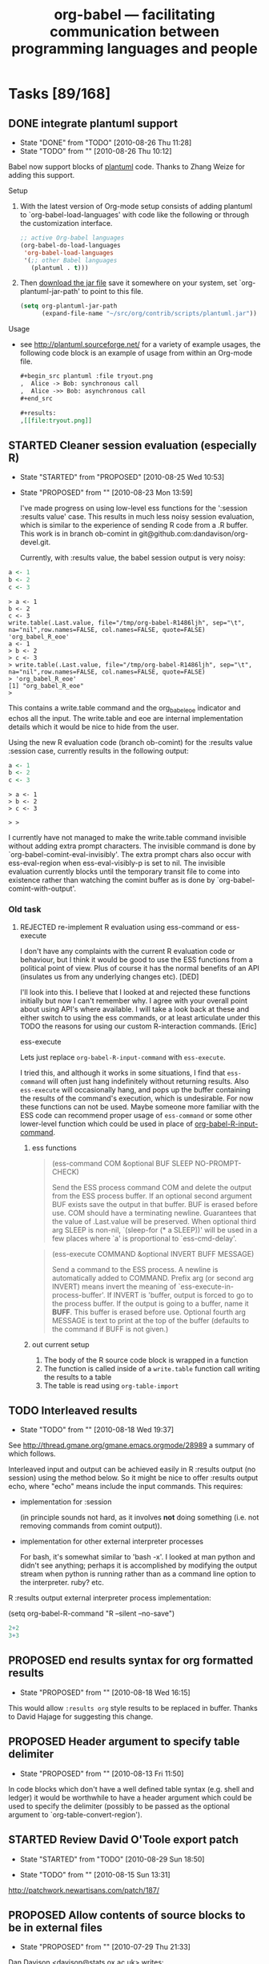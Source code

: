 #+TITLE: org-babel --- facilitating communication between programming languages and people
#+TODO: PROPOSED(p!) TODO(t!) STARTED(s!) | DONE(d!) DEFERRED(f!) REJECTED(r!)
#+OPTIONS:    H:3 num:nil toc:1 \n:nil @:t ::t |:t ^:t -:t f:t *:t TeX:nil LaTeX:nil skip:nil d:(HIDE) tags:not-in-toc
#+STARTUP: oddeven hideblocks

* Tasks [89/168]
** DONE integrate plantuml support
   - State "DONE"       from "TODO"       [2010-08-26 Thu 11:28]
   - State "TODO"       from ""           [2010-08-26 Thu 10:12]
Babel now support blocks of [[http://plantuml.sourceforge.net/][plantuml]] code.  Thanks to Zhang Weize for
adding this support.

Setup
1) With the latest version of Org-mode setup consists of adding
   plantuml to `org-babel-load-languages' with code like the following
   or through the customization interface.
   #+begin_src emacs-lisp
     ;; active Org-babel languages
     (org-babel-do-load-languages
      'org-babel-load-languages
      '(;; other Babel languages
        (plantuml . t)))
   #+end_src
2) Then [[http://plantuml.sourceforge.net/download.html][download the jar file]] save it somewhere on your system, set
   `org-plantuml-jar-path' to point to this file.
   #+begin_src emacs-lisp
     (setq org-plantuml-jar-path
           (expand-file-name "~/src/org/contrib/scripts/plantuml.jar"))
   #+end_src

Usage
- see http://plantuml.sourceforge.net/ for a variety of example
  usages, the following code block is an example of usage from within
  an Org-mode file.
  #+begin_src org :exports code
    ,#+begin_src plantuml :file tryout.png
    ,  Alice -> Bob: synchronous call
    ,  Alice ->> Bob: asynchronous call
    ,#+end_src
    
    ,#+results:
    ,[[file:tryout.png]]
  #+end_src

** STARTED Cleaner session evaluation (especially R)
   - State "STARTED"    from "PROPOSED"   [2010-08-25 Wed 10:53]
   - State "PROPOSED"   from ""           [2010-08-23 Mon 13:59]

     I've made progress on using low-level ess functions for the
     ':session :results value' case. This results in much less noisy
     session evaluation, which is similar to the experience of sending
     R code from a .R buffer. This work is in branch ob-comint in
     git@github.com:dandavison/org-devel.git.

     Currently, with :results value, the babel session output is very
     noisy:

#+begin_src R :session
  a <- 1
  b <- 2
  c <- 3
#+end_src

#+results:
: 3

#+begin_example 
> a <- 1
b <- 2
c <- 3
write.table(.Last.value, file="/tmp/org-babel-R1486ljh", sep="\t", na="nil",row.names=FALSE, col.names=FALSE, quote=FALSE)
'org_babel_R_eoe'
a <- 1
> b <- 2
> c <- 3
> write.table(.Last.value, file="/tmp/org-babel-R1486ljh", sep="\t", na="nil",row.names=FALSE, col.names=FALSE, quote=FALSE)
> 'org_babel_R_eoe'
[1] "org_babel_R_eoe"
>
#+end_example

This contains a write.table command and the org_babel_eoe indicator
and echos all the input. The write.table and eoe are internal
implementation details which it would be nice to hide from the user.

Using the new R evaluation code (branch ob-comint) for the :results
value :session case, currently results in the following output:

#+begin_src R :session
  a <- 1
  b <- 2
  c <- 3
#+end_src

#+results:
: 3

#+begin_example
> a <- 1
> b <- 2
> c <- 3

> > 
#+end_example

I currently have not managed to make the write.table command invisible
without adding extra prompt characters. The invisible command is done
by `org-babel-comint-eval-invisibly'. The extra prompt chars also
occur with ess-eval-region when ess-eval-visibly-p is set to nil. The
invisible evaluation currently blocks until the temporary transit file
to come into existence rather than watching the comint buffer as is
done by `org-babel-comint-with-output'.

*** Old task
**** REJECTED re-implement R evaluation using ess-command or ess-execute
      I don't have any complaints with the current R evaluation code or
      behaviour, but I think it would be good to use the ESS functions
      from a political point of view. Plus of course it has the normal
      benefits of an API (insulates us from any underlying changes etc). [DED]

      I'll look into this.  I believe that I looked at and rejected these
      functions initially but now I can't remember why.  I agree with
      your overall point about using API's where available.  I will take
      a look back at these and either switch to using the ess commands,
      or at least articulate under this TODO the reasons for using our
      custom R-interaction commands. [Eric]

      ess-execute

      Lets just replace =org-babel-R-input-command= with =ess-execute=.

      I tried this, and although it works in some situations, I find that
      =ess-command= will often just hang indefinitely without returning
      results.  Also =ess-execute= will occasionally hang, and pops up
      the buffer containing the results of the command's execution, which
      is undesirable.  For now these functions can not be used.  Maybe
      someone more familiar with the ESS code can recommend proper usage
      of =ess-command= or some other lower-level function which could be
      used in place of [[file:lisp/org-babel-R.el::defun%20org-babel%20R%20input%20command%20command][org-babel-R-input-command]].

***** ess functions
   
#+begin_quote ess-command
(ess-command COM &optional BUF SLEEP NO-PROMPT-CHECK)

Send the ESS process command COM and delete the output
from the ESS process buffer.  If an optional second argument BUF exists
save the output in that buffer. BUF is erased before use.
COM should have a terminating newline.
Guarantees that the value of .Last.value will be preserved.
When optional third arg SLEEP is non-nil, `(sleep-for (* a SLEEP))'
will be used in a few places where `a' is proportional to `ess-cmd-delay'.
#+end_quote

#+begin_quote ess-execute
(ess-execute COMMAND &optional INVERT BUFF MESSAGE)

Send a command to the ESS process.
A newline is automatically added to COMMAND.  Prefix arg (or second arg
INVERT) means invert the meaning of
`ess-execute-in-process-buffer'.  If INVERT is 'buffer, output is
forced to go to the process buffer.  If the output is going to a
buffer, name it *BUFF*.	 This buffer is erased before use.  Optional
fourth arg MESSAGE is text to print at the top of the buffer (defaults
to the command if BUFF is not given.)
#+end_quote

***** out current setup

      1) The body of the R source code block is wrapped in a function
      2) The function is called inside of a =write.table= function call
       	 writing the results to a table
      3) The table is read using =org-table-import=

** TODO Interleaved results
   - State "TODO"       from ""           [2010-08-18 Wed 19:37]

See [[http://thread.gmane.org/gmane.emacs.orgmode/28989]] a summary of
which follows.

Interleaved input and output can be achieved easily in R :results
output (no session) using the method below. So it might be nice to
offer :results output echo, where "echo" means include the input
commands. This requires:

- implementation for :session

  (in principle sounds not hard, as it involves *not* doing something
  (i.e. not removing commands from comint output)).

- implementation for other external interpreter processes

  For bash, it's somewhat similar to 'bash -x'. I looked at man python
  and didn't see anything; perhaps it is accomplished by modifying the
  output stream when python is running rather than as a command line
  option to the interpreter. ruby? etc.

R :results output external interpreter process implementation:

(setq org-babel-R-command "R --silent --no-save")

#+begin_src R :results output
2+2
3+3
#+end_src

#+results:
: > 2+2
: [1] 4
: > 3+3
: [1] 6
: >

** PROPOSED end results syntax for org formatted results
   - State "PROPOSED"   from ""           [2010-08-18 Wed 16:15]
This would allow =:results org= style results to be replaced in
buffer.  Thanks to David Hajage for suggesting this change.

** PROPOSED Header argument to specify table delimiter
   - State "PROPOSED"   from ""           [2010-08-13 Fri 11:50]

In code blocks which don't have a well defined table syntax
(e.g. shell and ledger) it would be worthwhile to have a header
argument which could be used to specify the delimiter (possibly to be
passed as the optional argument to `org-table-convert-region').

** STARTED Review David O'Toole export patch
   - State "STARTED"    from "TODO"       [2010-08-29 Sun 18:50]
- State "TODO"       from ""           [2010-08-15 Sun 13:31]
   :PROPERTIES:
   :ID:       0ee521bb-b2db-4f59-8c75-b01085b2653a
   :END:
[[http://patchwork.newartisans.com/patch/187/]]
** PROPOSED Allow contents of source blocks to be in external files
- State "PROPOSED"   from ""           [2010-07-29 Thu 21:33]

Dan Davison <davison@stats.ox.ac.uk> writes:

> Hi Eric,
>
> I'd like to revisit the discussion that we had before about the
> possibility of having src blocks in which the code is not actually
> embedded in an org file.
>
> This is the only major obstacle I've encountered in using babel: what
> started off as a project with tangled babel src blocks ended up as a
> traditional non-babel project: the babel part died completely.

I've had similar issues, and see some more on the horizon.

> The reason was that some of the collaborators were non babel users,
> and we needed a way for changes to the code to be propagated in all
> directions among the authors. We were using git, and a related point
> is that I am attracted to tracking code changes and org text changes
> separately in my VCS (e.g. as would be done automatically if they
> resided in separate files)
>
> The thread from the list discussion we had is 
>
> http://thread.gmane.org/gmane.emacs.orgmode/24431
>
> Do you have any updated thoughts on this topic? Is it relevant to babel?

I think that a general "remote block" solution would be best, maybe even
a solution which allows remote tables (would include radio tables).

> 
> Should we be thinking in terms of org blocks or org links or both or
> neither??
>

I'm not sure what the best implementation system would be.  I'd check
what the radio table implementation uses.  Currently there is some
minimal support for relating source code sections to org-mode documents
through comments, however special comment insertion may not always be
possible (thinking legacy code, or large projects).  So ideally the
solution should require *no* org-specific markup in the source files.

Definitely a challenging problem -- I wonder if there is existing
similar Emacs support for maintaining remote references to sections of
files (e.g. TAGS).

Best -- Eric

>
> Dan

** PROPOSED don't add babel actions to comint input history
   - State "PROPOSED"   from ""           [2010-07-27 Tue 12:40]

This should be doable by protecting the value of the comint-input-ring
from babel-evaluated lines.

Maybe a wrapper in org-babel-comint-with-output.

** PROPOSED add org-mode lists as babel data types
   - State "PROPOSED"   from "TODO"       [2010-07-25 Sun 10:33]

from the mailing list
#+begin_verse
  > 3) Since I can't help but relate things to Babel... What do you think
  >    about having list types recognized by Babel (as arrays).  This could
  >    add nice flexibility to passing data back and forth between Babel and
  >    the buffer, it could make it possible to do some fancy list stuff,
  >    and if we add Hash-Maps or Dictionaries to Babel as first class
  >    objects (which seems like a reasonable move at some point in the
  >    nearish future) then they could integrate well with description
  >    lists.

  It's a good idea, and I think the job from org-list side is already
  done, thanks to Bastien Guerry. You should have a look at
  `org-list-parse-list' and `org-list-to-generic'. With both of them,
  you can change a list back and forth to anything you'd like.
#+end_verse

** PROPOSED allow edit of header arguments from src-edit buffer
   - State "PROPOSED"   from ""           [2010-07-20 Tue 17:09]
Thanks to Jambunathan K for this suggestion

I like the idea of displaying the =begin/end src= lines as commented
sections in the org-edit-special code buffer, and then potentially
using them to change the values of the =begin/end src= lines in the
original Org-mode buffer after exiting the src-edit buffer.  It would
be very cool to be able to edit header arguments while editing source
code.

It may be hard to implement, but could be worth the effort.

** STARTED library of babel for google API
   - State "STARTED"    from "PROPOSED"   [2010-07-20 Tue 16:53]
   - State "PROPOSED"   from ""           [2010-07-14 Wed 16:56]
   :PROPERTIES:
   :ID:       5e48c427-99db-471b-a1b8-839df2ee294e
   :END:

see
- http://code.google.com/apis/documents/overview.html
- http://github.com/hober/google-el/

Could be a number of generally useful functions here, including
programatic access to google documents allowing syncing of portions of
an org-mode document with google docs, useful for collaboration with
people who can only use word.

Also, could be useful for syncing of org-mode tasks w/google calendar
etc...

This has been started, see the two existing functions in the
[[http://repo.or.cz/w/org-mode.git/blob/HEAD:/contrib/babel/library-of-babel.org#l74][library-of-babel.org]]

** STARTED function for jumping between tangled and org files
#+begin_center
  Thanks to Rainer Krug for suggesting this functionality.
#+end_center

If you are tangling with comments, then it should be possible to have
a function called from a line in a tangled code file which when called

1) finds it's enclosing comments
2) remembers it's offset from the comments (which would then be it's
   offset in the code block in the Org file)
3) read the comment to learn which code block in which Org file it's
   tangled from
4) jump to the relevant line, in the relevant block, in the relevant
   file

Similarly when called form within a code block in an Org file the
function could

1) read it's header argument to find the relevant tangled code file
2) jump to that file
3) use the comments in that file to move to the appropriate section of
   code and related line

I'll think about such a function, and if it makes sense to implement
it apart from a more general "activate org-mode links in comments"
minor mode.  Any ideas or suggestions would be welcome!

also,
#+begin_verse 
  (Rainer)
  >
  > 2) It would be brilliant, if one could call the function from the
  > Org-file buffer and enter the line number and then jump to the block /
  > line in the block.
  >
#+end_verse

#+begin_src emacs-lisp
  (defun org-babel-tangle-jump-to-org ()
    "Jump from a tangled code file to the related Org-mode file."
    (interactive)
    (let ((mid (point))
          target-buffer target-char
          start end link path block-name)
      (save-window-excursion
        (save-excursion
          (unless (and (re-search-backward org-bracket-link-analytic-regexp nil t)
                       (setq start (point))
                       (setq link (match-string 0))
                       (setq path (match-string 3))
                       (setq block-name (match-string 5))
                       (re-search-forward (concat " " (regexp-quote block-name)
                                                  " ends here[\n\r]") nil t)
                       (setq end (point))
                       (< start mid) (< mid end))
            (error "not in tangled code")))
        (when (string-match "::" path)
          (setq path (substring path 0 (match-beginning 0))))
        (find-file path) (setq target-buffer (current-buffer))
        (goto-char start) (org-open-link-from-string link)
        (if (string-match "[^ \t\n\r]:\\([[:digit:]]+\\)" block-name)
            (org-babel-next-src-block
             (string-to-int (match-string 1 block-name)))
          (org-babel-goto-named-src-block block-name))
        (setq target-char (point)))
      (pop-to-buffer target-buffer)
      (goto-char target-char)))  
#+end_src
** PROPOSED post-processing code block
   - State "PROPOSED"   from ""           [2010-07-12 Mon 21:59]

a new header argument which specifies a code block which accepts the
output of the current block as input, and is run when the current
block's run completes.

** DONE document configuration changes for Babel integration
   - State "DONE"       from ""           [2010-07-05 Mon 11:03]
Babel took the integration into Org-mode as an opportunity to do
some much needed house cleaning.  Most importantly we have
simplified the enabling of language support, and cleared out
unnecessary configuration variables -- which is great unless you
already have a working configuration under the old model.

The most important changes regard the /location/ and /enabling/
of Babel (both core functionality and language specific support).

- Babel :: Babel is now part of the core of Org-mode, so it is
     now loaded along with the rest of Org-mode.  That means that
     there is /no configuration/ required to enable the main
     Babel functionality.  For current users, this means that
     statements like
     #+begin_src emacs-lisp
       (require 'org-babel)
     #+end_src
     or
     #+begin_src emacs-lisp
       (require 'org-babel-init)
     #+end_src
     that may by lying around in your configuration must now be
     removed.
- load path :: Babel (including all language specific files --
     aside from those which are located in the =contrib/=
     directory for reasons of licencing) now lives in the base of
     the Org-mode lisp directory, so /no additional directories/
     need to be added to your load path to use babel.  For Babel
     users this means that statements adding babel-specific
     directories to your load-path should now be removed from
     your config.
- language support :: It is no longer necessary to require
     language specific support on a language-by-language basis.
     Specific language support should now be managed through the
     `org-babel-load-languages' variable.  This variable can be
     customized using the Emacs customization interface, or
     through the addition of something like the following to your
     configuration (note: any language not mentioned will /not/
     be enabled, aside from =emacs-lisp= which is enabled by
     default)
     #+begin_src emacs-lisp
       (org-babel-do-load-languages
        'org-babel-load-languages
        '((R . t)
          (ditaa . t)
          (dot . t)
          (emacs-lisp . t)
          (gnuplot . t)
          (haskell . nil)
          (ocaml . nil)
          (python . t)
          (ruby . t)
          (screen . nil)
          (sh . t)
          (sql . nil)
          (sqlite . t)))
     #+end_src
     
	   Despite this change it is still possible to add
	   language support through the use of =require=
	   statements, however to conform to Emacs file-name
	   regulations all Babel language files have changed
	   prefix from =org-babel-*= to =ob-*=, so the require
	   lines must also change e.g.
	   #+begin_src emacs-lisp
       (require 'org-babel-R)
	   #+end_src
	   should be changed to
	   #+begin_src emacs-lisp
       (require 'ob-R)
	   #+end_src

We have eliminated the =org-babel-tangle-w-comments= variable as
well as the two main internal lists of languages, namely
- =org-babel-interpreters= and
- =org-babel-tangle-langs= 

so any config lines which mention those variables, can/should be
stripped out in their entirety.  This includes any calls to the
=org-babl-add-interpreter= function, whose sole purpose was to
add languages to the =org-babel-interpreters= variable.

With those calls stripped out, we may still in some cases want to
associate a file name extension with certain languages, for
example we want all of our emacs-lisp files to end in a =.el=, we
can do this will the =org-babel-tangle-lang-exts= variable.  In
general you shouldn't need to touch this as it already has
defaults for most common languages, and if a language is not
present in org-babel-tangle-langs, then babel will just use the
language name, so for example a file of =c= code will have a =.c=
extension by default, shell-scripts (identified with =sh=) will
have a =.sh= extension etc...

The configuration of /shebang/ lines now lives in header
arguments.  So the shebang for a single file can be set at the
code block level, e.g.

#+begin_src org
  ,#+begin_src clojure :shebang #!/usr/bin/env clj
  ,  (println "with a shebang line, I can be run as a script!")
  ,#+end_src  
#+end_src

Note that whenever a file is tangled which includes a /shebang/
line, Babel will make the file executable, so there is good
reason to only add /shebangs/ at the source-code block level.
However if you're sure that you want all of your code in some
language (say shell scripts) to tangle out with shebang lines,
then you can customize the default header arguments for that
language, e.g.

#+begin_src emacs-lisp
  ;; ensure this variable is defined defined
  (unless (boundp 'org-babel-default-header-args:sh)
    (setq org-babel-default-header-args:sh '()))
  
  ;; add a default shebang header argument
  (add-to-list 'org-babel-default-header-args:sh
               '(:shebang . "#!/bin/bash"))  
#+end_src

The final important change included in this release is the
addition of new security measures into Babel.  These measures are
in place to protect users from the accidental or uninformed
execution of code.  Along these lines /every/ execution of a code
block will now require an explicit confirmation from the user.
These confirmations can be stifled through customization of the
`org-confirm-babel-evaluate' variable, e.g.
#+begin_src emacs-lisp
  ;; I don't want to be prompted on every code block evaluation
  (setq org-confirm-babel-evaluate nil)
#+end_src

In addition, it is now possible to remove code block evaluation
form the =C-c C-c= keybinding.  This can be done by setting the
=org-babel-no-eval-on-ctrl-c-ctrl-c= variable to a non-nil value,
e.g.
#+begin_src emacs-lisp
  ;; I don't want to execute code blocks with C-c C-c
  (setq org-babel-no-eval-on-ctrl-c-ctrl-c t)
#+end_src

An additional keybinding has been added for code block
evaluation, namely =C-c C-v e=.

Whew! that seems like a lot of effort for a /simplification/ of
configuration.

** TODO Improvements to error notification buffer
- State "TODO"       from ""           [2010-07-13 Tue 10:21]
*** PROPOSED mention block name/number in error windows
   - State "PROPOSED"   from ""           [2010-06-30 Wed 09:30]

Thanks to Russel Adams for this idea.

#+begin_verse
  > OTOH this may not make it easier to debug, the babel error window
  > doesn't list line numbers or blocks where the error occurred. Perhaps
  > that should be a feature request to log what src block or org file
  > line number the errors occurred in.
#+end_verse

This could be very useful both when evaluating an entire block or
subtree, and also when old error messages have built up in the Error
buffer.

python.el seems to make use of compile.el to provide links to
errors. I wonder if there is any way we can do something similar.

Line 1632 in python.el
#+begin_src emacs-lisp
    (with-current-buffer (process-buffer (python-proc))
      ;; Tell compile.el to redirect error locations in file `f' to
      ;; positions past marker `orig-start'.  It has to be done *after*
      ;; `python-send-command''s call to `compilation-forget-errors'.
      (compilation-fake-loc orig-start f))
#+end_src


*** TODO q should bury the error buffer
- State "TODO"       from ""           [2010-07-13 Tue 10:22]
`q' should be bound to bury-buffer, or something similar
** PROPOSED cache variables
   :LOGBOOK:
   - State "PROPOSED"   from ""           [2010-06-27 Sun 11:39]
   :END:
   Working on the documentation of :cache it occurred to me that I
   rarely change source code, but frequently update tables passed in
   to the source block as variables.  Since it now takes several
   minutes to export my adze web site, it would be nice to have a hash
   of the table variables cached as well and the code re-run only if
   one of more of the tables referenced by the variables had changed.
** DONE null values
   - State "DONE"       from ""           [2010-06-23 Wed 15:58]

it's now possible to assign variable the value of =nil=

#+begin_src org
  ,#+begin_src emacs-lisp :var notme='()
  ,  (when (null notme) (message "it's NULL"))
  ,#+end_src
  
  ,#+results:
  ,: it's NULL
#+end_src

** PROPOSED babel bindings active in edit src buffers
   - State "PROPOSED"   from ""           [2010-06-21 Mon 11:21]
I often find myself switching from the source buffer, back to the
org-mode buffer to tangle, this would be nice to be doable directly
from the source buffer.

On a related note, I think a prefix argument to tangle having it only
tangle the current block would be nice.

** PROPOSED resolve remove links on export
   - State "PROPOSED"   from ""           [2010-06-17 Thu 14:27]

Thanks to Austin Frank for brining this up

this may be an org-mode issue
#+begin_verse
  > Is "scpc" in the line above a transport protocol?

  Yes, it is scp over an existing ssh connection.  The following org-style
  link goes to the relevant info page.

  [[info:tramp:External%20methods][info:tramp:External methods]]

  > Maybe this should be an org-mode wide features, i.e. the ability to
  > resolve remote file references with C-c C-o and on export.  Does that
  > sound reasonable, and would it take care of the need in this
  > particular case?

  C-c C-o actually works!  I was extremely encouraged to see this, and it
  got my hopes up for export =)

  If remote file references could be resolved during export, that would be
  ideal.
#+end_verse

** PROPOSED tangle entire org-mode file in comments
   - State "PROPOSED"   from ""           [2010-06-16 Wed 20:37]

TD notes that Babel already supports LP, which is designed to make
excellent notes.

Belatedly documenting this issue from the mailing list.

The main idea being that it would be nice to allow large chunks of an
org-mode file to be exported as comments to tangled source code files.
That way all the excellent documentation is not lost.  The main
questions seem to be about the best implementation.  The entire thread
is available on gmane at [[http://thread.gmane.org/gmane.emacs.orgmode/25779][gmane.emacs.orgmode/25779]].

some excerpts

- Erik Iverson ::
     #+begin_verse 
       : Yes, your idea about prefixing every line in the org file behind a
       : comment except for the tangled code was the initial idea in my head.
       : I then thought that there may be several different languages of code
       : in an org-mode file, and even if there is only one language, the
       : tangling of that file could be generating multiple source files, for
       : example, one per function.  In addition, some of the org-mode material
       : I have in my file might not relate to a commented source file, per se.
       : For example, the org-mode file where I maintain my source for a
       : function might have links to emails discussing the implementation, or
       : internal dialogs relating to alternative approaches that were
       : abandoned.
       : 
       : So, I thought it might be neat to have some way of specifying which
       : subtrees would be a part of the comments for a source file, and for
       : which tangled file.  My guess as the easiest way to do that would be
       : through properties.  That is, you'd set a property for (sub)tree like,
       : for example:
       : 
       : :PROPERTIES:
       : :SrcComment: Yes
       : :SrcCommentTangleFile: cube.R
       : :SrcCommentCharacter: ##
       : :END:
       : 
       : These (sub)trees would then appear as comments in their respective
       : tangled source files in whatever order they appear in the org-mode
       : file.
       : 
       : Why am I suggesting this?
       : 
       : People obviously like commented code.  Writing a function in
       : org-babel, I am in effect using org-mode as the commenting system.
       : Giving someone who does not use Emacs an org-mode file to see how
       : something was implemented is not going to fly, to say the least :).
       : Giving them the tangled version of the code along with, say, an HTML
       : export of the org-mode buffer is a good start.  But if they're used to
       : reviewing code in the typical, "just send me the source file" manner,
       : they would appreciate comments in the code. This is one way they could
       : be automatically generated from org-mode/org-babel, which is, in my
       : mind, the ideal.
       : 
       : As I'm sure you have plenty to do, I would be happy to take a look at
       : this.  I'll give the requisite "I'm just getting started with elisp
       : ..." warning though. :)
     #+end_verse
- Tom Dye ::
     #+begin_verse
       : I would pass the function an org-mode link then write out the contents
       : pointed at by the link inside a named code block, with each line
       : preceded by an optional comment character.  If this were written in a
       : general way, then it would be possible to include comments from any
       : link--on-line manuals, standards, blogs, etc.--in addition to notes in
       : the org-mode file.
       : 
       : If it were written in a very general way, with a transformation
       : function responsible for adding the comment character, then a variety
       : of transformations might be possible.
     #+end_verse
     
** PROPOSED begin throwing errors on malformed header arguments
   - State "PROPOSED"   from ""           [2010-06-15 Tue 15:00]

It is easy to type in a bad header argument string and get confusing
results.  For example this
#+begin_src org
  ,#+begin_src python results:output
  ,  print 'hello'
  ,#+end_src
#+end_src
doesn't return any value, while this does
#+begin_src org
  ,#+begin_src python :results output
  ,  print 'hello'
  ,#+end_src
  
  ,#+results:
  ,: hello
#+end_src

Thanks to Ben Edwards for this suggestion.

** DONE set header argument values on a buffer bases
   - State "DONE"       from "TODO"       [2010-06-14 Mon 12:07]
   - State "TODO"       from ""           [2010-06-14 Mon 11:38]

This is currently implemented using a =#+BABEL:= line similar to the
existing =#+OPTIONS:= style lines.
#+begin_src org
  ,#+BABEL: :var number=8
  
  ,#+begin_src ruby
  ,  number + 1
  ,#+end_src
  
  ,#+results:
  ,: 9
#+end_src

*NOTE*: currently once this value is read the list of header arguments
 is cached in a buffer local variable to avoid excessive load while
 exporting many source blocks.  This means that if you make changes to
 the contents of the =#+BABEL:= line you may need to close and re-open
 the buffer for these changes to take place, or run something like the
 following which will clear out the current value of the local
 variable
 
 any suggestions for a better alternative are welcome.

 #+begin_src emacs-lisp
   (defun babel/clear-buffer-header-arguments ()
     (interactive)
     (setq org-babel-current-buffer-properties nil))
 #+end_src

** DONE Org-mode and Emacs integration
   - State "DONE"       from "STARTED"    [2010-06-23 Wed 13:25]
   - State "STARTED"    from "TODO"       [2010-06-11 Fri 15:25]
   - State "TODO"       from ""           [2010-06-11 Fri 11:08]
*** DONE update the initialization infrastructure
    - State "DONE"       from "STARTED"    [2010-06-11 Fri 17:22]
    - State "STARTED"    from "TODO"       [2010-06-11 Fri 15:26]

This required changing the name of the require statements, so all
users will have to switch from e.g.
: (require 'org-babel-sh)
to
: (require 'ob-sh)

All other options led to overly baroque and tortured load sequences.

*** DONE documentation strings for Emacs integration
    - State "DONE"       from "TODO"       [2010-06-11 Fri 17:23]
    - State "TODO"       from "TODO"       [2010-06-11 Fri 11:09]
#+begin_quote
  the first line of each docstring must be a complete, self-contained
  sentence.
#+end_quote
ugh... complete

*** DONE can't use cl functions
    - State "DONE"       from "TODO"       [2010-06-23 Wed 13:25]
#+begin_quote 
1. Packages that are part of Emacs are not allowed to load cl at
   runtime.  So you can use (eval-when-compile (require 'cl)) in order
   to get the cl macros expanded, but you cannot use cl functions.
   Annoying yes - but this is how it is.  Basically, any cl functions
   we want to use we have to find alternatives for it in normal emacs
   Lisp code, or write our own org-... version.
#+end_quote

If the compiler is nice enough to complain about these at compile
time, I guess we'll just wait and let it sort this out for us.

see the compilation errors at [[file:compiler-warnings][compiler-warnings]]

*** DONE unique ob-*.el file names
    - State "DONE"       from "TODO"       [2010-06-11 Fri 15:26]
#+begin_quote
2. All file names in Emacs must be 8+3 unique, so the first 8
   characters of a file name must make it unique.  File names
   org-babel- something.el will not work.
#+end_quote

*** DONE move files over into the main lisp dir
    - State "DONE"       from "TODO"       [2010-06-11 Fri 15:14]
    - State "TODO"       from ""           [2010-06-11 Fri 15:07]
simple

** DONE Org-babel should work well when indented
   - State "DONE"       from "TODO"       [2010-06-10 Thu 15:48]
   - State "TODO"       from ""           [2010-06-10 Thu 10:13]

This should be fairly straightforward.

This actually turned into a fairly comprehensive reworking of info
variable in Org-babel.  It now carries indentation information, and
most all org-babel functionality should now work when indented.

** PROPOSED do we want to make the naming of code block optional?
   - State "PROPOSED"   from "TODO"       [2010-06-08 Tue 16:38]

Do we always want every named code block to export with a name?

It seems like this could be a useful place for a customization
variable.

note that the actual exportation is handled in org-exp.el (see
[[file:~/src/org/lisp/org-exp.el::format%20n%20s%20equiv%20n%20caption][file:~/src/org/lisp/org-exp.el::format n s equiv n caption]])

** TODO don't require named arguments
   - State "TODO"       from "TODO"       [2010-06-08 Tue 11:52]
   - State "TODO"       from ""           [2010-06-08 Tue 11:49]

The requirement for named arguments is a little overmuch, when the
argument can be inferred form the order in which they're received.

** TODO output filter functions
   - State "TODO"       from ""           [2010-06-08 Tue 11:48]

Would be great to have functions which will automatically be called on
the output of a code block every time it is run.

There should be a notation for specifying which of the arguments to
the function is to come from the current code block -- and a
convention so that if the function only accepts a single argument,
then there is no need to specify any arguments.

e.g. notice the =:filter= header argument in the second block

#+source: simple-inc
#+begin_src emacs-lisp :var input=0
  (+ input 1)
#+end_src

#+begin_src emacs-lisp :filter simple-inc
  8
#+end_src

the above should output 9

** DONE evaluation of code block on export
   - State "DONE"       from "TODO"       [2010-06-06 Sun 19:10]
   - State "TODO"       from ""           [2010-06-06 Sun 15:00]

Currently when exporting a code block with the =:exports code= header
argument, the code block is *not* evaluated.  this can lead to
unexpected behavior when there is a session argument, in situations
like the following

#+begin_src org
  ,** inline expressions
  ,   :PROPERTIES:
  ,   :session:  default
  ,   :END:
  
  ,#+begin_src R :exports code :results silent
  ,  x<-8
  ,#+end_src
  
  ,the sum of 1 and 4 is equal to src_R{x}
#+end_src

Lets try evaluating source code blocks when there *is* a session
argument, and when the =:exports code= header argument is present.

There should however be a way to inhibit this evaluation.  And now
there is, through application of a =:noeval= header argument.

** DONE lob function for reading files
   - State "DONE"       from "TODO"       [2010-06-06 Sun 19:53]
   - State "TODO"       from ""           [2010-06-06 Sun 10:11]
#+begin_quote
  This runs up against an increasingly common theme of tension between
  implementing functionality in org-babel vs. in host languages.

  Nearly every language which would be used inside of a code block has
  it's own mechanisms for reading the contents from a file, so to what
  extent do we want to implement this functionality inside of org-babel
  vs. leaving this up to the host language.

  I think this may be a good place for a library of babel function.

  Once we have an lob function, say read-file then we can place

  :var path="doi:10.1000/182" or :var path="[[file:doi:10.1000/182]]"

  in a header argument to pass a path to a code block, and we can place

  :var path=read-file(path="doi:10.1000/182") or :var path=read-file(path="[[file:doi:10.1000/182]]")

  in a header argument to pass the contents of a file to a code block.
#+end_quote

Should the files be returned as a string, or as a list of lines?  How
about both.
- read :: reads the file and returns one large string
- read-lines :: reads the file and returns a list of lines

(see the library of babel in =contrib/babel/library-of-babel.org=)

** TODO Org-babel-notebook
   - State "TODO"       from ""           [2010-05-07 Fri 15:29]

How to make it possible to use org-babel interactively from within an
interactive terminal (read: notebook, REPL, shell, or comint buffer --
whatever name makes sense to you), rather than in it's current context
of an Org-mode file.

This would require a number of new features...
1) a nice interface
   - embedded images, and videos, or arbitrary x-windows (e.g. a
     screen make by gnuplot), maybe a generic 
   - allow input of multi-line code segments -- maybe related to
     language selection...
   - allow for switching the /current language/
   - possibly allow function definitions
   - possibly support some form of export (maybe should export to an
     org-mode buffer which would then export arbitrarily)

2) a way to maintain a persistent environment, s.t. variables and
   functions can maintain a persistent value over the course of a
   session

3) sage for example provides a base library of operations, which can
   be called outside of the use of any particular package.  In the
   same way we should provide for calling basic operations directly
   without having to open up a code block, examples could be a generic
   means of graphing objects, simple arithmetic and matrix operations,
   file I/O, etc...
   
   we should be able to use the existing lob and named code block
   functionality to define all of these primitives -- probably using
   elisp as the preferred language for these code blocks.

4) undoubtedly there is more...

Another popular notebook system is [[http://www.sagemath.org/][sage]], maybe some inspiration can be
drawn from there.

It could be nice to wrap up calc functions so that they can easily be
called from this command line.

Hopefully there's a rational way to extend the existing Org-babel
functionality into this sort of an interface without either adding too
many ad-hoc features or writing too much code.

*** interface -- Org-mode comint buffer
just to /stream-of-consciouses/ for a moment.

how will this comint buffer look, and should it even be a comint
buffer?

Increasingly since Org-babel is fully capable of handing back org-mode
formatted text from any execution, I'm thinking that the interactive
notebook should have Org-mode as it's major mode.

Then each execution (every time the user presses enter to send a line
of code to the interpreter) could generate a new headline, and both
the results and the related code could be placed under this headline.

In this way a series of executions at the "prompt" would result in a
series of folded headlines above the prompt, with the latest headline
always unfolded and immediately below the prompt.  I think this could
turn out to be a fairly natural interface.

** TODO normalize the expand header argument syntax
   - State "TODO"       from ""           [2010-04-27 Tue 11:35]

#+begin_verse
> "Thomas S. Dye" ... writes:
>
>> As an aside, I think :no-expand should be :expand no and that :expand
>> yes (the default) should also be OK.  There are enough header
>> arguments now that it is difficult to keep them all straight *and*
>> remember the various syntaxes.
#+end_verse

** DONE code block body expansion for table and preview
   - State "DONE"       from ""           [2010-04-23 Fri 09:44]

     In org-babel, code is "expanded" prior to evaluation. I.e. the
     code that is actually evaluated comprises the code block
     contents, augmented with the extra code which assigns the
     referenced data to variables. It is now possible to preview
     expanded contents, and also to expand code during during
     tangling.  This expansion takes into account all header
     arguments, and variables.

- preview :: A new key-binding =C-c M-b p= bound to
     `org-babel-expand-src-block' can be used from inside of a source
     code block to preview its expanded contents (which can be very
     useful for debugging).

- tangling :: The expanded body can now be tangled, this includes
     variable values which may be the results of other source-code
     blocks, or stored in headline properties or tables.  One possible
     use for this is to allow those using org-babel for their emacs
     initialization to store values (e.g. usernames, passwords,
     etc...) in headline properties or in tables.  The =:no-expand=
     header argument can be used to inhibit expansion of a code block
     body during tangling.

Here is an example of a code block and its resulting expanded body.

The data in the file.
#+tblname: user-data
| username | john-doe |
| password | abc123   |

The actual code block
#+srcname: setup-my-account
#+begin_src emacs-lisp :rownames yes :var data=user-data
  (setq my-special-username (first (first data)))
  (setq my-special-password (first (second data)))
#+end_src
  
  its expanded contents, as seen with =C-c M-b p=
#+begin_src emacs-lisp
  (let ((data (quote (("john-doe") ("abc123")))))
  (setq my-special-username (first (first data)))
  (setq my-special-password (first (second data)))
  )
#+end_src

** DONE Clarify situation re. org-babel-interpreters, org-babel-tangle-langs, src-lang-modes
   - State "DONE"       from "STARTED"    [2010-06-17 Thu 09:46]
   - State "STARTED"    from "TODO"       [2010-06-17 Thu 07:51]
   - State "TODO"       from ""           [2010-04-15 Thu 13:14]

*** implementation
removed all language lists (`org-babel-interpreters' and
`org-babel-tangle-langs') from Org-babel.  We no longer explicitly
check if languages are on lists of supported languages, but rather
simply check that the appropriate functions
(e.g. `org-babel-execute:sh') are defined at the times when they are
needed.

changes
- Instead of adding anything to external variables, we are going to
  rely on the existing header argument system to hold information on
  commentability and tangling of languages
- From now on users will have to explicitly request comments in
  tangled code by setting the =:comments= header argument to =yes=.
- We still want to be able to associate languages with file
  extensions, now done with `org-babel-tangle-lang-exts'.  This is the
  *only* remaining list of languages used by Org-babel.

*** requirements
It seems that this has got overly complicated; time for some
simplification and harmonisation.

See also bug  [[*Language%20mappings%20in%20org%20src%20lang%20modes%20should%20be%20honoured%20by%20babel][Language mappings in org-src-lang-modes should be honoured by babel]]

-Lets just subvert org-src-lang-modes and use it for everything- (not
actually making any changes to this variable).  It would now hold
- language major mode
- language extension

Then when we need to check whether or not the language =lang= is
executable we can just see if we have a =org-babel-execute:lang=
function.

This can happen *after* the merge of our code into the main body of
org-mode to make the shared variable a little bit more natural.

** TODO raw links in uses.org on Worg
   - State "TODO"       from ""           [2010-04-12 Mon 08:53]

\forall topics linked from the uses page we need to add a link to the
raw version in some uniform manner -- maybe right next to the html
link in the headline.

** STARTED org-babel-R show comint buffer patch from Julien Barnier
   - State "STARTED"    from "TODO"       [2010-04-08 Thu 22:44]
   - State "TODO"       from ""           [2010-04-07 Wed 12:34]

     See also [[*Make%20org%20babel%20switch%20to%20buffer%20show%20code%20edit%20buffer][Make org-babel-switch-to-buffer show code edit buffer]]

#+begin_example 
From: Julien Barnier <julien@no-log.org>
Subject: [Orgmode] [PATCH] [babel] Add option to display process buffer when editing R source code blocks
User-Agent: Gnus/5.110006 (No Gnus v0.6) Emacs/23.1.91 (gnu/linux)
Date: Wed, 07 Apr 2010 16:41:55 +0200
To: emacs-orgmode@gnu.org

Hi,

This is a small patch to org-babel-R.el which allows to automatically
display the R process buffer when editing R source code blocks with
org-edit-src-code.

A custom variable allows to choose between no process buffer
(default), only the source code block and the process buffer, or the
org file, the source code block and the process buffer.

As I'm quite new to git, I hope my patch is usable, because I
generated it from a org-babel-R.el file which already had some
modifications from master.

Sincerely,

-- 
Julien


---
 contrib/babel/lisp/langs/org-babel-R.el |   27 ++++++++++++++++++++++++++-
 1 files changed, 26 insertions(+), 1 deletions(-)

diff --git a/contrib/babel/lisp/langs/org-babel-R.el b/contrib/babel/lisp/langs/org-babel-R.el
index 8b333cc..3924089 100644
--- a/contrib/babel/lisp/langs/org-babel-R.el
+++ b/contrib/babel/lisp/langs/org-babel-R.el
@@ -218,7 +218,32 @@ Currently, insert hline if column names in output have been requested."
   (if column-names-p
       (cons (car result) (cons 'hline (cdr result)))
     result))
-  
+
+
+(defcustom org-babel-R-edit-src-show-process nil
+  "Layout of windows while editing R source blocks in org files"
+  :group 'org-babel
+  :type '(choice (const :tag "No process buffer" nil)
+                (const :tag "Show source block and process buffer" "full")
+                (const :tag "Show org file, source block and process buffer" "split")))
+
+(defadvice org-edit-src-code (around org-edit-src-code-with-R-process activate)
+  "Display process buffer when eidting R source code blocks"
+  (if org-babel-R-edit-src-show-process
+    (let* ((info (org-babel-get-src-block-info))
+          (lang (first info))
+          (R-src-block (and info (string= (upcase lang) "R"))))
+      ad-do-it
+      (when R-src-block
+       (cond ((string= org-babel-R-edit-src-show-process "split")
+              (split-window-vertically)
+              (ess-switch-to-end-of-ESS)
+              (other-window -1))
+             ((string= org-babel-R-edit-src-show-process "full")
+              (delete-other-windows)
+              (ess-switch-to-end-of-ESS)
+              (other-window 1)))))
+    ad-do-it))
 
 (provide 'org-babel-R)
 ;;; org-babel-R.el ends here
-- 
1.7.0.4




_______________________________________________
Emacs-orgmode mailing list
Please use `Reply All' to send replies to the list.
Emacs-orgmode@gnu.org
http://lists.gnu.org/mailman/listinfo/emacs-orgmode

#+end_example

** PROPOSED Jump to line mapping to line i in tangled output
   - State "PROPOSED" from "" [2010-04-03 Sat 15:26]
     If a compiler/interpreter reports an error on line i of tangled
     output, jump to that line in the org buffer.
** PROPOSED Turn off comments in tangling on per-buffer or per-block basis
   - State "PROPOSED"   from ""           [2010-04-03 Sat 11:55]

     To turn off comments in perl tangling the best I came up with was
     this. What is an easier method?
     
#+begin_src emacs-lisp
(setq org-babel-tangle-langs
      (cons '("perl" "pl" "#!/usr/bin/env perl" t)
            (remove-if (lambda (el) (equal (car el) "perl"))
                       org-babel-tangle-langs)))
#+end_src
     
** PROPOSED Option to apply table formulae after C-c C-c
   - State "PROPOSED"   from ""           [2010-04-02 Fri 08:57]

#+begin_src emacs-lisp
  '((1 2) (3 nil))
#+end_src

#+results:
| 1 |   2 |
| 3 | nil |
#+tblfm: @2$2=@2$1
   
Can we make it so that after C-c C-c, the table looks like this?

| 1 | 2 |
| 3 | 3 |
#+tblfm: @2$2=@2$1

** DONE Add =append= to results handling
   - State "DONE"       from "PROPOSED"   [2010-06-07 Mon 16:46]
   - State "PROPOSED"   from "TODO"       [2010-06-05 Sat 19:11]
   - State "TODO"       from "PROPOSED"   [2010-06-05 Sat 19:02]
   - State "PROPOSED"   from ""           [2010-04-01 Thu 10:34]

(implemented while fixing the [[*results%20deletion%20and%20insertion][results deletion and insertion]] bug)

I'm developing general purpose org-babel functions that run queries
for frequently performed analyses.  In some instances it isn't
possible to make the queries completely general, so I'm left with
combining the results of two or more separate calls to the org-babel
functions.

This is an example.  Two runs are needed to make a table with coral
abraders and basalt manuports, when there are also basalt abraders and
coral manuports in the data table.  If I set material="('coral',
'basalt')" and class="('abrader','manuport') then I get all four types
of artifact in the results.

#+srcname: artifacts-class-wt
#+begin_src R :noweb yes :var project=112 :var duration="('event','process')" :var material = "('wood')" :var class="('charcoal')" :var start=35 :var end=61 :colnames yes
  <<r-connect-to-data>>
  
  q <- sprintf("SELECT c.context, a.class,
  round(sum(a.weight),1) AS weight FROM artifacts a, baglist b,
  context c WHERE a.bag = b.bag AND b.context = c.context AND
  a.project = %i and b.project = %i and c.project = %i AND a.class IN %s
  AND a.material IN %s AND c.context_type = 'cultural' AND c.duration IN %s  AND b.context >= %i AND b.context <= %i group by 1,
  2 order by 1, 2", project, project, project, class, material, duration, start,
  end)
  
  art.wt <- dbGetQuery(con, q) 
  <<r-disconnect>>
  art.wt
#+end_src

It would be useful in this case, and perhaps other cases, to have a =:results
append= argument.  An org-mode table would be created if it is absent,
or the function results would be appended to an existing results table
if present.

*** EMS thoughts

this seems like a good idea, and should be easy to implement.  The
next step would be to allow pre-pending or insertion at arbitrary
points in the table, or to define combining functions (e.g. if the
result is a scalar rather than a table to sum, or multiply, or
concatenate the values), this then comes full-circle back to maybe the
results block should just be another argument to the code block (which
raises an issue of circular code block calls, and a related issue of
controlling whether a block need be re-run if it's results already
exist in the buffer), and appending shouldn't be explicitly built into
org-babel.

Hmm, I see three good options here -- there are certainly more;
1) sort out all issues related to re-running code blocks which already
   have in-buffer results s.t. it is possible for a block to reference
   it's own results
2) add a simple append option
3) add something like /results incorporating/ functions which could
   provide a more generic functionality subsuming appending of
   functions

** DONE documentation for org-mode inclusion
   - State "DONE"       from "TODO"       [2010-06-23 Wed 13:26]
   - State "TODO"       from ""           [2010-04-01 Thu 08:27]

#+begin_quote
  First of all, I would think we have a separate chapter about
  Org Babel.  My feeling is that this chapter should be no longer than
  10, maybe 15 pages to make it not dominate the manual.  I am not quite
  sure what we can put into this envelope.  It definitely should be
  enough to explain the basics, and one or two simple examples.  This
  will not replace the extensive tutorials etc on the web,
  but my hope would be that all essential information from  but maybe
  the information http://orgmode.org/worg/org-contrib/babel/
  reference.php can be captured in there.

  I have actually been thinking to switch from @example to @smallexample
  (and similar) for the entire manual - this would save quite some
  space, I believe.  But I still need to make test prints to see if this
  is a viable option.
  
  Then we will mention Org babel stuff where-ever necessary - obviously
  in the section about literal examples, and in the export chapter.  I
  don't see right now where else - yes, in the Introduction of course,
  with one sentence.
  
  - Carsten
#+end_quote

I just created a =babel-doc= branch up in the babel forked repository
on repo.or.cz which can hold this work.  Hopefully it will largely be
a straightforward process of converting reference.org from Worg into a
texinfo and manual style document, and then similarly transferring
over a couple of examples.

** PROPOSED Allow return variable specification?
   - State "PROPOSED"   from ""           [2010-03-30 Tue 10:10]

     From Darlan Cavalcante

In fact, I don't like to put a return statement in the end of the block
just to make babel happy (python included), since I don't want this when I
tangle the file, but this is the most flexible way.

Maybe a good feature request for babel it that instead "exports: value" one
has to write "exports: value variable" and this would have the effect of
the "return variable" in the end of the block that we have right now for
python.

[Dan] I think this might still suffer from the problem of not knowing
where to insert the "return statement". Because I believe a return
statement will be necessary, whether inserted automatically or not.

** TODO Octave and Matlab tasks
   - State "TODO"       from ""           [2010-03-30 Tue 10:09]

     From Darlan Cavalcante

If I understood correctly you always save the output to a file using the
function org-babel-octave-wrapper-method, right? Maybe instead of using
"%s save -ascii %s ans"
to save the information to a file you can use
"%s save -text %s ans"
I tested this for numbers, strings and matrices and it seems to do the
right thing. However, octaves adds some comment lines in the beginning of
the file that you will probably need to remove, but you just need to remove
lines that start with "#".

Regarding which value is returned, maybe you can use the same approach
employed for python, where a line "return variable" is required in the end
of the block, instead of just returning the value of ans.

In fact, I don't like to put a return statement in the end of the block
just to make babel happy (python included), since I don't want this when I
tangle the file, but this is the most flexible way.

Maybe a good feature request for babel it that instead "exports: value" one
has to write "exports: value variable" and this would have the effect of
the "return variable" in the end of the block that we have right now for
python.

Regarding the graphical output, It is probably better to use :results file
as suggested in the TODO. There may be necessary a lot of details in the
graphic output such as labels, setting axis, etc.. It is better to let the
user handle this in the code and just put the link to the file. 
*** DONE Get matlab "Emacs Link" working
- State "DONE"       from "TODO"       [2010-05-21 Fri 20:43]
- State "TODO"       from ""           [2010-04-30 Fri 17:00]

Current solution is imperfect: it involves the matlab process
signaling completion by removing a lock file rather than using the
canonical org-babel comint completion functions.
** TODO Customize interface
   - State "TODO"       from ""           [2010-03-26 Fri 00:31]
     Make sure we're happy with the customize interface in the
     org-babel group.
** DONE literal values from tables
   - State "DONE"       from ""           [2010-03-25 Thu 13:23]

string values passed to =:var= header arguments are assumed to be
source name references, so upon encountering

: #+begin_src emacs-lisp :var data=something

babel will rush off in search of a table, result, or code block named
"something" with which to initialize =data=, rather than passing the
literal string value of something.  This can lead to confusing
behavior when dealing with tables, where for example

: #+TBLNAME: system-host-ping :var host=system-hosts
: | name   |             ip | ping   |
: |--------+----------------+--------|
: | host 1 | 192.168.10.200 | #ERROR |
: | host 2 |  192.168.10.24 | #ERROR |
: | host 3 |  192.168.42.24 | #ERROR |
: #+TBLFM: $3='(sbe system-ping (ip $2))'

will result in all errors because each ip address is interpreted as a
reference to be resolved rather than as a literal value.  To fix this
behavior the following =$$= syntax has been added which can force
table values to be interpreted as literal strings, resulting in the
following

: #+TBLNAME: system-host-ping :var host=system-hosts
: | name   |             ip |           ping |
: |--------+----------------+----------------|
: | host 1 | 192.168.10.200 | 192.168.10.200 |
: | host 2 |  192.168.10.24 |  192.168.10.24 |
: | host 3 |  192.168.42.24 |  192.168.42.24 |
: #+TBLFM: $3='(sbe system-ping (ip $$2))'

*** support stuff
: #+source: system-ping
: #+begin_src sh :var ip="192.168.42.24"
: # Testing
: echo $ip
: #+end_src
: 
: #+results: system-ping
: : 192.168.42.24

** PROPOSED Add SQL functionality?
   - State "PROPOSED"   from ""           [2010-03-21 Sun 15:59]
I happened to notice this on #emacs
#+begin_example
<spcshpopr8r> hallo emacsers
<spcshpopr8r> I have successfully, finally, got on board with org-babel and
             ess...earlier today, my head exploded  [15:39]
,*** JayM (~jay@cpe-76-186-94-148.tx.res.rr.com) has quit: Ping timeout: 268
    seconds
,*** CrustY (~klon@91.187.21.231) has quit: Read error: Connection reset by
    peer
<spcshpopr8r> now I want to execute an arbitary bunch of sql against an oracle
             database and then feed the results to an R block
,*** CrustY (~klon@91.187.21.231) has joined channel #emacs  [15:40]
<jave> btw org vs planner?
,*** gnuvince (~vince@72.0.219.6) has quit: Ping timeout: 256 seconds
,*** kenshin (~kenshin@59.95.54.181) has quit: Quit: Ex-Chat
<spcshpopr8r> I've looked a little bit at org-babel-sql.el and it seems pretty
             spartan...like it just wants to talk to a mysql database at the
             moment  [15:41]
,*** gnuvince (~vince@72.0.219.6) has joined channel #emacs
,*** Colloguy (~flx@64.134.18.188) has joined channel #emacs
<spcshpopr8r> anybody here got a simple solution to get org-babel
             (org-babel-sql that is) to talk to my li'l ol oracle databases?
#+end_example

Ideally there's a single sql-mode for emacs that we can interact
with...  it looks like [[http://www.emacswiki.org/emacs/SqlMode][sql-mode]] is the way to go.  I'd say we add that
as a requirement to org-babel-sql, and then start building up the
integration with...

1) start using sql-mode builtins for connection -- which should extend
   us to other database engines
2) add more header arguments (=passwrd=, =database=, =username=, etc...)
3) support persistent sessions
4) support returning query results as lists/tables
5) support dropping lists/tables into insert statements

** DONE allow evaluation of emacs-lisp variable values
   - State "DONE"       from ""           [2010-03-22 Mon 08:40]

for example, the following simple example
: #+begin_src emacs-lisp :var two=(+ 1 1)
:   (sqrt two)
: #+end_src
: 
: #+results:
: : 1.4142135623730951

Or this more interesting usage, which pulls variable values from
headline properties
: *** example headline w/property
:     :PROPERTIES:
:     :special:  89
:     :last-name: schulte
:     :END:
: 
: #+begin_src emacs-lisp :var special=(string-to-number (org-entry-get nil "special" t))
:   (+ special 1)
: #+end_src
: 
: #+results:
: : 90
: 
: #+begin_src emacs-lisp :var last-name=(org-entry-get nil "last-name" t))
:   (message "hello %s" last-name)
: #+end_src
: 
: #+results:
: : hello schulte

** DONE Allow tramp syntax with :tangle
   - State "DONE"       from "TODO"       [2010-03-17 Wed 21:23]
   - State "TODO"       from ""           [2010-03-17 Wed 15:56]

     73d8e5768570d62e79f19b117b599f668b6abc17

     See [[PROPOSED tangle to buffers and write to file at end]]

*** Email from Maurizio Vitale

#+begin_example
  From: Maurizio Vitale <mav@cuma.i-did-not-set--mail-host-address--so-tickle-me>
  Subject: [Orgmode] [babel] using tramp when tangling
  User-Agent: Gnus/5.13 (Gnus v5.13) Emacs/23.1.50 (gnu/linux)
  Date: Wed, 17 Mar 2010 14:39:43 -0400
  To: emacs-orgmode@gnu.org
  
  
  I'd find useful to use tramp syntax in the :tangle specification.
  In my case it would be to specify sudo when tangling config files that
  are supposed to go to areas not writable by the user running Emacs. 
  Something like:
  
  #+begin_src sh :tangle /sudo::/etc/my_config_file
  ...
  #+end_src
  
  other people might be interested in remote access to tangle targets.
  
  Is there a way to achieve the above?
  
  If I try to tangle the above, I get something along the lines that
  "tramp cannot append to file". Would it be possible to have org-babel to
  (optionally) tangle to a buffer and then save to file in one go?
  
  Thanks a lot for the excellent addition to org-mode.
  
         Maurizio 
#+end_example

** DONE Make org-babel-switch-to-buffer show code edit buffer
   - State "DONE"       from "PROPOSED"   [2010-08-29 Sun 18:53]
   - State "PROPOSED"   from ""           [2010-03-20 Sat 12:20]

     Done: see commit b05f8c91fed5d743adf5df787f2b28fb58274bf5

     See also [[*org%20babel%20R%20show%20comint%20buffer%20patch%20from%20Julien%20Barnier][org-babel-R show comint buffer patch from Julien Barnier]]

     This patch changes org-babel-switch-to-buffer so that the session
     and the code edit buffer are shown side-by-side, with point in
     the code edit buffer. With R, I find this to be the behaviour
     that I most often want, and I think it will be good for
     introducing ESS users to org-babel.

     I don't know how whether we want to change
     org-babel-switch-to-buffer as below, or whether we make this
     functionality available via some other interface (a different
     function, prefix args, etc).

#+begin_example 
diff --git a/contrib/babel/lisp/org-babel.el b/contrib/babel/lisp/org-babel.el
index d01e6d6..5121fbc 100644
--- a/contrib/babel/lisp/org-babel.el
+++ b/contrib/babel/lisp/org-babel.el
@@ -281,9 +281,11 @@ of the source block to the kill ring."
     (with-temp-buffer (insert (org-babel-trim body)) (copy-region-as-kill (point-min) (point-max)))
     ;; if called with a prefix argument, then process header arguments
     (if arg (funcall (intern (concat "org-babel-prep-session:" lang)) session params))
-    ;; just to the session using pop-to-buffer
-    (pop-to-buffer (funcall (intern (format "org-babel-%s-initiate-session" lang)) session params))
-    (move-end-of-line 1)))
+    ;; switch to the session using pop-to-buffer
+    (save-excursion
+      (pop-to-buffer (funcall (intern (format "org-babel-%s-initiate-session" lang)) session params))
+      (move-end-of-line 1))
+    (org-edit-src-code)))
 
 (defalias 'org-babel-pop-to-session 'org-babel-switch-to-session)
#+end_example

** DONE Make some org-babel commands available from edit buffer?
   - State "DONE"       from "PROPOSED"   [2010-08-29 Sun 18:55]

     Done: see commit 441288ee72778931c3e1853b8221f7049289df91

   For example, it might be nice to be able to do the following from
   the code edit buffer:

   1. switch back to parent org buffer, putting point at start of
      respective code block
   2. tangle

    I think Org-src-mode already saves the necessary information
   (e.g. parent buffer, start of block).
** PROPOSED Extend org executable link constructs
   - State "PROPOSED"   from ""           [2010-03-03 Wed 14:04]
     I just noticed the following link types in the [[http://orgmode.org/manual/External-links.html#External-links][org manual]]

#+begin_example 
   shell:ls *.org                            A shell command
   elisp:org-agenda                          Interactive Elisp command
   elisp:(find-file-other-frame "Elisp.org") Elisp form to evaluate
#+end_example

   The above can be placed within the standard construct:

: [[link][description]]

   I wonder whether we had that sufficiently in mind when we designed
   our in-line blocks? Some possibilities that come to mind are:

The above suggests that babel could extend org by supporting

: [[ruby: 2+2]] and [[ruby: 2+2][description]]

etc. 

And perhaps header args in {} rather than []

: [[ruby{:session}]] and [[ruby{:session}: 2+2][description]]

If we needed to differentiate the babel handler from the org handler
then we could use 
: [[src_ruby: 2+2]]
although I think I would like to keep the syntax identical, using
variables to decide who handles what, so that it is invisible to the
user.
** TODO Internals - non user-visible changes
   - State "TODO"       from ""           [2010-03-20 Sat 12:34]

- [ ] org-babel-LANG-evaluate variable name :: In some languages the
     argument list includes BUFFER but we then refer to SESSION in the
     function.
- [ ] split org-babel-LANG-evaluate into session and non-session ::
     Like clojure does.
- [ ] tangle to buffers and write to file at end :: Now that we don't
     use append-to-file (see
     73d8e5768570d62e79f19b117b599f668b6abc17), it would be more
     efficient to append the tangled output to buffers, and ultimately
     write the buffers to file and kill the buffers. I didn't
     implement that, as it required a fair bit of kessing about with
     org-babel-tangle, but if someone has time it would be nice. The
     efficiency gain will presumably be considerable for remote tangle
     files.
- [ ] Internals - Code sharing with org-babel-execute-buffer ::
     Functions like org-babel-pop-to-session have to go through some
     initial variable binding which partially overlaps with the
     variable bindings in org-babel-execute-src-block. If possible, it
     would be nice to abstract the common set-up into shared code. For
     example, I recently added default-directory in the let-binding of
     o-b-execute-src-block, and subsequently realised that it also
     needed to be added to o-b-pop-to-session.
- [ ] Make docstrings obey emacs rules :: First descriptive sentence
     on own line less than 80 chars (or something like that).
- [ ] Avoid multiple calls to org-babel-where-is-src-block-head :: 
      the posiion of head can be stored in the 'info' data
      structure. This would entail a bit of messing about as it would
      have to be one of the earlier elements in the list, thus pushing
      the others along by one.
     
** STARTED org-icons for src blocks
   - State "STARTED"    from "PROPOSED"   [2010-08-29 Sun 19:01]
   - State "PROPOSED"   from ""           [2010-03-15 Mon 17:22]

     Started: see branch org-icons at git@github.com:dandavison/org-devel.git


     I would like to investigate using org-icons to replace the code
     block boilerplate (#+begin_src LANG ... #+end_src) with nice
     language-specific icons. Personally, even with code block
     folding, I find the remaining block boilerplate to be a bit
     intrusive.
     
     As for default icons...ideas? I don't know what it would look
     like using the icons associated with the respective software
     projects (ruby, python, R, etc) but it would be interesting to
     see.

** DONE In-buffer graphical results 
   - State "DONE"       from "STARTED"    [2010-08-29 Sun 19:00]
   - State "STARTED"    from "PROPOSED"   [2010-03-15 Mon 17:21]
   - State "PROPOSED"   from ""           [2010-03-15 Mon 17:15]

     This functionality was implemented by Carsten. See
     `org-toggle-inline-images'.

     A proof-of-principle implementation of this is below. It uses
     org-babel-after-execute-hook to refresh the inline image displays
     in the whole buffer. This means that the code for plots and latex
     fragments can be edited and then the graphic updated with C-c
     C-c.

     However, after looking briefly at Nicolas Girard's work on
     org-icons.el, I wonder whether it would be nicer to implement
     this using the font-lock machinery, similar to how the org icons
     are implemented.

#+begin_src emacs-lisp
(defun ded/iimage-mode-buffer (arg &optional refresh)
"Display/undisplay images.
With numeric ARG, display the images if and only if ARG is positive."
  (interactive)
  (let ((ing (if (numberp arg)
                 (> arg 0)
               iimage-mode))
        (modp (buffer-modified-p (current-buffer)))
        file img)
    (save-excursion
      (goto-char (point-min))
      (dolist (pair iimage-mode-image-regex-alist)
        (while (re-search-forward (car pair) nil t)
          (if (and (setq file (match-string (cdr pair)))
                   (setq file (iimage-locate-file file
                                   (cons default-directory
                                         iimage-mode-image-search-path))))
              (if ing
                  (let ((img (create-image file)))
                    (add-text-properties (match-beginning 0) (match-end 0) (list 'display img))
                    (if refresh (image-refresh img)))
                (remove-text-properties (match-beginning 0) (match-end 0) '(display)))))))
    (set-buffer-modified-p modp)))

(defun ded/org-iimage-refresh ()
  (interactive)
  (redisplay t)
  (set-face-underline-p 'org-link nil)
  (ded/iimage-mode-buffer 1 'refresh)
  (redisplay t))

(add-hook 'org-babel-after-execute-hook 'ded/org-iimage-refresh)
#+end_src
** PROPOSED Language-specific session header args
   - State "PROPOSED" from "" [2010-03-15 Mon 14:41]

     One may want to specify the session for multiple blocks using
     properties. However, currently there is no way to specify a
     different session for different languages using properties. Two
     possibilities come to mind:

     1. Use org-babel-default-header-args:LANG
     2. Introduce new headers of the form session:LANG or session-LANG

     (1) is cleaner, in that it uses existing technology with no
     changes. However, it would be nice to be able to set these things
     in a property drawer. Perhaps(??) we could have a rule that says
     that session:LANG in a property drawer means to set the value of
     session in org-babel-default-header-args:LANG
** PROPOSED How do we specify multiple :var references with property drawer?
   - State "PROPOSED"   from ""           [2010-02-23 Tue 19:58]

e.g. the following

#+begin_src org
  ,*** example
  ,   :PROPERTIES:
  ,   :var: x=1
  ,   :var: y=2
  ,   :END:
  ,     
  ,#+begin_src emacs-lisp 
  ,(list x y)
  ,#+end_src
#+end_src

results in
: Symbol's value as variable is void: y

** REJECTED Define function =org-babel-version=
   - State "REJECTED"   from "PROPOSED"   [2010-03-20 Sat 12:38]


   - Useful for compendium, where it documents the version of
     org-babel on which the compendium is known to work
   - org-version is appropriate for this

** TODO Check and document behaviour on Windows
   - State "TODO"       from ""           [2010-03-04 Thu 15:48]

** PROPOSED Integration with GNU screen
   - State "PROPOSED"   from ""           [2010-02-28 Sun 15:30]

     It might be nice to support some relationship between babel
     sessions and screen sessions, so that babel sessions have
     persistency (particularly useful for remote sessions).

     This will be most straightforward for shell sessions. But the
     fact that ess-remote "converts" an emacs shell session running R
     into an inferior ESS comint R session suggests that it may be
     possible for R also.

** TODO Use org-insert-link machinery to create links
   - State "TODO"       from ""           [2010-02-28 Sun 15:25]

     One reason for doing this is to honour the variable
     org-link-file-path-type.

     Perhaps org-insert-link can be refactored along the lines of
     
#+begin_src emacs-lisp 
  (defun org-insert-link (...)
    ...
    (insert (org-create-link ...)))
#+end_src

    in which case we could use org-create-link.
     
** PROPOSED Are we happy with boolean header arg semantics?
   - State "PROPOSED"   from ""           [2010-02-24 Wed 15:51]
     
     For boolean header args like cache, noweb and colnames, the value
     is <on> if the header arg is yes; absent or any other value is
     <off>.

     Is it worth considering nil or absent = <off>, and any non-absent
     value = <on>, in order to be in line with lisp?

     I think this would also make sense from the point of view of
     least-surprise, because the default sense of those args is <off>;
     and anyone who is supplying them is likely to be wanting to turn
     them <on>, and so the only way for them to fail to do what they
     want would be if they supplied nil.
     
     In particular, users might be surprised that t, y, Y, on, Yes
     don't work.

     I guess we're going to have to really want to make this change to
     accept the backwards incompatibility cost, but I'm just noting it
     down. It could always be implemented by a variable.

** DONE Handling of table column names and hlines across languages 
   - State "DONE"       from "TODO"       [2010-04-23 Fri 09:42]
   - State "TODO"       from "PROPOSED"   [2010-03-26 Fri 21:38]
   - State "PROPOSED"   from ""           [2010-02-23 Tue 20:04]
   - State "TODO"       from ""           [2010-02-23 Tue 12:22]

Org-babel now supports three new header arguments, and new default
behavior for handling horizontal lines in tables (hlines), column
names, and rownames across all languages.  These are as follows

- =:hlines= :: Can take on the values of "yes" or "no", with a default
     value of "no".  These values have the following effects.

     - "no" :: results in all hlines being stripped from the input
          table.  In most languages this is the desired effect, as a
          raw 'hline symbol generally is interpreted as an unbound
          variable and leads to and error.  The following table would
          previously have lead to an error but is now processed as
          shown.

          : #+tblname: many-cols
          : | a | b | c |
          : |---+---+---|
          : | d | e | f |
          : |---+---+---|
          : | g | h | i |
          : 
          : #+source: echo-table
          : #+begin_src python :var tab=many-cols
          :   return tab
          : #+end_src
          : 
          : #+results: echo-table
          : | a | b | c |
          : | d | e | f |
          : | g | h | i |
          
     - "yes" :: leaves 'hlines in the table. This is the default for
          emacs-lisp which may want to handle hline symbols
          explicitly.

- =:colnames= :: Can take on the values of "yes", "no", or =nil= for
     unassigned.  The default value is =nil=.  These values have the
     following effects
     
     - =nil= :: If an input table /looks like/ it has column names
          (meaning if it's second row is an hline), then the column
          names will be removed from the table by org-babel before
          processing, then reapplied to the results, so for example
          the following code block has the effect shown.

          : #+tblname: less-cols
          : | a |
          : |---|
          : | b |
          : | c |
          :   
          : #+srcname: echo-table-again
          : #+begin_src python :var tab=less-cols
          :   return [[val + '*' for val in row] for row in tab]
          : #+end_src
          : 
          : #+results: echo-table-again
          : | a  |
          : |----|
          : | b* |
          : | c* |

     - "no" :: No column name pre-processing will take place.

     - "yes" :: Column names are removed and reapplied as with =nil=
          even if the table does not look like it has column names
          (i.e. the second row is not an hline)

- =:rownames= :: Can take on the values of "yes" or "no", with a
     default value of "no".  These values have the following effects.

     - "no" :: No row name pre-processing will take place.

     - "yes" :: The first column of the table is removed from the
          table by org-babel before processing, and is then reapplied
          to the results.  This has the effect shown below.

          : #+tblname: with-rownames
          : | one | 1 | 2 | 3 | 4 |  5 |
          : | two | 6 | 7 | 8 | 9 | 10 | 
          : 
          : #+srcname: echo-table-once-again
          : #+begin_src python :var tab=with-rownames :rownames yes
          :   return [[val + 10 for val in row] for row in tab]            
          : #+end_src
          : 
          : #+results: echo-table-once-again
          : | one | 11 | 12 | 13 | 14 | 15 |
          : | two | 16 | 17 | 18 | 19 | 20 |

		

	Thanks to Julien Barnier for adding rownames support in R.


*** discussion
      See also [[*Support%20rownames%20and%20other%20org%20babel%20table%20features][Support rownames and other org babel table features?]]

      Julien Barnier has made a patch implementing rownames in R. This
      is in branch julien-barnier-R-rownames in the devel repo (commit
      f29c00432e6091bc1fbce8d1eb9052eff61da7b7)
      
      There is a test file for column and rownames [[file:col-row-names.org][here]].

**** From Tom Dye
#+begin_quote 
IIUC, the difficulty is introduced by the difference between R, which
keeps row names "under the hood," and org-mode, which doesn't have a
concept of row names.  So, the question becomes one of preserving R's
row names in cases where that is desirable.  Because it is not
possible, AFAIK, to distinguish between an org-mode table created
through an R call to print a data frame and one made with org-tbl, the
onus is on the user to preserve R row names

One way would be to establish an idiom for exporting and importing R
data frames and put it on Worg.  This one works for me.

So, on the way out:
cbind(row=rownames(df),df)

And, on the way in:
df <- data.frame(x, row.names=1)

If you want, I can add this, or something like it, to org-babel-doc-R.

Also, I've been using the reshape package and a melt, cast sequence,
which I use frequently, keeps the row names in the first column, so I
only have to be conscious of preserving row names on the way back into
org-mode.
#+end_quote

**** Examples

|       Date |   Kg |
|------------+------|
| 2010-02-21 | 95.0 |
| 2010-02-22 | 93.0 |
| 2010-02-23 | 92.0 |
| 2010-02-24 | 91.5 |
| 2010-02-25 | 91.0 |
| 2010-02-26 | 92.0 |

As things stand

**** python
#+begin_src python :results value
  return d
#+end_src

Results in error because of 'hline

We could remove the hline with the following, but need to think about whether to include the column names or not.

#+begin_src emacs-lisp 
(defun org-babel-python-var-to-python (var)
  "Convert an elisp var into a string of python source code
specifying a var of the same value."
  (if (listp var)
      (concat "[" (mapconcat #'org-babel-python-var-to-python (remq 'hline var) ", ") "]")
      ;; (concat "[" (mapconcat #'org-babel-python-var-to-python var ", ") "]")
    (format "%S" var)))
#+end_src

That change would give this as result:

#+results:
|       Date |   Kg |
| 2010-02-21 | 95.0 |
| 2010-02-22 | 93.0 |
| 2010-02-23 | 92.0 |
| 2010-02-24 | 91.5 |
| 2010-02-25 | 91.0 |
| 2010-02-26 | 92.0 |
**** R
#+begin_src R
d
#+end_src

#+results:
| 2010-02-21 |   95 |
| 2010-02-22 |   93 |
| 2010-02-23 |   92 |
| 2010-02-24 | 91.5 |
| 2010-02-25 |   91 |
| 2010-02-26 |   92 |

#+results: shell-data
|       Date |   Kg |
|------------+------|
| 2010-02-21 | 95.0 |

NB Is it unfortunate that a named simple vector doesn't get its names
printed out with :colnames yes?

#+begin_src R :colnames yes
c(a=1,b=2)
#+end_src

#+results:
| x |
|---|
| 1 |
| 2 |

This is because a 1d vector gets turned into a table with one column,
and hence its names would be rownames, not column names. One has to
transpose the vector in R to get the desired result.

#+begin_src R :colnames yes
t(c(a=1,b=2))
#+end_src

#+results:
| a | b |
|---+---|
| 1 | 2 |

**** shell
#+begin_src sh :var d=shell-data
echo $d
#+end_src

Error:

org-babel-sh-var-to-sh wrongly converts 'hline into "hline" resulting
in error in orgtbl-to-generic. Could change last loine of org-babel-sh-var-to-sh

    (if (stringp var) (format "%s" var) (format "%S" var))))

to

(cond
 ((eq var 'hline) var)
 ((stringp var) (format "%s" var))
 (t (format "%S" var)))

But need to think about whether the hline should even be there at this
stage, or whether hlines and column names should have been removed (at
least hlines as 2nd element of elisp table).
** TODO Store interpreter executable names and command-line arguments in variables
   - State "TODO"       from ""           [2010-02-20 Sat 12:22]
** TODO How do we check that block output is identical to previous output?
   - State "TODO"       from ""           [2010-02-14 Sun 18:24]

     A common situation for me is that I return to an org-babel file
     containing several blocks with output, and the first thing I want
     to do as a sanity check is execute all the blocks, verifying that
     the new output is the same as the old output.

     Maybe this would be possible if you rename the results, and then
     write a lob function which compares two results for equality?  If
     you put that idea into a table then you'd basically have our test
     suite.  I guess we could also develop support for doing this sort
     of thing automatically, although it's not clear to me how you
     would indicate that you want to do a "checking" run by default.
     I do like the idea however, as it seems like it will have direct
     reproducible research applications.  Maybe we just make this a
     header argument, and then provide some functions which call
     individual or multiple blocks with that header argument pre-set
     to true -- or maybe header arguments aren't the appropriate tool
     for this situation?

** DONE How do we open all source blocks in buffer?
   - State "DONE"       from "STARTED"    [2010-08-29 Sun 19:08]
   - State "STARTED"    from "TODO"       [2010-02-14 Sun 10:34]
   - State "TODO"       from ""           [2010-02-14 Sun 11:18]

   This is an org-mode issue, but relevant to us. org visibility
   cycling just opens headings. An example of when you might want
   absolutely everything to be open is when using C-s to search
   through a buffer.
   
   So, currently even closed source blocks will open temporarily for
   searching because of the way they are hidden.  Also there is the
   `org-show-block-all'
   #+begin_example 
     org-show-block-all is a Lisp function in `org.el'.
     
     (org-show-block-all)
     
     Unfold all blocks in the current buffer.
   #+end_example
   function which will reveal all blocks in the current buffer, I
   guess the question then becomes -- should this be bound to a key,
   or should it somehow hook into the org visibility cycling.

   And should it be made interactive? If so let's raise it on
   list. Personally I can deal with it not being part of visibility
   cycling, so I think this item may be almost DONE.

   OK, you made it interactive (c4d385681f6c70), so I'm closing this
   item.

** DONE How do we mark a block as not to be executed?
   - State "DONE"       from "STARTED"    [2010-08-29 Sun 19:10]
   - State "STARTED"    from "TODO"       [2010-02-14 Sun 10:35]
   - State "TODO"       from ""           [2010-02-14 Sun 11:19]

     Done: (e52909d90274) The header arg is :eval no

   E.g. by org-babel-execute-buffer
   
   Hmm, should this be a new header argument, maybe =:run= which can
   take a =yes= or =no= argument?

   Perhaps, if it's the case that it won't be used often, we should
   use =:execute= so that the terminology is kept consistent with the
   corresponding function (like "tangle").

** PROPOSED Make shell evaluation use user's $PATH
   - State "PROPOSED"   from ""           [2010-01-17 Sun 20:10]

   Shell evaluation is not picking up on the $PATH set in my
   ~/.bashrc. I think this is a general emacs/shell issue, but it
   would be nice to provide some guidance for users.

** STARTED implement org-babel-load-session:* for all languages
   - State "STARTED"    from ""           [2010-01-11 Mon 10:00]

`[[http://orgmode.org/worg/org-contrib/babel/reference.php#function-org-babel-load-in-session][org-babel-load-session:*]]' is bound to M-up and can be called from
inside of a code block to dump the body of the block to the related
session.  It is currently implemented for the following languages
where...
- NA :: means the language doesn't support sessions anyways
- yes :: means it is now implemented
- ??  :: means I need to look more closely at the language to
     determine if sessions are supported, or some prerequisite isn't
     yet implemented

| Language       | org-babel-load-session: implemented |
|----------------+-------------------------------------|
| Asymptote      | NA                                  |
| C              | NA                                  |
| Clojure        | yes                                 |
| css            | NA                                  |
| ditaa          | NA                                  |
| Graphviz       | NA                                  |
| Emacs Lisp     | NA                                  |
| gnuplot        | yes                                 |
| Haskell        | yes                                 |
| LaTeX          | NA                                  |
| Objective Caml | ??                                  |
| Perl           | ??                                  |
| Python         | yes                                 |
| R              | yes                                 |
| Ruby           | yes                                 |
| Sass           | NA                                  |
| GNU Screen     | ??                                  |
| shell          | yes                                 |
| SQL            | ??                                  |

most of these all follow this simple basic form
#+begin_src emacs-lisp
(defun org-babel-load-session:R (session body params)
  "Load BODY into SESSION."
  (save-window-excursion
    (let ((buffer (org-babel-prep-session:R session params)))
      (with-current-buffer buffer
        (goto-char (process-mark (get-buffer-process (current-buffer))))
        (insert (org-babel-chomp body)))
      buffer)))
#+end_src

** STARTED width and height set dimensions in latex output?
   - State "STARTED"    from "PROPOSED"   [2010-02-14 Sun 10:36]
   See email thread started by Graham Smith 12 Dec.

   Should we be setting ATTR_LaTeX in this situation?
   
   So it looks like we somehow need to pass the width through to R as
   a variable.  Are the current variable passing methods insufficient
   for this task?  Or would it just be more convenient if the R
   execution code automatically checked for a value of ATTR_LaTeX and
   setup the R environment to correspond.  I don't really know R that
   well, so I'm not sure how this would work, but it does seem like
   it'd be handy if/once it was implemented. [Eric]

#+begin_example
  ,#+options toc:nil
  ,#+title: R latex graphics
    
  Text before figure.
  ,#+CAPTION:    Trial boxplots with babel
  ,#+LABEL:      fig:trial boxplots
  ,#+ATTR_LaTeX: width=5cm
  ,#+srcname:Boxplots Summary
  ,#+begin_src R :session BirdData :file BoxplotSummary.pdf :exports both
    Wingcrd <- rnorm(100, 20) ; Tarsus <- rnorm(100, 5) ;
    Head <- rnorm(100, 3) ; Wt <- rnorm(100, 40)
    boxplot(Wingcrd,Tarsus,Head,Wt,names=c("Wingcrd","Tarsus","Head","Wt"))
  ,#+end_src
  
  ,#+results: Boxplots
  [[file:BoxplotSummary.pdf]]
  
  Text after figure.
#+end_example

** STARTED Working directories and remote execution
   - State "STARTED"    from "TODO"       [2010-02-22 Mon 14:41]
   - State "TODO"       from "DONE"       [2010-02-21 Sun 01:16]
   - State "DONE"       from "STARTED"    [2010-02-21 Sun 00:50]
   - State "STARTED"    from "PROPOSED"   [2010-02-18 Thu 17:54]
   - State "PROPOSED"   from "TODO"       [2010-02-14 Sun 14:00]
   - State "TODO"       from "TODO"       [2010-02-14 Sun 10:41]

     Working directory is specified using :dir. If this is remote,
     then processes run remotely.

     There is a working implementation for R, ruby, python and shell
     (branch ded-babel-remote).

     One issue discussed [[tramp-handle-call-process-region][below]] is that, as things stand in emacs,
     shell-command-on-region does not use tramp to handle the case of
     a remote default-directory (unlike shell-command).

     The underlying reason is that call-process-region does not use
     tramp. The current working solution is, instead of using
     call-process-region, to use an org-babel version of the tramp
     handler for call-process-region (this handler is present but
     unused in tramp).

     The current implementation does that only when default-directory
     is remote; otherwise we call the emacs version of
     call-process-region.

*** DONE Improve the way call-process-region is handled
    :PROPERTIES:
    :CUSTOM_ID: tramp-handle-call-process-region
    :END:

    - State "DONE"       from "TODO"       [2010-03-02 Tue 14:53]
    - State "TODO"       from ""           [2010-02-21 Sun 16:53]

      At line 217 of org-babel.el, we rebind call-process-region so
      that a handler from tramp is used:
      
#+begin_src emacs-lisp
  (let (
        ...
        (call-process-region-original (symbol-function 'call-process-region))
        result)
    ;; (message "params=%S" params) ;; debugging
    (flet ((call-process-region (&rest args)
                                (apply 'org-babel-tramp-handle-call-process-region args)))
      ;; ...
      ))
#+end_src

      Currently, there is a bug in that if we try to run the tests, a
      number of them fail. Furthermore, afterwards, it seems that

      (symbol-function 'call-process-region))

      returns the rebound definition made in the flet, rather than the
      original definition, despite the fact that the flet has
      terminated.

      This all needs to be fixed.
      
*** TODO Improve temp file creation and remote reading
    - State "TODO"       from ""           [2010-02-21 Sun 17:02]
      See reply from Michael Albinus

      As an example from several such instances, consider this in
      ob-ruby.el:

#+begin_src emacs-lisp
      (case result-type
	(output (org-babel-eval org-babel-ruby-command body))
	(value (let ((tmp-file (make-temp-file "org-babel-ruby-results-")))
		 (org-babel-eval org-babel-ruby-command
				 (format (if (member "pp" result-params)
					     org-babel-ruby-pp-wrapper-method
					   org-babel-ruby-wrapper-method)
					 body tmp-file))
		 ((lambda (raw)
		    (if (or (member "code" result-params)
			    (member "pp" result-params))
			raw
		      (org-babel-ruby-table-or-string raw)))
		  (org-babel-eval-read-file tmp-file)))))
#+end_src

The prefix passed to make-temp-file is relative; if default-directory
happens to be remote, then make-temp-file guarantees that the file
name returned does not already exists on the *local* host, whereas
what is wanted is a guarantee that it does not exist on thr remote
host. It seems from Michael Albinu's reply below that we should in
that case be passing a prefix using remote syntax, expanded against
the value of temporary-file-directory appropriate for the remote host.

**** Email from Dan
     From: Dan Davison <davison@stats.ox.ac.uk>
     Subject: retrieving output from temp file
     User-Agent: Gnus/5.13 (Gnus v5.13) Emacs/23.1 (gnu/linux)
     Date: Sun, 21 Feb 2010 11:39:33 -0500
     To: tramp-devel@gnu.org

     I want to retrieve the contents of a file created by a shell process,
     which might be running remotely. My code (below) works, but I am trying
     to learn how to use tramp, and I think that this is not how it would be
     done by someone who knew what they were doing.

#+begin_src emacs-lisp 
  (defun retrieve-output ()
    (let ((default-directory "/user@host:dirpath")
          (output-file (make-temp-file "zzz-")))
      (shell-command (format "hostname > %s" output-file))
      (insert-file-contents
       (if (file-remote-p default-directory) (make-remote-file-name output-file) output-file))))
  
  (defun make-remote-file-name (file)
    (let* ((vec (tramp-dissect-file-name default-directory))
           (user (tramp-file-name-user vec))
           (host (tramp-file-name-host vec)))
      (concat "/" user (when user "@") host ":" file)))
  
  (retrieve-output)
#+end_src


     If default-directory is not remote, then I want this to work for someone
     who does not have tramp installed (because aIui an XEmacs user might not
     have tramp?)

     In my case I *do* need to store the output in a file. I.e. although in
     the example above the output is created by redirecting stdout to file,
     in general the output of the remote process will not be on stdout (the
     output file will be created in some other way by the shell process).

     One thing that feels like a hack is the way that, when the process runs
     remotely, I manually convert the temp file path into a remote file path.

     Another problem is that with my code there is no guarantee that the temp
     file name doesn't already exist on the remote host.

     Thanks a lot,

     Dan

**** reply from Michael Albinus
     From: Michael Albinus <michael.albinus@gmx.de>
     Subject: Re: retrieving output from temp file
     User-Agent: Gnus/5.13 (Gnus v5.13) Emacs/23.1.92 (gnu/linux)
     Date: Sun, 21 Feb 2010 18:57:51 +0100
     To: Dan Davison <davison@stats.ox.ac.uk>
     Cc: tramp-devel@gnu.org

     Dan Davison <davison@stats.ox.ac.uk> writes:

     > I want to retrieve the contents of a file created by a shell process,
     > which might be running remotely. My code (below) works, but I am trying
     > to learn how to use tramp, and I think that this is not how it would be
     > done by someone who knew what they were doing.

     What about

     (process-file "process" nil t)

     > If default-directory is not remote, then I want this to work for someone
     > who does not have tramp installed (because aIui an XEmacs user might not
     > have tramp?)

     It works also for a local `default-directory'. XEmacs comes with Tramp
     2.0, but it doesn't know `process-file' (yet).

     > In my case I *do* need to store the output in a file. I.e. although in
     > the example above the output is created by redirecting stdout to file,
     > in general the output of the remote process will not be on stdout (the
     > output file will be created in some other way by the shell process).

     This case, I would do

#+begin_src emacs-lisp
  (defun retrieve-output ()
    (let ((tmpfile
           (make-temp-file
            (concat (file-remote-p default-directory) "/tmp/zzz-"))))
      (unwind-protect
          (progn
            (process-file
             "process" nil nil nil
             (or (file-remote-p tmpfile 'localname) tmpfile))
            (insert-file-contents tmpfile))
        (delete-file tmpfile))))
  
  (retrieve-output)
#+end_src

     I have added the local file name part of tmpfile to the `process-file'
     call; it depends on the "process" command, where it does expect the
     output file.

     > One thing that feels like a hack is the way that, when the process runs
     > remotely, I manually convert the temp file path into a remote file path.

     `make-temp-file' works also wit a remote prefix, as you see.

     > Another problem is that with my code there is no guarantee that the temp
     > file name doesn't already exist on the remote host.

     With this approach, `make-temp-file' does it for you.

     > Thanks a lot,
     >
     > Dan

     Best regards, Michael.

*** TODO Extend to other languages
    - State "TODO"       from ""           [2010-02-21 Sun 16:52]

      We need to extend some of the changes to some of the other
      languages, e.g. make sure that they construct remote file names
      when attemtping to read remote data, as in
      010cd73feb4a1dcb2da6f9a7352a35cfb4dac00e.
**** TODO Make gnuplot respond to default-directory
     - State "TODO"       from ""           [2010-02-28 Sun 15:34]
       
       gnuplot currently uses shell-command-to-string. I think this may
       be the reason why it does not respond to a change in
       default-directory. We may want to use shell-command-on-region
       (like many other languages) or shell-command instead.

*** STARTED Make sure file links are pointing into dir
    - State "STARTED"    from "TODO"       [2010-03-03 Wed 14:37]
    - State "TODO"       from ""           [2010-02-25 Thu 18:16]

      E.g. if I use :file pca.png, but the working directory of the R
      session is "/tmp", then we need to ensure that the org file link points
      to the location of the file created by R.

**** TODO relation of :dir and :exports
     - State "TODO"       from ""           [2010-03-03 Wed 14:48]

> on export the following generates a
> broken link (link is relative but file is created in ~/images)
>
> #+begin_src ditaa :file images/ditaa.png :dir ~ :export results
>
> Shall we just leave that problem as is for now, or would you prefer it
> to be solved before committing? Err, and do you happen to have a good
> solution? :)
>

Hmm,

I would be inclined to say we've given people alot of rope, and if
they're digging this deep into complex combinations of header arguments
then we can't stop themselves from hanging themselves.  If that sounds
good to you then I'd say we're set and go ahead and commit.

Since remote directories are working, the user could always put the path
to the directory on their webserver in the :dir option, in which case
the links may actually resolve.
       
*** PROPOSED should we allow :results file without explicitly giving path?
    I.e. should we create a file in /tmp or in the current directory?
*** DONE Improve support for :session t :results output
    - State "DONE"       from "TODO"       [2010-02-21 Sun 00:48]
    - State "TODO"       from ""           [2010-02-16 Tue 13:59]
      
**** DEFERRED :dir has no effect on existing session
     - State "DEFERRED"   from "TODO"       [2010-02-21 Sun 00:48]
     - State "TODO"       from ""           [2010-02-16 Tue 15:53]

       Should we warn user in this case? (In general o-b tends to
       silently ignore some nonsensical header args at the moment I
       think)

*** DONE :session t :results value
    - State "DONE"       from "TODO"       [2010-02-21 Sun 00:49]
    :PROPERTIES:
    :CUSTOM_ID: remote-results-value
    :END:
    - State "TODO" from "PROPOSED" [2010-02-11 Thu 14:40]

      A remote session can be started using tramp (the way I do it at
      the moment is to visit a remote file and then issue e.g. M-x
      R. It will run on the remote machine) or M-x ssh. This will work
      with :results output. However :results value currently (in the
      target language) writes the data to a file on the remote machine
      and then (in elisp) attempts to retrieve it from the local
      machine. Thus the necessary network data transmission is not
      currently attempted. Perhaps tramp can be used to achieve this?
      
      Hmm, If there is some programmatic way to detect that the
      current buffer is visiting a remote machine, then it should be
      easy to change the code which is writing and reading to
      temporary files to explicitly do all such operations on the
      local host. [Eric]

      I'm not quite clear on this. With ":results value" in (say) R,
      the R process has to write the return data to file. If the R
      process is running remotely then someone (R?, emacs?, shell?)
      has to transfer the data between machines. If this is to be
      robust across languages, then we probably want to allow the
      langauge processes to continue to write locally as they do
      currently (because the ability of languages to deal with the
      network transfer will vary), and therefore we would require a
      new data transfer stage (implemented perhaps in emacs or by
      standard shell utilities) in order for the data to be read into
      org-babel [Dan]

      I currently don't ever really run anything on a
      remote machine, but if someone else got this going I'd be happy
      to help iron out the details. [Eric]

      For the record, my situation is the opposite -- all the data is
      stored remotely (and the remote machines have more appropriate
      computing power than my netbook), but I don't really want to run
      emacs over ssh, for a variety of reasons (performance, code
      libraries) -- so having org-babel execute remotely is very
      desirable for me. Having said that, ':session :results output'
      is working quite adequately; I've only occasionally felt the
      need for ':results value'. [Dan]

*** DONE external process evaluation on remote machines
    - State "DONE"       from "TODO"       [2010-02-21 Sun 00:50]
    - State "TODO" from "" [2010-02-11 Thu 14:49]

      We need:
      - A way to specify the machine on which a remote process should be
       	run (and to retrieve stdout/stderr)
      - A way of retrieving file contents in the case of :results value.

      The second of the above should be handled by the
      [[remote-results-value]] case above.  As for telling org-babel to
      start the process on a remote machine, it's not immediately clear
      to me how that would work.
      
      The first thing that occurs to me is that maybe if we accept a
      path so that a buffer on the remote machine can be opened using
      tramp then we can switch to that buffer and remote execution will
      happen naturally in a language-agnostic way.  This is a slight
      automation of the process described above.  So something like
      
      : #+begin_src clojure :host my-other-machine:~/some-file
      :   (println (System/getProperties))
      : #+end_src
      
      would result in Org-babel first opening a buffer with the value of
      =:host= and then running through the same execution pattern as
      above.

** TODO byte-compile elisp on tangle
   - State "TODO"       from "PROPOSED"   [2009-12-21 Mon 12:50]
from mailing list

#+begin_example
  1) When the org configuration file aren't changed, a way to automatically load
  their tangled version (bytecompiled ?) in order to improve the initialization
  time of Emacs.
#+end_example

- are there times when this wouldn't be desirable?
- maybe this should be controlled by *another* header argument

also we need to address some =:tangle= header argument related bugs in
`org-babel-load-file'

#+begin_example
2) If I include a source code block without a :tangle argument, then the .el file is truncated in odd
ways.  For instance, if the last source code block doesn't have a tangle argument but all the source code
blocks above it have either :tangle yes or :tangle no, then the .el file only contains the tangled source
code block without the tangle argument.

I've had other permutations of 2)
 where only source code blocks after a :tangle no source code block get tangled.

If all of the source code blocks have :tangle arguments, then all seems to be well.
#+end_example

** TODO strip ansi-color characters (sh)
This should definitely be done in org-babel-sh, I don't think it is
common enough to move the functionality to org-babel-comint, but I
could be wrong...

** STARTED Export issues
*** STARTED reference source blocks that are themselves excluded from export
*** STARTED restrictions on locations of org-exp-blocks interblocks
*** STARTED inline source code blocks [5/8]
    Like the =\R{ code }= blocks

    not sure what the format should be, maybe just something simple
    like =src_lang[]{}= where lang is the name of the source code
    language to be evaluated, =[]= is optional and contains any header
    arguments and ={}= contains the code.

**** DONE evaluation with \C-c\C-c
Putting aside the header argument issue for now we can just run these
with the following default header arguments
- =:results= :: silent
- =:exports= :: results

**** DONE inline exportation
Need to add an interblock hook (or some such) through org-exp-blocks
**** DONE header arguments
We should make it possible to use header arguments.
**** DONE Bring export of inline code back to life
**** DONE Uses session even when not requested
**** TODO fontification
we should color these blocks differently

**** TODO refine html exportation
should use a span class, and should show original source in tool-tip
*** STARTED Allow export of results of #+lob lines
*** STARTED Inline fragment not evaluated unless another code block in buffer
** TODO External shell issues
   - State "TODO"       from ""           [2010-03-20 Sat 12:32]
*** TODO org-babel-sh explicitly specify the shell
this should be possible as source-code execution shouldn't depend on
the values of user-specific information (i.e. the user's shell)

*** DEFERRED Improve external shell issues under Windows (with R at least)
    - State "DEFERRED"   from "PROPOSED"   [2010-02-03 Wed 13:21]
    - State "PROPOSED"   from ""           [2010-01-13 Wed 12:18]

    I'm wondering whether we should implement some windows-specific
    hackery to make it less likely that users will have problems with
    R under windows.

    If someone wants to submit a Windows specific patch I'd be happy
    to apply it, I however have no access to a Windows machine [Eric].

    Two users have now mailed the list reporting that they can't get
    org-babel to work with R under Windows. The problem stems from the
    fact that we use the external shell execution as default, but
    under Windows it is quite often the case that users have not set
    their system up so that "R" is in the shell path. One possibility
    would be to make session (ESS) the R Windows default when
    available. Another approach is suggested by this email by d.tchin:

**** d.tchin R Windows shell email
#+begin_verse
     From: "d.tchin" <d.tchin@voila.fr>
     Subject: [Orgmode] Re: org-babel-R  and windows ?
     User-Agent: Loom/3.14 (http://gmane.org/)
     Date: Wed, 13 Jan 2010 09:20:11 +0000 (UTC)
     To: emacs-orgmode@gnu.org

     Dan Davison <davison <at> stats.ox.ac.uk> writes:
     > The org-babel default is to invoke R as an external shell command, and I
     > think this is what is causing the problem. It requires that the emacs
     > function shell-command can use the string "R" to invoke an R process,
     > i.e. the R installation and the shell path must be such that this is the
     > case.

     Thank you for the information and explanation.
     It seems that the problem comes from the windows shell. 

     I try the following :  I explicitely told emacs to use bash 
     with the following instructions :
     (setq explicit-shell-file-name "C:/msys/1.0/bin/bash.exe")
     (setq shell-file-name explicit-shell-file-name)

     It works with bash.


     > 
     > #+srcname:trial
     > #+begin_src R :session org-babel-R-session
     >    c(4,5,6,7,8,9)
     > #+end_src

     The "session" way works too.

     Thank you.  
#+end_verse

**** Bernd Weiss email
     http://www.mail-archive.com/emacs-orgmode@gnu.org/msg19104.html
** STARTED Work on tangling
   - State "STARTED"    from "TODO"       [2010-06-16 Wed 20:36]

*** TODO allow tangle to be called on a single source block
this should have a reasonable binding

*** REJECTED make tangled files read-only?
    - State "REJECTED"   from "PROPOSED"   [2010-06-16 Wed 20:36]
     With a file-local variable setting, yea that makes sense.  Maybe
     the header should reference the related org-mode file.

I fear the only time this sort of feature would even be noticed is
when it is not wanted.

*** DONE make tangled files executable?
    - State "DONE"       from "PROPOSED"   [2010-06-16 Wed 20:35]
    At least if using shebang line
*** DONE optionally do not output comment and links
    - State "DONE"       from "PROPOSED"   [2010-06-16 Wed 20:35]
** TODO inserting empty results lines

check if org-babel inserts empty results lines, if so don't do this

** PROPOSED function for executing source blocks

Do you think a user-visible function taking the name of a file and a
list of source-code block names in that file would be sufficient.  That
shouldn't be hard to implement given our current setup.

** PROPOSED customizable noweb syntax
given that some languages do allow =<<foo>>= syntax it would be
preferable if we could make our noweb syntax customizable.

** PROPOSED macro expansion
allow some generic system of macro expansion, maybe borrowing from the
noweb expansion system...

** DONE export source code block names on export
   - State "DONE"       from "TODO"       [2010-08-29 Sun 19:15]

     We do this now. There is currently a pending patch by david
     O'Toole which concerns this. See [[id:0ee521bb-b2db-4f59-8c75-b01085b2653a][Review David O'Toole export
     patch]].

- perhaps using an org-mode macro
- noweb has a syntax for doing this on latex export
- maybe even include a list of where it is used...

#+begin_quote 
: >>> That sounds like a good idea.  It would be nice to make the
: >>> appearance
: >>> of the exported names customizable as I can see many different
: >>> possibilities and would prefer to leave the actual choice up to the
: >>> user.  Would macros allow for over-definition/customization by the
: >>> user?
: >>
: >> I am afraid you have to ask the Org mode developers this question.
: >>
: >
: > understood :) I'll look into this
: 
: 
: I don't know whether you can call Emacs Lisp functions in an Org
: macro, but perhaps you can talk the Org developers into allowing for
: that. Emacs Lisp functions can be over written.. Even better, you
: could then define a hook, and have a clean extendable solution.  
#+end_quote

** PROPOSED asynchronous
   :PROPERTIES:
   :CUSTOM_ID: asynchronous-execution
   :END: 

   This may duplicate some of the contents of the
   [[rework-running-proc-interaction]] task.
   
   Basically it would be great to be able to run processes asynchronously
   in the background.  Emacs has support for and even encourages this, it
   would just be a question of make the changes both for sessions and
   non-session evaluation.

** TODO documentation
our documentation has fallen behind our development.  We should:
1) troll through the babel-related git logs and adjust the
   documentation from all major commits
2) stub out a page for each language
3) adjust the instructions WRT =:results value= and =:results output=
4) expand the discussion of noweb references
5) ensure that all new header arguments (e.g. =results_switches=) are
   represented in the documentation
6) add the /org-babel-template.el/ new language template

*** documentation odds and ends
this is just a place to hold random notes for items that should make
it into the documentation at some point.

- org-src-preserve-indentation

*** new layout
    what should this look like? I'm thinking something like.

    This is really off the cuff, so please make changes

    | file#subheading        | description                                       |
    |------------------------+---------------------------------------------------|
    | org-babel              | introduction, setup instructions, intro examples  |
    | org-babel-doc          | actual documentation, header arguments, etc...    |
    | languages/             | directory to hold language specific documentation |
    | org-babel-tests        | main general in elisp and shell only              |
    | org-babel-tests#ruby   | ruby specific tests                               |
    | org-babel-tests#python | python specific tests                             |
    | etc...                 |                                                   |

** PROPOSED further work on dependencies of header args?
   For example, pp and code should probably imply value. It would be
   possible in principle to have a general mechanism for specifying
   and resolving dependencies, which would be used by
   o-b-merge-params.
** TODO =:hide= header argument for automatically folding source blocks
from the mailing list
#+begin_quote 
 My suggestion is that if a source block has the :hide header argument
 it should be closed by default as if the user had pressed tab. The
 user could then press tab at the "#BEGIN_SRC ..." line to show the
 content of the block and, maybe, the block could be closed again if
 the cursor leaves the block. This can be useful for other blocks as
 well.
#+end_quote

** REJECTED allow hiding of code blocks with <tab> on srcname line?
   - State "REJECTED"   from "PROPOSED"   [2010-08-29 Sun 19:18]
     I think this is out of keeping with other Org behaviour
     
** DONE Allow hiding of results blocks?
   - State "DONE"       from "PROPOSED"   [2010-08-29 Sun 19:17]
** PROPOSED Support passing of data to source block on stdin?
** PROPOSED add data serialization language result types (XML, YAML, JSON, etc...)
these could be cached in source-code blocks of the appropriate
serialization language, and could be very useful, especially for
languages (like ruby) which support dumping object to/from these
serialization languages.

** PROPOSED allow references to bound emacs lisp variables?
   I don't *think* we can do this currently. Something like this? 
#+begin_src emacs-lisp
(defun org-babel-ref-literal (ref)
  "Determine if the right side of a header argument variable
assignment is a literal value or is a reference to some external
resource.  If REF is literal then return it's value, otherwise
return nil."
  (if (boundp (intern ref)) (eval (intern ref))
    (let ((out (org-babel-read ref)))
      (if (equal out ref)
	  (if (string-match "^\"\\(.+\\)\"$" ref)
	      (read ref))
	out))))
#+end_src

Need to be careful that an attempt is *not* made to interpret quoted
strings as elisp variables. It would allows stuff like this

#+begin_src emacs-lisp :results silent
  (setq
   evecfile (concat dir "/" "evecs")
   numpcs   10)
#+end_src

#+srcname: pcaplot(evecf=evecfile, numpcs=numpcs)
#+begin_src R :file pca.png
  x <- matrix(scan(evecf), ncol=numpcs)
  plot(x[,1:2], pch="+")
#+end_src

** PROPOSED jumping between results and source blocks (evaluation from results)
see discussion on the Org-mode list
http://thread.gmane.org/gmane.emacs.orgmode/18407/focus=18419

it is possible to *open* results from a source block, but yea I think
jumping would be nice.  The hardest part of this implementation will
be selecting a key sequence.

** DONE :results org should be org block
   - State "DONE"       from "PROPOSED"   [2010-08-29 Sun 19:21]
   - State "PROPOSED"   from "REJECTED"   [2010-02-28 Sun 15:10]
   - State "REJECTED"   from "PROPOSED"   [2009-12-22 Tue 14:40]

     This is done now, albeit motivated differently. See commits
     2c33b2eb66 and 3d2dbf8604.

   The reason that =:results org= was introduced was to support
   seamless insertion of results into an org-mode buffer.  This
   proposal would defeat that initial purpose. [Eric]

   No, we already have =:results raw= which is currently synonymous
   with =org=. [Dan]
   
   Also, the idea of org source blocks in an org-mode document seems
   needlessly complex and contorted.  Of course I could be missing
   something here. [Eric]

   Org already supports org source blocks (e.g. line 50
   org-src.el). And there's at least one clear use case for them,
   i.e. demonstrating, in HTML, what an org buffer looks like:

*** Test export
  You're reading HTML at the moment, but this is what org looks like
  in your emacs buffer.

#+begin_src org
  ,#+SEQ_TODO: TODO | DONE
  ,* TODO todo item
  ,  SCHEDULED: <2010-02-28 Sun>
#+end_src

  I admit that I don't know how often one will want to generate org
  blocks using babel, but I think that to use =org= as a synonym of
  =raw= is inconsistent with =:results latex=, =:results html=,
  =:results code=. [Dan]

** TODO support for working with org-src-mode edit buffers [7/8]
*** DONE Patch against org source. 
    I've worked on several related changes to source code edit buffer
    behaviour in the org core.  My current patch (below) does the
    following. Detailed explanation / working notes are below.
    - C-x s offers to save edit buffers
    - C-x C-c offers to save edit buffers
    - C-x k warns that you're killing an edit buffer
    - If you do kill an edit buffer, the overlay in the parent buffer is removed
    - Edit buffers are named *Org Src <orgbuf>[<lang>]*, where
      <orgbuf> is the name of the org-mode buffer containing this
      source code block, and lang is the language major mode. The
      latter might be unnecessary?

    These changes were added to the main org repository in commit
    4b6988bf36cb458c9d113ee4332e016990c1eb04
    
**** Detailed working notes to go with that patch
***** Recap of current org-src-mode
      
      If you use C-c ' to work on code in a begin_source block, the code
      buffer is put in minor mode org-src-mode, which features the
      following two useful key-bindings:

      | C-x s | org-edit-src-save | save the code in the source code block in the parent org file |
      | C-c ' | org-edit-src-exit | return to the parent org file with new code                   |

      Furthermore, while the edit buffer is alive, the originating code
      block is subject to a special overlay which links to the edit
      buffer when you click on it.

      This is all excellent, and I use it daily, but I think there's
      still a couple of improvements that we should make.

***** Proposed bug I
      C-x k kills the buffer without questions; the overlay remains, but
      now links to a deleted buffer.
***** Proposed bug II
      C-x C-c kills a modified edit buffer silently, without offering to
      save your work. I have lost work like that a number of times
      recently.
***** Proposed bug III
      C-x s does not offer to save a modified edit buffer
***** Notes on solution
****** write-contents-functions
       A good start seems to be to use org-src-mode-hook to add
       org-edit-src-save to the write-contents-functions list. This
       means that when it comes to saving, org-edit-src-save will be
       called and no subsequent attempt will be made to save the buffer
       in the normal way. (This should obviate the remapping of C-x C-s
       to org-edit-src-save in org-src.el)
****** buffer-offer-save
       We also want to set this to t.

****** Where does this get us?

       - C-x s still does *not* offer to save the edit buffer. That's
	 because buffer-file-name is nil.
       
       - C-x C-c does ask us whether we want to save the
	 edit buffer. However, since buffer-file-name is nil it asks us
	 for a file name. The check in org-edit-src-exit throws an error
	 unless the buffer is named '* Org Edit '...

       - C-x k kills the buffer silently, leaving a broken overlay
	 link. If buffer-file-name were set, it would have warned that
	 the buffer was modified.

****** buffer-file-name
       So, that all suggests that we need to set buffer-file-name, even
       though we don't really want to associate this buffer with a file
       in the normal way. As for the file name, my current suggestion
       is parent-org-filename[edit-buffer-name].
       
       [I had to move the (org-src-mode) call to the end of
       org-edit-src-code to make sure that the required variables were
       defined when the hook was called.]
       
****** And so where are we now?
       - C-x s *does* offer to save the edit buffer, but in saving
	 produces a warning that the edit buffer is modified.
       - C-x k now gives a warning that the edit buffer is modified
	 (even if it's not).
       - C-x C-c is working as desired, except that again we get
	 warnings that the edit buffer is modified, once when we save,
	 and again just before exiting emacs.
       - And C-c ' now issues a warning that the edit buffer is
	 modified when we leave it, which we don't want.
****** So, we need to get rid of the buffer modification warnings.
       I've made buffer-file-name nil inside the let binding in
       org-edit-src-exit.
****** And?
       - C-x s behaves as desired, except that as was already the case,
	 the edit buffer is always considered modified, and so repeated
	 invocations keep saving it.
       - As was already the case, C-x k always gives a warning that the
	 edit buffer has been modified.
       - C-x C-c is as desired (offers to save the edit buffer) except
	 that it warns of the modified buffer just before exiting.
       - C-c ' is as it should be (silent)
***** Conclusion
      We've got the desired behaviour, at the cost of being forced to
      assign a buffer-file-name to the edit buffer. The consequence is
      that the edit buffer is considered to always be modified, since
      a file of that name is never actually written to (doesn't even
      exist). I couldn't see a way to trick emacs into believing that
      the buffer was unmodified since last save. But in any case, I
      think there's an argument that these modifications warnings are
      a good thing, because one should not leave active edit buffers
      around: you should always have exited with C-c ' first.

*** TODO Doesn't currently work with ess-load-file
     ess-load-file contains these two lines
#+begin_src emacs-lisp
  (let ((source-buffer (get-file-buffer filename)))
    (if (ess-check-source filename)
	(error "Buffer %s has not been saved" (buffer-name source-buffer)))
#+end_src

which have the effect of, in the course of saving, deleting the buffer
`source-buffer', and then attempting to use it subsequently. The only
solution I have thought of so far is submitting a patch to ess which
would, e.g. reverse the order of those two lines (perform the error
check outside the let binding).

In fact, even after doing that there are further problems generated by
the fact that the edit buffer has an associated filename for which the
file doesn't exist. I think this worked OK in the past when the edit
buffer had no associated filename. So this is a problem which needs
addressing. Maybe defadvice could be used on ess functions where
necessary to make org/org-babel play nicely with ess?

*** DONE C-x s steals focus
     With two modified edit buffers open, make one of them the current
     buffer and issue C-x s. It will offer to save both of them, but
     the second one to be saved will become the current buffer at the
     end.
*** DONE name edit buffer according to #+srcname (and language?)
    See above patch agains org.
*** DONE optionally evaluate header references when we switch to =*Org Edit Src*= buffer
That seems to imply that the header references need to be evaluated
and transformed into the target language object when we hit C-c ' to
enter the *Org Edit Src* buffer [DED]

Good point, I heartily agree that this should be supported [Eric]

(or at least before the first time we attempt to evaluate code in that
buffer -- I suppose there might be an argument for lazy evaluation, in
case someone hits C-c ' but is "just looking" and not actually
evaluating anything.) Of course if evaluating the reference is
computationally intensive then the user might have to wait before they
get the *Org Edit Src* buffer. [DED]

I fear that it may be hard to anticipate when the references will be
needed, some major-modes do on-the-fly evaluation while the buffer is
being edited.  I think that we should either do this before the buffer
is opened or not at all, specifically I think we should resolve
references if the user calls C-c ' with a prefix argument.  Does that
sound reasonable? [Eric]

Yes [Dan]

[Dan] So now that we have org-src-mode and org-src-mode-hook, I guess
org-babel should do this by using the hook to make sure that, when C-c
C-' is issued on a source block, any references are resolved and
assignments are made in the appropriate session.

#+tblname: my-little-table
| 1 | 2 |
| 3 | 4 |

#+srcname: resolve-vars-on-edit
#+begin_src ruby :var table=my-little-table :results silent :session test :noeval
  table.size.times.do |n|
    puts n
  end
#+end_src

*** DONE set buffer-local-process variables appropriately [DED]
    - State "DONE"       from "TODO"       [2010-08-29 Sun 19:23]
    When switching to a edit buffer for R, if :session is active then
    we should set ess-current-process-name (or is it
    ess-local-process-name?) to the session name. Implementation?
    Presumably this uses org-src-mode-hook somehow.
**** old discussion
    I think something like this would be great. You've probably
already thought of this, but just to note it down: it would be really
nice if org-babel's notion of a buffer's 'session/process' played
nicely with ESS's notion of the buffer's session/process. ESS keeps
the current process name for a buffer in a buffer-local variable
ess-current-process-name (or is it ess-local-process-name?). So one
thing we will probably want to do is make sure that the *Org Edit Src
Example* buffer sets that variable appropriately. [DED]

I had not thought of that, but I agree whole heartedly. [Eric]

Once this is done every variable should be able to dump regions into
their inferior-process buffer using major-mode functions.
*** REJECTED send code to inferior process
Another thought on this topic: I think we will want users to send
chunks of code to the interpreter from within the *Org Edit Src*
buffer, and I think that's what you have in mind already. In ESS that
is done using the ess-eval-* functions. [DED]

I think we can leave this up to the major-mode in the source code
buffer, as almost every source-code major mode will have functions for
doing things like sending regions to the inferior process.  If
anything we might need to set the value of the buffer local inferior
process variable. [Eric]

*** DONE some possible requests/proposed changes for Carsten [4/4]
    While I remember, some possible requests/proposed changes for Carsten
    come to mind in that regard:

**** DONE Remap C-x C-s to save the source to the org buffer?
     I've done this personally and I find it essential. I'm using 
#+begin_src emacs-lisp
(defun org-edit-src-save ()
  "Update the parent org buffer with the edited source code, save
the parent org-buffer, and return to the source code edit
buffer."
  (interactive)
  (let ((p (point)))
    (org-edit-src-exit)
    (save-buffer)
    (org-edit-src-code)
    (goto-char p)))

(define-key org-exit-edit-mode-map "\C-x\C-s" 'org-edit-src-save)
#+end_src     
    which seems to work.

I think this is great, but I think it should be implemented in the
org-mode core

**** DONE Rename buffer and minor mode?
     Something shorter than *Org Edit Src Example* for the buffer
     name. org-babel is bringing org's source code interaction to a
     level of maturity where the 'example' is no longer
     appropriate. And if further keybindings are going to be added to
     the minor mode then maybe org-edit-src-mode is a better name than
     org-exit-edit-mode.

     Maybe we should name the buffer with a combination of the source
     code and the session.  I think that makes sense.

     [ES] Are you also suggesting a new org-edit-src minor mode?
     [DED] org-exit-edit-mode is a minor mode that already exists:

     Minor mode installing a single key binding, "C-c '" to exit special edit.

     org-edit-src-save now has a binding in that mode, so I guess all
     I'm saying at this stage is that it's a bit of a misnomer. But
     perhaps we will also have more functionality to add to that minor
     mode, making it even more of a misnomer. Perhaps something like
     org-src-mode would be better.
**** DONE Changed minor mode name and added hooks
     
**** DONE a hook called when the src edit buffer is created
     This should be implemented in the org-mode core
** TODO resolve references to other org buffers/files
   This would allow source blocks to call upon tables, source-blocks,
   and results in other org buffers/files.
   
   See...
   - [[file:lisp/org-babel-ref.el::TODO%20allow%20searching%20for%20names%20in%20other%20buffers][org-babel-ref.el:searching-in-other-buffers]]
   - [[file:lisp/org-babel.el::defun%20org-babel%20find%20named%20result%20name][org-babel.el#org-babel-find-named-result]]
** TODO resolve references to other non-org files
   - tabular data in .csv, .tsv etc format
   - files of interpreted code: anything stopping us giving such files
     similar status to a source code block?
   - Would be nice to allow org and non-org files to be remote
** TODO command line execution
Allow source code blocks to be called form the command line.  This
will be easy using the =sbe= function in [[file:lisp/org-babel-table.el][org-babel-table.el]].

This will rely upon [[* resolve references to other buffers][resolve references to other buffers]].
** TODO LoB: start to provide some useful functionality
   
   Now that things are more settled down than a few months ago it may
   be a good time to start working out what functionality LoB should
   provide. Let's collect ideas here for now.

*** table calculations
    Two table requests have recently appeared on the list that are
    better met with org-babel than with pure org-mode:

    - summing a range of cells but excluding non-numeric entries
      [[http://www.mail-archive.com/emacs-orgmode@gnu.org/msg22417.html]]
    - SUMIF: e.g. summation of all cells in a column which share a
      certain value in a different column
      [[http://permalink.gmane.org/gmane.emacs.orgmode/22851]]
*** plotting
    - plotting and analysis functions in R (incl. re-implement those from org-R?)
    - plotting with gnuplot (incl. re-implement org-plot??)

*** google API
    See [[id:5e48c427-99db-471b-a1b8-839df2ee294e][library of babel for google API]]

** STARTED Improve error checking
   - State "STARTED"    from "TODO"       [2010-03-01 Mon 10:00]
   - State "TODO"       from "DEFERRED"   [2010-03-01 Mon 05:49]

     Current solution for :results value mode:
     - store shell exit code and stderr
     - if non-zero exit code:
       - write stderr to *Org-Babel Error Output*
       - display *Org-Babel Error Output*

    :results output mixes stderr with stdout and does not otherwise notify on error.

     Questions:
     - What should we do when stderr is non-empty but exit code is
       zero?
     - What should we do in the case of shell non-session :results value?
     - What should we do in the case of :session?

*** Return error structure?
    Could use the following at outset of org-babel-insert-result.
#+begin_src emacs-lisp
  (if (and (consp result) (eq (first result 'org-babel-error-flag)))
      (progn
        (message "Shell command exited with error %d" (second result))
        (unless (= (length (third result)) 0)
          (let (error-buffer (get-buffer-create "*Org-Babel Error Output"))
            (with-current-buffer error-buffer (insert (third result)))
            (display-buffer error-buffer))))
      )
#+end_src

*** older notes
    E.g. when trying to execute sass block, I did not have sass
    installed, and so shell-command returned code 127, but org-babel
    did not warn me that anything had gone wrong.
     I expect it will be hard to do this properly, but ultimately it
     would be nice to be able to specify somewhere to receive STDERR,
     and to be warned if it is non-empty.

     Probably simpler in non-session evaluation than session? At least
     the mechanism will be different I guess.

     R has a try function, with error handling, along the lines of
     python. I bet ruby does too. Maybe more of an issue for functional
     style; in my proposed scripting style the error just gets dumped to
     the org buffer and the user is thus alerted.

     For now I think the current behavior of returning any error
     messages generated by the source language is sufficient.

*** Error checking in R sessions
    A simple thing to do is to wrap the R code in try(...), as in the
    patch below. That results in some improved behaviour:
    - You get the error message from R
    - Execution halts at first error
      E.g.
#+begin_src R :results output :session *R* :noeval
  f <- function() {
      cat("hello\n")
      x <- log("a")
      cat("bye\n")
  }
#+end_src

#+begin_src R :results output :session *R* :noeval
  f()
#+end_src

#+resname:
: + hello
: Error in log("a") : Non-numeric argument to mathematical function

**** patch
diff --git a/contrib/babel/lisp/langs/org-babel-R.el b/contrib/babel/lisp/langs/org-babel-R.el
index 1ef21db..45f8409 100644
--- a/contrib/babel/lisp/langs/org-babel-R.el
+++ b/contrib/babel/lisp/langs/org-babel-R.el
@@ -103,8 +103,8 @@ last statement in BODY, as elisp."
             (out-tmp-file (make-temp-file "R-out-functional-results")))
         (case result-type
           (output
-           (with-temp-file in-tmp-file (insert body))
-           (shell-command-to-string (format "R --slave --no-save < '%s' > '%s'"
+           (with-temp-file in-tmp-file (insert (concat "try({" body "})")))
+           (shell-command-to-string (format "R --slave --no-save < '%s' > '%s' 2>&1"
 					    in-tmp-file out-tmp-file))
 	   (with-temp-buffer (insert-file-contents out-tmp-file) (buffer-string)))
           (value
@@ -124,7 +124,7 @@ last statement in BODY, as elisp."
 						    (format "write.table(.Last.value, file=\"%s\", sep=\"\\t\", na=\"nil\",row.names=FALSE, col.names=%s, quote=FALSE)" tmp-file (if column-names-p "TRUE" "FALSE"))
 						    org-babel-R-eoe-indicator) "\n"))
 		(output
-		 (mapconcat #'org-babel-chomp (list body org-babel-R-eoe-indicator) "\n"))))
+		 (mapconcat #'org-babel-chomp (list (concat "try({" body "})") org-babel-R-eoe-indicator) "\n"))))
 	     (raw (org-babel-comint-with-output buffer org-babel-R-eoe-output nil
                     (insert full-body) (inferior-ess-send-input)))
 	     broke results)
diff --git a/contrib/babel/lisp/org-babel-ref.el b/contrib/babel/lisp/org-babel-ref.el
index 0e8695f..060f880 100644
--- a/contrib/babel/lisp/org-babel-ref.el
+++ b/contrib/babel/lisp/org-babel-ref.el
@@ -139,7 +139,7 @@ return nil."
         ('results-line (org-babel-read-result))
         ('table (org-babel-read-table))
         ('source-block
-         (setq result (org-babel-execute-src-block t nil args))
+         (setq result (org-babel-execute-src-block t (org-babel-get-src-block-info) args))
          (if (symbolp result) (format "%S" result) result))
         ('lob (setq result (org-babel-execute-src-block t lob-info args)))))))

** TODO Finalise argument-passing syntax

#+srcname: unnamedargs(x=7)
#+begin_src python 
x
#+end_src

#+lob: unnamedargs(5)

#+resname: unnamedargs(5)
: 7

In general we need to have a full set of rules for how a string
of supplied arguments (some possibly named) interact with the
arguments in the definition (some possibly with defaults) to give
values to the variables in the function body.
** STARTED share org-babel [3/7]
how should we share org-babel?
*** DONE post to org-mode
*** TODO post to ess mailing list
    I'd like to not rush in to this, get some feedback from the org
    list first and let my R usage of org-babel settle down. [DD]
*** DONE create a org-babel page on worg
**** DONE Getting hold of it instructions
     - What about non-git users?
     - Are we moving/copying to contrib/?
**** DEFERRED Fixed width HTML output created by =...= is ugly!
*** TODO create a short screencast demonstrating org-babel in action
*** PROPOSED a peer-reviewed publication?
    (see [[file:org-babel-paper/paper.org][paper.org]])
*** examples
we need to think up some good examples

**** interactive tutorials
This could be a place to use [[* org-babel assertions][org-babel assertions]].

for example the first step of a tutorial could assert that the version
of the software-package (or whatever) is equal to some value, then
source-code blocks could be used with confidence (and executed
directly from) the rest of the tutorial.

**** answering a text-book question w/code example
org-babel is an ideal environment enabling both the development and
demonstrationg of the code snippets required as answers to many
text-book questions.

**** something using tables
maybe something along the lines of calculations from collected grades

**** file sizes
Maybe something like the following which outputs sizes of directories
under the home directory, and then instead of the trivial =emacs-lisp=
block we could use an R block to create a nice pie chart of the
results.

#+srcname: sizes
#+begin_src bash :results replace
du -sc ~/*
#+end_src

#+begin_src emacs-lisp :var sizes=sizes :results replace
(mapcar #'car sizes)
#+end_src
*** DONE Answer to question on list
From: Hector Villafuerte <hectorvd@gmail.com>
Subject: [Orgmode] Merge tables
Date: Wed, 19 Aug 2009 10:08:40 -0600
To: emacs-orgmode@gnu.org

Hi,
I've just discovered Org and are truly impressed with it; using it for
more and more tasks.

Here's what I want to do: I have 2 tables with the same number of rows
(one row per subject). I would like to make just one big table by
copying the second table to the right of the first one. This is a
no-brainer in a spreadsheet but my attempts in Org have failed. Any
ideas?

By the way, thanks for this great piece of software!
-- 
 hector

**** Suppose the tables are as follows
#+tblname: tab1
| a | b | c |
|---+---+---|
| 1 | 2 | 3 |
| 7 | 8 | 9 |

#+tblname: tab2
|  d |  e |  f |
|----+----+----|
|  4 |  5 |  6 |
| 10 | 11 | 12 |

**** Here is an answer using R in org-babel

#+srcname: column-bind(a=tab1, b=tab2)
#+begin_src R :colnames t
cbind(a, b)
#+end_src

#+resname: column-bind
| "a" | "b" | "c" | "d" | "e" | "f" |
|-----+-----+-----+-----+-----+-----|
|   1 |   2 |   3 |   4 |   5 |   6 |
|   7 |   8 |   9 |  10 |  11 |  12 |


**** Alternatively
     Use org-table-export, do it in external spreadsheet software,
     then org-table-import
** DONE allow for stripping of header rows from table data
   - State "DONE"       from "PROPOSED"   [2010-08-29 Sun 19:25]
     
     See documentation of :colnames and :rownames header args

maybe controlled by an argument
** PROPOSED Control precision of numerical output
   Does org have an option controlling precision of numbers in tables?
** PROPOSED allow `anonymous' function block with function call args?
   My question here is simply whether we're going to allow
#+begin_src python(arg=ref)
# whatever
#+end_src

but with preference given to
#+srcname blockname(arg=ref)
** PROPOSED allow :result as synonym for :results?
** PROPOSED Creating presentations
   The [[mairix:t:@@9854.1246500519@gamaville.dokosmarshall.org][recent thread]] containing posts by Nick Dokos and Sebastian
   Vaubán on exporting to beamer looked very interesting, but I
   haven't had time to try it out yet. I would really like it if,
   eventually, we can generate a presentation (with graphics generated
   by code blocks) from the same org file that contains all the notes
   and code etc. I just wanted that to be on record in this document;
   I don't have anything more profound to say about it at the moment,
   and I'm not sure to what extent it is an org-babel issue.
** PROPOSED conversion between org-babel and noweb (e.g. .Rnw) format
   I haven't thought about this properly. Just noting it down. What
   Sweave uses is called "R noweb" (.Rnw).
   
   I found a good description of noweb in the following article (see
   the [[http://www.cs.tufts.edu/~nr/pubs/lpsimp.pdf][pdf]]).
   
   I think there are two parts to noweb, the construction of
   documentation and the extraction of source-code (with notangle).

   *documentation*: org-mode handles all of our documentation needs in
   a manner that I believe is superior to noweb.
   
   *source extraction* At this point I don't see anyone writing large
   applications with 100% of the source code contained in org-babel
   files, rather I see org-babel files containing things like
   - notes with active code chunks
   - interactive tutorials
   - requirements documents with code running test suites
   - and of course experimental reports with the code to run the
     experiment, and perform analysis

   Basically I think the scope of the programs written in org-babel
   (at least initially) will be small enough that it wont require the
   addition of a tangle type program to extract all of the source code
   into a running application.

   On the other hand, since we already have named blocks of source
   code which reference other blocks on which they rely, this
   shouldn't be too hard to implement either on our own, or possibly
   relying on something like noweb/notangle.
** PROPOSED Modify results value implementation
   - State "PROPOSED"   from ""           [2010-03-03 Wed 14:27]

Are results transferred to elisp via file?

| language | session | shell process |
|----------+---------+---------------|
| R        | yes     | yes           |
| ruby     | no      | yes           |
| python   | no      | yes           |
| shell    | no      | no            |
| haskell  | no      | NA            |

The main point is that in ruby and python, the printed values from the
interpreter can be used as results, whereas that's not really
attractive for R. However, one minor point is: ought we to consider
(in the interests of consistency) not using files for ruby
shell-process and python shell-process?

** DEFERRED optional timestamp for output
   *DEFERRED*: I'm deferring this in deference to the better caching
   system proposed by Carsten. (see [[sha1-caching]])

   Add option to place an (inactive) timestamp at the #+resname, to
   record when that output was generated.

*** source code block timestamps (optional addition)
    [Eric] If we did this would we then want to place a timestamp on the
    source-code block, so that we would know if the results are
    current or out of date?  This would have the effect of caching the
    results of calculations and then only re-running if the
    source-code has changed.  For the caching to work we would need to
    check not only the timestamp on a source-code block, but also the
    timestamps of any tables or source-code blocks referenced by the
    original source-code block.

    [Dan] I do remember getting frustrated by Sweave always having to
    re-do everything, so this could be desirable, as long as it's easy
    to over-ride of course. I'm not sure it should be the default
    behaviour unless we are very confident that it works well.

**** maintaining source-code block timestamps
     It may make sense to add a hook to `org-edit-special' which could
     update the source-code blocks timestamp.  If the user edits the
     contents of a source-code block directly I can think of no
     efficient way of maintaining the timestamp.
** DEFERRED source-name visible in LaTeX and html exports
Maybe this should be done in backend specific manners.

The listings package may provide for naming a source-code block...

Actually there is no obvious simple and attractive way to implement
this.  Closing this issue for now.
** DEFERRED Support rownames and other org babel table features?

   (see [[*Handling%20of%20table%20column%20names%20and%20hlines%20across%20languages][Handling of table column names and hlines across languages]])

   The full org table features are detailed in the manual [[http://orgmode.org/manual/Advanced-features.html#Advanced-features][here]].

*** rownames
   Perhaps add a :rownames header arg. This would be an integer
    (usually 1) which would have the effect of post-processing all the
    variables created in the R session in the following way: if the
    integer is j, set the row names to the contents of column j and
    delete column j. Perhaps it is artificial to allow this integer to
    take any value other than 1. The default would be nil which would
    mean no such behaviour.

    Actually I don't know about that. If multiple variables are passed
    in, it's not appropriate to alter them all in the same way. The
    rownames specification would normally refer to just one of the
    variables. For now maybe just say this has to be done in R. E.g.

#+TBLNAME: sample-sizes
  | collection      | size | exclude | include | exclude2 | include2 |
  |-----------------+------+---------+---------+----------+----------|
  | 58C             | 2936 |       8 |    2928 |      256 |     2680 |
  | MS              | 5852 |     771 |    5081 |      771 |     5081 |
  | NBS             | 2929 |      64 |    2865 |      402 |     2527 |
  | POBI            | 2717 |       1 |    2716 |        1 |     2716 |
  | 58C+MS+NBS+POBI |      |         |   13590 |          |    13004 |
#+TBLFM: @2$4=@2$2 - @2$3::@2$6=@2$2 - @2$5::@3$4=@3$2-@3$3::@3$6=@3$2 - @3$5::@4$4=@4$2 - @4$3::@4$6=@4$2 - @4$5::@5$4=@5$2-@5$3::@5$6=@5$2 - @5$5::@6$4=vsum(@2$4..@5$4)::@6$6=vsum(@2$6..@5$6)

#+srcname: make-size-table(size=sample-sizes)
#+begin_src R 
  rownames(size) <- size[,1]
  size <- size[,-1]
#+end_src


*** Old notes
    [I don't think it's as problematic as this makes out]
    This is non-trivial, but may be worth doing, in particular to
    develop a nice framework for sending data to/from R.
**** Notes
    In R, indexing vector elements, and rows and columns, using
    strings rather than integers is an important part of the
    language.
 - elements of a vector may have names
 - matrices and data.frames may have "column names" and "row names"
   which can be used for indexing
 - In a data frame, row names *must* be unique
Examples
#+begin_example
> # a named vector
> vec <- c(a=1, b=2)
> vec["b"]
b 
2 
> mat <- matrix(1:4, nrow=2, ncol=2, dimnames=list(c("r1","r2"), c("c1","c2")))
> mat
   c1 c2
r1  1  3
r2  2  4
> # The names are separate from the data: they do not interfere with operations on the data
> mat * 3
   c1 c2
r1  3  9
r2  6 12
> mat["r1","c2"]
[1] 3
> df <- data.frame(var1=1:26, var2=26:1, row.names=letters)
> df$var2
 [1] 26 25 24 23 22 21 20 19 18 17 16 15 14 13 12 11 10  9  8  7  6  5  4  3  2  1
> df["g",]
  var1 var2
g    7   20
#+end_example

 So it's tempting to try to provide support for this in org-babel. For example
 - allow R to refer to columns of a :var reference by their names
 - When appropriate, results from R appear in the org buffer with "named
   columns (and rows)"

   However none (?) of the other languages we are currently supporting
   really have a native matrix type, let alone "column names" or "row
   names". Names are used in e.g. python and perl to refer to entries
   in dicts / hashes.

   It currently seems to me that support for this in org-babel would
   require setting rules about when org tables are considered to have
   named columns/fields, and ensuring that (a) languages with a notion
   of named columns/fields use them appropriately and (b) languages
   with no such notion do not treat then as data.

 - Org allows something that *looks* like column names to be separated
   by a hline
 - Org also allows a row to *function* as column names when special
   markers are placed in the first column. An hline is unnecessary
   (indeed hlines are purely cosmetic in org [correct?]
 - Org does not have a notion of "row names" [correct?]
    
   The full org table functionality exeplified [[http://orgmode.org/manual/Advanced-features.html#Advanced-features][here]] has features that
   we would not support in e.g. R (like names for the row below).
   
**** Initial statement: allow tables with hline to be passed as args into R
   This doesn't seem to work at the moment (example below). It would
   also be nice to have a natural way for the column names of the org
   table to become the column names of the R data frame, and to have
   the option to specify that the first column is to be used as row
   names in R (these must be unique). But this might require a bit of
   thinking about.


#+TBLNAME: egtable
| col1 | col2    | col3 |
|------+---------+------|
|    1 | 2       |    3 |
|    4 | schulte |    6 |

#+TBLNAME: egtable2
| 1 |         2 | 3 |
| 4 | schulte   | 6 |

#+begin_src R :var tabel=egtable :colnames t
tabel
#+end_src

#+resname:
| "col1" | "col2"    | "col3" |
|--------+-----------+--------|
|      1 | 2         |      3 |
|      4 | "schulte" |      6 |


Another example is in the [[*operations%20in%20on%20tables][grades example]].
** DEFERRED use textConnection to pass tsv to R?
   When passing args from the org buffer to R, the following route is
   used: arg in buffer -> elisp -> tsv on file -> data frame in R. I
   think it would be possible to avoid having to write to file by
   constructing an R expression in org-babel-R-assign-elisp, something
   like this

#+begin_src emacs-lisp
(org-babel-R-input-command
 (format  "%s <- read.table(textConnection(\"%s\"), sep=\"\\t\", as.is=TRUE)"
	  name (orgtbl-to-tsv value '(:sep "\t" :fmt org-babel-R-quote-tsv-field))))
#+end_src

   I haven't tried to implement this yet as it's basically just
   fiddling with something that works. The only reason for it I can
   think of would be efficiency and I haven't tested that.

   This Didn't work after an initial test.  I still think this is a
   good idea (I also think we should try to do something similar when
   writing out results frmo R to elisp) however as it wouldn't result
   in any functional changes I'm bumping it down to deferred for
   now. [Eric]

for quick tests

#+tblname: quick-test
| 1 | 2 | 3 |

#+srcname: quick-test-src-blk
#+begin_src R :var vec=quick-test
mean(mean(vec))
#+end_src

#+resname:
: 2


: 2

** DEFERRED Rework Interaction with Running Processes [2/5]
   :PROPERTIES:
   :CUSTOM_ID: rework-running-proc-interaction
   :END:

*** DONE robust to errors interrupting execution

#+srcname: long-runner-ruby
#+begin_src ruby :results silent
  sleep(10)
  :patton_is_an_grumpy
#+end_src

*** DEFERRED use =C-g= keyboard-quit to push processing into the background
    This may be possible using the `run-with-timer' command.

    I have no idea how this could work...

#+srcname: long-runner-ruby
#+begin_src ruby :results silent
  sleep(10)
  :patton_is_an_grumpy
#+end_src

*** TODO ability to select which of multiple sessions is being used
    Increasingly it is looking like we're going to want to run all
    source code blocks in comint buffer (sessions).  Which will have
    the benefits of
    1) allowing background execution
    2) maintaining state between source-blocks
       - allowing inline blocks w/o header arguments 

**** R sessions
     (like ess-switch-process in .R buffers)
     
     Maybe this could be packaged into a header argument, something
     like =:R_session= which could accept either the name of the
     session to use, or the string =prompt=, in which case we could use
     the =ess-switch-process= command to select a new process.
     
*** TODO evaluation of shell code as background process? 
    After C-c C-c on an R code block, the process may appear to
    block, but C-g can be used to reclaim control of the .org buffer,
    without interrupting the R evalution. However I believe this is not
    true of bash/sh evaluation. [Haven't tried other languages] Perhaps
    a solution is just to background the individual shell commands.

    The other languages (aside from emacs lisp) are run through the
    shell, so if we find a shell solution it should work for them as
    well.
    
    Adding an ampersand seems to be a supported way to run commands in
    the background (see [[http://www.emacswiki.org/emacs/ExecuteExternalCommand#toc4][external-commands]]).  Although a more extensible
    solution may involve the use of the [[elisp:(progn (describe-function 'call-process-region) nil)][call-process-region]] function.
    
    Going to try this out in a new file [[file:lisp/org-babel-proc.el][org-babel-proc.el]].  This should
    contain functions for asynchronously running generic shell commands
    in the background, and then returning their input.

**** partial update of org-mode buffer
    The sleekest solution to this may be using a comint buffer, and
    then defining a filter function which would incrementally interpret
    the results as they are returned, including insertion into the
    org-mode buffer.  This may actually cause more problems than it is
    worth, what with the complexities of identifying the types of
    incrementally returned results, and the need for maintenance of a
    process marker in the org buffer.

**** 'working' spinner
     It may be nice and not too difficult to place a spinner on/near the
     evaluating source code block

*** TODO conversion of output from interactive shell, R (and python) sessions to org-babel buffers
    [DED] This would be a nice feature I think. Although an org-babel
    purist would say that it's working the wrong way round... After
    some interactive work in a *R* buffer, you save the buffer, maybe
    edit out some lines, and then convert it to org-babel format for
    posterity. Same for a shell session either in a *shell* buffer, or
    pasted from another terminal emulator. And python of course.
** DEFERRED improve the source-block snippet
any real improvement seems somewhat beyond the ability of yasnippet
for now.

[[file:~/src/emacs-starter-kit/src/snippets/text-mode/rst-mode/chap::name%20Chapter%20title][file:~/src/emacs-starter-kit/src/snippets/text-mode/rst-mode/chap::name Chapter title]]
#+begin_example
,#name : Chapter title
,# --
${1:Chapter}
${1:$(make-string (string-width text) ?\=)}

$0
#+end_example

[[file:snippets/org-mode/sb][sb -- snippet]]

waiting for guidance from those more familiar with yasnippets

** DONE allow reference to file type results
   - State "DONE"       from "TODO"       [2010-02-09 Tue 20:29]

So files can be referenced by source code blocks

- Here's a simple example counting the size of the user's =.profile=
  file.
  
  The raw org-mode text
  
  #+begin_example 
    ,#+results: my-profile
    [[file:~/.profile][my-profile]]
    
    ,#+begin_src sh :var profile=my-profile
      wc $profile
    ,#+end_src
    
    ,#+results:
    : 22 109 675 /home/eschulte/.profile
  #+end_example
  
  Now exported to html

#+results: my-profile
  [[file:~/.profile][my-profile]]
  
  #+begin_src sh :var profile=my-profile
    wc $profile
  #+end_src
  
#+results:
  : 22 109 675 /home/eschulte/.profile
  
- Or perhaps a slightly fancier example using the =host= command to
  grab IP information for the org-mode homepage.

  The raw org-mode text

  #+begin_example 
    ,#+results: org-mode-page
    [[http://orgmode.org/][org-mode-page]]
    
    ,#+begin_src sh :var page=org-mode-page
      host $page |head -1
    ,#+end_src
    
    ,#+results:
    : http://orgmode.org/ has address 63.123.155.104
  #+end_example

  or exported to html

#+results: org-mode-page
  [[http://orgmode.org/][org-mode-page]]
  
  #+begin_src sh :var page=org-mode-page
    host $page |head -1
  #+end_src
  
#+results:
  : http://orgmode.org/ has address 63.123.155.104

** DONE evaluation of latex source code blocks
   - State "DONE"       from ""           [2010-02-06 Sat 10:04]

It is now possible to generate =.png= and =.pdf= files when an
appropriate =:file= header arguments is supplied to a latex source
code block.

for example the following block will generate a small png of the latex
logo using the mechanisms used for in-buffer preview of latex
fragments.

: #+begin_src latex :file latex-logo.png
:   \LaTeX
: #+end_src

[[file:data/latex-logo.png]]

To specify that the buffer-colors should not be used for example when
exporting to an external file the =:buffer no= header argument can be
passed to latex src blocks generating =.png= files.

The following more complex example uses the excellent [[http://sourceforge.net/projects/pgf/][pgf/tikz]] package
to generate a complex figure (converted to png for web display).

: #+begin_src latex :file fsa.pdf :packages '(("" "tikz")) :pdfwidth 3in :pdfheight 3in
:   % Define block styles
:   \usetikzlibrary{shapes,arrows}
:   \tikzstyle{astate} = [circle, draw, text centered, font=\footnotesize, fill=blue!25]
:   \tikzstyle{rstate} = [circle, draw, text centered, font=\footnotesize, fill=red!25]
: 
:   \begin{tikzpicture}[->,>=stealth', shorten >=1pt, auto, node distance=2.8cm, semithick]
:     \node [astate] (1) at (0,0) {1};
:     \node [astate] (2) at (1,0) {2};
:     \node [rstate] (3) at (2,0) {3};
:     \path (1) edge [bend left] node {b} (2)
:           (2) edge node {b} (3)
:           (2) edge [bend left] node {a} (1)
:           (3) edge [loop above] node {(a, b)} (3);
:   \end{tikzpicture}
: #+end_src

[[file:data/fsa.png]]

The =:pdfwidth= and =:pdfheight= header arguments can be used to
control the size of the generated pdf image, and the =:packages=
header argument can be used to temporarily add new packages to your
=org-export-latex-packages-alist=.

** DONE allow customization of shebang lines and commenting through header argument
   - State "DONE"       from "TODO"       [2010-02-05 Fri 19:05]
   - State "TODO"       from ""           [2010-02-03 Wed 13:07]

this is from suggestions coming through the mailing list
#+begin_verse
    Do you think this is the sort of thing that would need to be
    customized on a per-block or per-file/subtree basis?

Yes, I think it would be useful. An example would be if I want to create two scripts, where one is
running on my local computer, and the other on a cluster, in which the paths might be different.
Also: there is, in addition to R, also Ra, with Just-In-Time compiling functionality. It might be
useful to be able to have two R scripts, one using R, the other Ra, for e.g. profiling. Another
example would be to try different versions of e.g. R.

So yes, I think it would be very useful to define the two additional header arguments for each
block:

:shebang NIL for default, other string for the shebang line
:headers NIL for default, NONE for no headers, other string for custom headers
 

    If so we may want to move this customization behind a header argument.

That would be great  
#+end_verse

I think the best names for these new header-arguments would be
=:shebang= (which could be multiple lines long if stored in an elisp
variable) and (to me at least) =:comments= is more intuitive than
=:headers= to control the insertion of org-babel comments with links
back to the original tangling document.

This is now implemented using the =:shebang= and =:comments= header
arguments, so for example the following block will tangle with *no*
comments

: #+begin_src emacs-lisp :comments no
:   (message "I should have no comments")
: #+end_src

and the following will tangle using a custom shebang line

: #+begin_src ruby :shebang #!/usr/bin/ruby
:   puts :nonstandard_shebang
: #+end_src
>>>>>>> origin/master:development.org

** DONE indent noweb references to the level of the initial ref
   - State "DONE"       from "DONE"       [2009-12-17 Thu 11:22]
augment `org-babel-expand-noweb-references' so that it rigidly indents
the body of the block to the depth of the original noweb reference.

#+begin_example
In fact, a better specification is: copy whatever (any character) is in front
of `<<<code here>>>' in front of every line of the referenced block (same
amount of characters, be it spaces or something else).

That way, a commented SQL source block like the following would be correctly
outputted:

    -- -- set flag
    -- UPDATE dossier
    -- SET DossierSentToSector = @now
    -- WHERE ID
    --     IN (SELECT actID_fk
    --         FROM actions
    --         WHERE (actID = 338 AND actEtat = 3))
    --     AND F1SignDate < @firstDayOfThisMonth
    --     AND DossierSentToSector IS NULL
    --     AND
    --     <<ConditionForSector>>

Currently, the first line of the "condition" block is commented, the others
not, resulting in incorrect code being tangled.

With the above "spec", I guess all cases are covered. What do you think?
#+end_example

** DONE Suitable export of #+srcname and #+resname lines
   - State "DONE"       from "STARTED"    [2010-02-11 Thu 09:46]
   - State "STARTED"    from "TODO"       [2010-01-04 Mon 15:05]
   - State "TODO"       from "STARTED"    [2010-01-04 Mon 09:31]
*** update -- exporting arguments with source names

We are now exporting arguments with source-block names and wrapping
source-code blocks and names in =div= which is given the
=org-src-container= class.  This allows for styling of the name and
block, and for explicit association of the name and block using css
like the following which we will apply here with an HTML block
: #+begin_html 
:   <style type="text/css"> 
:     .org-src-container {
:     border-left: 4px solid gray; /* gray bar offsetting code and name */
:     padding: 0.5em 0.5em 0.5em 1em; }
:     .org-src-container pre {
:       margin-left: 1em; }        /* indentation of code blocks w/names */
:   </style> 
: #+end_html
#+begin_html 
  <style type="text/css"> 
    .org-src-container {
    border-left: 4px solid gray; /* gray bar offsetting code and name */
    padding: 0.5em 0.5em 0.5em 1em; }
    .org-src-container pre {
      margin-left: 1em; }        /* indentation of code blocks w/names */
  </style> 
#+end_html

So, for example the following *raw* org-mode text

: #+source: fibonacci
: #+begin_src emacs-lisp :var input=0
:   (defun fib (n)
:     (if (> n 1)
:         (+ (fib (- n 1)) (fib (- n 2)))
:         1))
:   (fib input)
: #+end_src
: 
: #+results: fibonacci
: : 1
: 
: now applying our Fibonacci function
: 
: #+call: fibonacci(input=5)
: 
: #+results: fibonacci(input=5)
: : 8

exports to the following *html*

#+source: fibonacci
#+begin_src emacs-lisp :var input=0
  (defun fib (n)
    (if (> n 1)
        (+ (fib (- n 1)) (fib (- n 2)))
        1))
  (fib input)
#+end_src

#+results: fibonacci
: 1

now applying our Fibonacci function

#+call: fibonacci(input=5)

#+results: fibonacci(input=5)
: 8

*** older
The current fix here takes the simplest possible approach.  The name
of a source-code block is placed in the =org-caption= text property
and `org-export-format-source-code-or-example' then reads this
property and adds the name to the export.

So the following source-code block

: #+source: square
: #+begin_src emacs-lisp :var input=1
:   (* input input)
: #+end_src

exports to the following html

#+source: square
#+begin_src emacs-lisp :var input=1
  (* input input)
#+end_src

which is the following raw html

#+begin_src html :exports code
  <label class="org-src-name">square</label>
  <pre class="src src-emacs-lisp">
  <span style="color: #7f7f7f;">(</span>* input input<span style="color: #7f7f7f;">)</span>
  </pre>
#+end_src

and the following raw latex

#+begin_src latex :exports code
  \lstset{language=Lisp}\begin{lstlisting}[title={square}]
  (* input input)
  \end{lstlisting}
#+end_src

There is much room here for stylistic improvement and hopefully this
initial implementation will spur discussion/suggestions for how to
improve the appearance and content of these exported source-names.

** DONE sha1 hash based caching
   - State "DONE"       from "STARTED"    [2009-12-22 Tue 14:42]
   :PROPERTIES:
   :CUSTOM_ID: sha1-caching
   :END:

This has been implemented.  Results can now be cached using the
=:cache= header argument.  See the following example.

: #+begin_src emacs-lisp :cache yes
:   (+ 1 2)
: #+end_src
: 
: #+results[e1b5...]:
: : 3

*** historical
    So we now have two caching solutions, one which is entirely
    in-buffer using sha1 hashes stuffed into the resname lines, and
    another which saves the results either in RAM or optionally on
    disk.  It is not immediately clear which combination of the two
    approaches would be best.

    - [EMS] :: I find the saving of cached results in external files to
         be very upsetting.  It pollutes the user's disk, and it breaks
         what is to me a very fundamental part of org-mode, namely the
         fact that all data is saved in plain text in org-mode files.

         Currently I'm leaning towards some combination of file-local
         variable (RAM) caching and in-buffer caching.  I have more
         comments in-line below.

     - [DED] :: I agree about caching to external files. And now that
         the hash is hidden in the resname, I think we
         definitely want the in-buffer mechanism. Apart from
         anything else it improves the mechanism by which we
         decide whether or not to over-write existing results.

	 The only slight drawback I can see is export: someone who
         doesn't want the results in their org file is forced to
         regenerate them on every export.

     - [EMS] :: alright, that sounds good to me.  I can't think of a
          good solution to the export problem right now.  The approach
          taken in org-exp-blocks -- suggested by Carsten -- is to add
          the hash to the file name where the results were stored, so I
          guess that could be an option, but it would be fairly
          intrusive, and it would share the problem of saving state
          outside of the actual org-mode buffer.  So if you don't
          object, I'll merge in the in-buffer caching, and we can keep
          the export caching as an open issue, then possibly add the
          RAM/local-variable caching on top (which seems like it only
          require a couple of lines of code).

**** How well do org buffers function with large folded tables?

     I have no idea.  Emacs seems to be pretty capable of handling huge
     files, but once we get to millions of lines there would probably
     be some noticeable delays, and I doubt hiding the results behind
     an overlay would help.

     Maybe this would be a good place for some LOB functions.  One for
     serializing data and one for reading in serialized data.  I'm
     familiar with [[http://www.yaml.org/][YAML]] which at least has ruby, python (and I believe
     elisp) bindings, so that's my first thought, but there are
     probably more efficient solutions.
     
     Given one function for writing to a file, taking a piece of data
     and a file-name and another function for reading from a file given
     a file name that should be sufficient for most *large* storage
     needs.  And there's also of course SQL support in org-babel.

**** cache in buffer
****** Plus
      - Fits cleanly into existing org-babel paradigm.
        - simple to implement -- minimal code changes
        - doesn't rely on anything /external/ to the org-mode file
      - Persistent across emacs sessions
****** Minus
      - I don't think it will work for export will it?
        - This does work for exporting results.  If a result line is
          already in the buffer then it will be used instead of
          re-evaluation of the result on export.  *note* I did however
          notice two bugs when checking this out which I just pushed up
          a fix to in the ems-babel branch.
        - So still a slight drawback, as the results must be in the org
          buffer.
      - The result is editable; no promise that repeat evaluation will
        give the original result.  true, but that is also true of
        results stored in local variables (RAM) or on disk -- although
        admittedly it would be harder in those cases.  It would be cool
        if we could automatically remove the hash when a result is
        edited by hand...
      - [Therefore difficult to confirm that cache is working] nope,
        I've tested it and it works :)
      - Not good for large tables, yes storing large tables in org-mode
        buffers can be a pain, perhaps some sort of result folding
        would be generally useful -- beyond cached results
      - sha1 hashes are ugly and not-for-humans: hide them? yes, they
        are hidden in the most recent version in branch ems-babel.  If
        you need to know the hash value for some reason pressing =C-c
        C-c= on the small visible portion of the hash will copy it to
        your kill ring
**** cache in RAM
****** Plus
       - Result is not editable -- without editing local variables
       - Good for very large tables -- as long as we don't mind
         persisting large tables in memory
       - Fastest of the three
****** Minus
       - Not part of babel paradigm (but should be very unobtrusive)
       - Not persistent across emacs sessions
         - Not sharable (impossible to send a file to someone else and
           include cached results)
       - user can't read cached data
**** cache on disk
****** Plus
       - Good for large tables
       - Result is not easily editable
       - Persistent across emacs sessions
****** Minus
       - Not currently part of babel paradigm
         - (but we will probably want to implement external table
           access) meaning tables in foreign org-mode files? because I
           think that is already implemented.  If some other sort of
           foreign table then I'm not sure what you mean.
         - Not sharable (impossible to send a file to someone else and
           include cached results)
       - pollutes user's directories with new files
       - saves state outside of the org-mode buffer
       - no longer "everything in plain text"
       - currently saving data in /tmp directories where it won't
         survive reboot
       - using =(format "%S" object)= to serialize data will not work
         for large lists/tables
       - elisp may not be the ideal serialization language
       - the cached data is not visible or readable by the user
**** How do we distinguish a nil result from a lack of a cached result?

#+begin_quote 
I wonder if we should consider some cashing of images, also for
export.  I think we could have an alist with sha1 hashes as keys and
image files as values.  The sha1 hash could be made from the entire
code and the command that is used to create the image..

-- Carsten
#+end_quote

#+begin_quote 
(sha1 stuff) seems to work.

org-feed.el has a (require 'sha1) and org-publish.el uses it too.

-- Bernt
#+end_quote

** DONE fold-able results
   - State "DONE" from "DONE" [2009-11-19 Thu 15:47]

As mentioned in the caching discussion it will often be desirable to
hide results in org-mode buffers.  This should be fairly easily
implemented using the same mechanisms used to fold source-code blocks
in tandem with the `org-babel-result-end' function.

this is currently implemented in the head of the ems-babel branch

** DONE Should tangle stop guessing file extensions?
   - State "DONE"       from "PROPOSED"   [2010-03-20 Sat 12:28]
   - State "PROPOSED"   from ""           [2010-02-28 Sun 18:33]

     See org commits
     - 29a2ab0047b3a6f0669f1ab84877e166e00aefff
     - aa0e4b86ce2753909ef71081f8c437ad67af0fb1

*** Email from Martin G. Skjæveland
#+begin_verse
From: Dan Davison <davison@stats.ox.ac.uk>
Subject: Re: [Orgmode] [babel] tangle creates different filename than it used to
User-Agent: Gnus/5.13 (Gnus v5.13) Emacs/23.1 (gnu/linux)
Date: Sat, 27 Feb 2010 00:20:45 -0500
To: Martin G. Skjæveland <martige@ifi.uio.no>
Cc: emacs-orgmode <emacs-orgmode@gnu.org>

"Martin G. Skjæveland" <martige@ifi.uio.no> writes:

> Hi,
>
> running tangle with the following values
>
>   #+begin_src xml :tangle test.rdf
>   ...
>   #+end_src
>
> used to create a file called test.rdf. However, after a fresh git pull
> today this now tangles to the file test.rdf.xml, which is not what I
> want.

I understand. I wonder if babel should simply assume that the user has
entered a file name with the correct extension when :tangle is something
other than "yes".
#+end_verse

** DONE Rename org-babel-pop-to-session org-babel-switch-to-session
   - State "DONE"       from "STARTED"    [2010-03-16 Tue 12:59]
   - State "STARTED"    from "PROPOSED"   [2010-03-16 Tue 12:44]
   - State "PROPOSED"   from ""           [2010-03-16 Tue 12:33]

     This would bring us into line with ruby-switch-to-inf,
     python-switch-to-python and ess-switch-to-ESS.

     I'm finding o-b-pop-to-session a very useful function and suggest
     that we add it to org-babel-keys: z is the compelling choice as
     C-c C-z is the binding fior ruby, python and ESS.

     I've gone ahead and made those changes using a defalias for now.

,----
| org-babel-pop-to-session is an alias for `org-babel-switch-to-session'
| in `org-babel.el'.
| 
| (org-babel-pop-to-session &optional arg info)
| 
| Switch to the session of the current source-code block.
| If called with a prefix argument then evaluate the header arguments
| for the source block before entering the session. Copy the body
| of the source block to the kill ring.
`----

,----
| org-babel-switch-to-session is an interactive Lisp function.
| 
| It is bound to C-c M-b z.
| 
| (org-babel-switch-to-session &optional arg info)
| 
| Switch to the session of the current source-code block.
| If called with a prefix argument then evaluate the header arguments
| for the source block before entering the session. Copy the body
| of the source block to the kill ring.
`----

,----
| ruby-switch-to-inf is an interactive compiled Lisp function in
| `inf-ruby.el'.
| 
| It is bound to C-c C-z.
| 
| (ruby-switch-to-inf eob-p)
| 
| Switch to the ruby process buffer.
| With argument, positions cursor at end of buffer.
`----

,----
| python-switch-to-python is an interactive compiled Lisp function in
| `python.el'.
| 
| It is bound to C-c C-z, <menu-bar> <Python> <Switch to interpreter>.
| 
| (python-switch-to-python eob-p)
| 
| Switch to the Python process buffer, maybe starting new process.
| With prefix arg, position cursor at end of buffer.
| 
`----

,----
| ess-switch-to-end-of-ESS is an interactive compiled Lisp function in
| `ess-inf.el'.
| 
| It is bound to C-c C-z, <menu-bar> <ESS> <Motion...> <Goto end of ESS
| buffer>, C-M-r.
| 
| (ess-switch-to-end-of-ESS)
| 
| Switch to the end of the inferior ESS process buffer.
`----

** DONE Allow tramp syntax with :tangle
   - State "DONE"       from "TODO"       [2010-03-17 Wed 21:23]
   - State "TODO"       from ""           [2010-03-17 Wed 15:56]

     73d8e5768570d62e79f19b117b599f668b6abc17

     See [[PROPOSED tangle to buffers and write to file at end]]

*** Email from Maurizio Vitale

#+begin_example
  From: Maurizio Vitale <mav@cuma.i-did-not-set--mail-host-address--so-tickle-me>
  Subject: [Orgmode] [babel] using tramp when tangling
  User-Agent: Gnus/5.13 (Gnus v5.13) Emacs/23.1.50 (gnu/linux)
  Date: Wed, 17 Mar 2010 14:39:43 -0400
  To: emacs-orgmode@gnu.org
  
  
  I'd find useful to use tramp syntax in the :tangle specification.
  In my case it would be to specify sudo when tangling config files that
  are supposed to go to areas not writable by the user running Emacs. 
  Something like:
  
  #+begin_src sh :tangle /sudo::/etc/my_config_file
  ...
  #+end_src
  
  other people might be interested in remote access to tangle targets.
  
  Is there a way to achieve the above?
  
  If I try to tangle the above, I get something along the lines that
  "tramp cannot append to file". Would it be possible to have org-babel to
  (optionally) tangle to a buffer and then save to file in one go?
  
  Thanks a lot for the excellent addition to org-mode.
  
         Maurizio 
#+end_example

** DONE allow 'output mode to return stdout as value?
   We do allow this now. It turned out to be necessary for lob calls using output mode.

   Maybe we should allow this. In fact, if block x is called
   with :results output, and it references blocks y and z, then
   shouldn't the output of x contain a concatenation of the outputs of
   y and z, together with x's own output? That would raise the
   question of what happens if y is defined with :results output and z
   with :results value. I guess z's (possibly vector/tabular) output
   would be inside a literal example block containing the whole lot.
** DONE Reworking output: verbatim, pretty-print, vector/scalar etc
   See emails on subject between ES, BA, DED.
*** Draft of conclusions of email discussion
    - We add two new :results options (which only take effect
      with :results value):
       - [X] parseable (code) output
       - [X] pretty-printed output
    - We get rid of :results scalar: [EMS] I don't see why results
      scalar is on the chopping block?  Did we want another name for
      this value, or is it overcome by the verbatim/code options?  For
      now I propose we leave the scalar option unchanged.
    - [X] We rename :results vector -> table (even though this will be
         the default it is nice to have a name for it, and we need a
         symbolic name for implementing -- and allowing users to
         change -- the default behavior)
   - [X] We force :results output to be empty for elisp
*** Parseable output
    - output as code block
    - possible :results option names
      - parseable
      - verbatim
      - code
*** Pretty-printed output
    - output as literal text block (not as code block)
    - possible :results option names
      - pretty
      - pretty-print
      - pp

*** Language-specific implementation

| language   | parseable     | pretty                      | Notes                           |
|------------+---------------+-----------------------------+---------------------------------|
| emacs-lisp | pp            | pp                          |                                 |
| ruby       | ?pp           | pp                          | is pp output parseable?         |
| python     | pprint.pprint | pprint.pprint               |                                 |
| perl       | ?             | ?                           |                                 |
| R          | dput          | default interpreter output? |                                 |
| shell      | NA            | NA                          | no such thing as :results value |
|            |               |                             |                                 |

*** DONE pretty print source results
    
    [ see above ]

add a result type for the display of source-code objects.  results of
this type should be wrapped in source-code blocks.

inspired by Benny's pp patch for emacs-lisp (below)

#+begin_example 
  diff --git a/contrib/babel/lisp/langs/org-babel-emacs-lisp.el b/contrib/babel/lisp/langs/org-babel-emacs-lisp.el
index 39f5cc7..60671ac 100644
--- a/contrib/babel/lisp/langs/org-babel-emacs-lisp.el
+++ b/contrib/babel/lisp/langs/org-babel-emacs-lisp.el
@@ -39,10 +39,14 @@
   "Execute a block of emacs-lisp code with org-babel.  This
 function is called by `org-babel-execute-src-block' via multiple-value-bind."
   (message "executing emacs-lisp code block...")
-  (save-window-excursion
-    (let ((print-level nil) (print-length nil))
-      (eval `(let ,(mapcar (lambda (var) `(,(car var) ',(cdr var))) vars)
-	       ,(read (concat "(progn " body ")")))))))
+  (let ((results (cdr (assoc :results params))))
+    (save-window-excursion
+      (let ((print-level nil) (print-length nil))
+        (eval `(let ,(mapcar (lambda (var) `(,(car var) ',(cdr var))) vars)
+                 ,(read (concat "(progn " (if (string-match "pp$" results)
+                                              (concat "(pp " body ")")
+                                              body)
+                                ")"))))))))
 
 (provide 'org-babel-emacs-lisp)
 ;;; org-babel-emacs-lisp.el ends here
#+end_example

something similar for ruby exists here
http://www.ruby-doc.org/stdlib/libdoc/pp/rdoc/index.html
*** DONE Finalise behaviour regarding vector/scalar output
    [ see above ]
*** DONE Stop spaces causing vector output
This simple example of multilingual chaining produces vector output if
there are spaces in the message and scalar otherwise.

[Not any more]

#+srcname: msg-from-R(msg=msg-from-python)
#+begin_src R
paste(msg, "und R", sep=" ")
#+end_src

#+resname:
: org-babel speaks elisp y python und R

#+srcname: msg-from-python(msg=msg-from-elisp)
#+begin_src python
msg + " y python"
#+end_src

#+srcname: msg-from-elisp(msg="org-babel speaks")
#+begin_src emacs-lisp
(concat msg " elisp")
#+end_src

** DONE support for passing paths to files between source blocks
Maybe this should be it's own result type (in addition to scalars and
vectors).  The reason being that some source-code blocks (for example
ditaa or anything that results in the creation of a file) may want to
pass a file path back to org-mode which could then be inserted into
the org-mode buffer as a link to the file...

This would allow for display of images upon export providing
functionality similar to =org-exp-blocks= only in a more general
manner.
** DONE Incorporate [[http://github.com/bandresen/org-babel-screen][Benny Andresen's GNU screen interpreter]]
** DONE Ensure that #+lob calls honour header args
   Currently, the header args defined in a source block are not
   honoured when that source block is referenced by a #+lob call.
*** Solutions
    Maybe we will have to either stop using an emacs-lisp block in the
    lob implementation, or provide some mechanism for the emacs-lisp
    blocks to pass unused header arguments through to their :var
    blocks.  At first glance the former seems much cleaner. [Eric]
**** Allow header args on lob line
     commit da1f07620862a2f8701597fbd6d8ceca93183840
*** Example
Here's a source block that defines the action we want to do.
#+srcname: myplot()
#+begin_src ditaa :file blue.png :cmdline -r :exports none
+---------+
| cBLU    |
|         |
|    +----+
|    |cPNK|
|    |    |
+----+----+
#+end_src

And here's some more text.

**** Another heading
     
**** Finally
  Here is where we actually want the image to appear

#+lob: myplot() :file blue.png
  
#+resname: myplot()
[[file:blue.png]]
** DONE dynamic clock tables (as input to source blocks)
something like...

: #+BEGIN: clocktable :maxlevel 2 :block today :scope tree1 :link t :name todays-clock
: #+END: clocktable

These actually work given the current setup, the tables simply need to
be named using a =#+TBLNAME:= line.

: #+TBLNAME: todays-times
: #+BEGIN: clocktable :maxlevel 2 :block today :scope tree1 :link t :name todays-clock
: #+END: clocktable
** DONE figure out how to handle graphic output
   
This is listed under [[* graphical output][graphical output]] in out objectives.

This should take advantage of the =:results file= option, and
languages which almost always produce graphical output should set
=:results file= to true by default (this is currently done for the
gnuplot and ditaa languages).  That would handle placing these results
in the buffer.  Then if there is a combination of =silent= and =file=
=:results= headers we could drop the results to a temp buffer and pop
open that buffer...

Display of file results is addressed in the [[* =\C-c \C-o= to open results of source block][open-results-task]].

I think this is done for now.  With the ability of the file option it
is now possible to save images directly to a file.  Then calling
=\C-c\C-o= with point on the source block will open the related
results.

*** R graphics to screen means session evaluation
    If R graphical output is going to screen then evaluation must be
    in a session, otherwise the graphics will disappear as soon as the
    R process dies.

*** Adding to a discussion started in email
    I'm not deeply wedded to these ideas, just noting them down. I'm
    probably just thinking of R and haven't really thought about how
    this fits with the other graphics-generating languages.
Dan:
> I used the approach below to get graphical file output
> today, which is one idea at least. Maybe it could be linked up with
> your :results file variable. (Or do we need a :results image for R?)
>
Eric:
I don't think we need a special image results variable, but I may be
missing what the code below accomplishes.  Would the task I added about
adding org-open-at-point functionality to source code blocks take care
of this need?

Dan: I'm not sure. I think the ability for a script to generate both
text and graphical output might be a natural expectation, at least for
R users.

>
> Dan
>
> #+srcname: cohort-scatter-plots-2d(org_babel_graphical_output_file="cohort-scatter-plots-2d.png")
> #+begin_src R 
>   if(exists("org_babel_output_file"))
>       png(filename=org_babel_graphical_output_file, width=1000, height=1000)
>   ## plotting code in here
>   if(exists("org_babel_graphical_output_file")) dev.off()
> #+end_src

Dan: Yes, the results :file option is nice for dealing with graphical
output, and that could well be enough. Something based on the scheme
above would have a couple of points in its favour:
1. It's easy to switch between output going to on-screen graphics and
   output going to file: Output will go to screen unless a string variable
   with a standard name (e.g. ""org_babel_graphical_output_file"")
   exists in which case it will go to the file indicated by the value
   of that variable.
2. The block can return a result / script output, as well as produce
   graphical output.

In interactive use we might want to allow the user to choose between
screen and file output. In non-interactive use such as export, it
would be file output (subject to the :exports directives).
** DONE new results types (org, html, latex)
   Thanks to Tom Short for this recommendation.

   - raw or org :: in which case the results are implemented raw, unquoted
                   into the org-mode file.  This would also handle links as
                   source block output.
   - html :: the results are inserted inside of a #+BEGIN_HTML block
   - latex :: the results are inserted inside of a #+BEGIN_LATEX block

   It might look like:
: #+begin_src R :session *R* :results org
: cat("***** This is a table\n")
: cat("| 1 | 2 | 3 |\n")
: cat("[[http://google.com][Google it here]]\n"
: #+end_src
:        
: #+resname:
: ***** This is a table
: | 1 | 2 | 3 |
[[http://google.com][: Google it here]]

We actually might want to remove the =#+resname= line if the results
type is org-mode, not sure...  Either way I don't think there is a
good way to capture/remove org type results.

*** LaTeX
#+srcname: latex-results
#+begin_src emacs-lisp :results latex
"this should be inside of a LaTeX block"
#+end_src

#+resname:
#+BEGIN_LaTeX
this should be inside of a LaTeX block
#+END_LaTeX

*** Html
#+srcname: html-results
#+begin_src emacs-lisp :results html
"this should be inside of a HTML block



and more



is long"
#+end_src

#+resname:
#+BEGIN_HTML
this should be inside of a HTML block



and more



is long
#+END_HTML

*** raw

Added a =raw= results header argument, which will insert the results
of a source-code block into an org buffer un-escaped.  Also, if the
results look like a table, then the table will be aligned.

#+srcname: raw-table-demonstration
#+begin_src ruby :results output raw
  puts "| root | square |"
  puts "|---"
  10.times do |n|
    puts "| #{n} | #{n*n} |"
  end
#+end_src

#+resname:
| root | square |
|------+--------|
|    0 |      0 |
|    1 |      1 |
|    2 |      4 |
|    3 |      9 |
|    4 |     16 |
|    5 |     25 |
|    6 |     36 |
|    7 |     49 |
|    8 |     64 |
|    9 |     81 |

Not sure how/if this would work, but it may be desirable.
** DONE org-bable-tangle - no default extension if one already exists
** DONE take default values for header args from properties
   Use file-wide and subtree wide properties to set default values for
   header args.
   
   [DED] One thing I'm finding when working with R is that an org file
   may contain many source blocks, but that I just want to evaluate a
   subset of them. Typically this is in order to take up where I left
   off: I need to recreate a bunch of variables in the session
   environment. I'm thinking maybe we want to use a tag-based
   mechanism similar to :export: and :noexport: to control evaluation
   on a per-subtree basis.

*** test-header with properties
    :PROPERTIES:
    :tangle:   yes
    :var:      def=8
    :END:

Ahh... as is so often the case, just had to wrap
`org-babel-params-from-properties' in a `save-match-data' form.

#+tblname: why-def-props-cause-probs
| 1 | 2 | 3 | 4 |

#+srcname: default-props-implementation
#+begin_src emacs-lisp :tangle no :var my-lis=why-def-props-cause-probs :results silent
(+ (length my-lis) def)
#+end_src

** DONE new reference syntax *inside* source code blocks
This is from an email discussion on the org-mode mailing list with
Sébastien.  The goal here is to mimic the source-block reference style
of Noweb.  Upon export and/or tangle these references could be
replaced with the actual body of the referenced source-code block.

See the following for an example.

#+srcname: ems-ruby-print-header
#+begin_src ruby 
puts "---------------------------header---------------------------"
#+end_src

#+srcname: emacs-ruby-print-footer
#+begin_src ruby 
puts "---------------------------footer---------------------------"
#+end_src

#+srcname: ems-ruby-print-message
#+begin_src ruby :file ruby-noweb.rb
  # <<ems-ruby-print-header>>
  puts "                            Ruby                            "
  # <<ems-ruby-print-footer>>
#+end_src

Upon export the previous source-code block would result in a file
being generated at =ruby-noweb.rb= with the following contents

: puts "---------------------------header---------------------------"
: puts "                            Ruby                            "
: puts "---------------------------footer---------------------------"

the body of a source-code block with all =<<src-name>>= references
expanded can now be returned by `org-babel-expand-noweb-references'.
This function is now called by default on all source-code blocks on
export.

** DONE re-work tangling system
Sometimes when tangling a file (e.g. when extracting elisp from a
org-mode file) we want to get nearly every source-code block.

Sometimes we want to only extract those source-code blocks which
reference a indicate that they should be extracted (e.g. traditional
literate programming along the Noweb model)

I'm not sure how we can devise a single simple tangling system that
naturally fits both of these use cases.

*** new setup
the =tangle= header argument will default to =no= meaning source-code
blocks will *not* be exported by default.  In order for a source-code
block to be tangled it needs to have an output file specified.  This
can happen in two ways...

1) a file-wide default output file can be passed to `org-babel-tangle'
   which will then be used for all blocks
2) if the value of the =tangle= header argument is anything other than
   =no= or =yes= then it is used as the file name

#+srcname: test-new-tangling
#+begin_src emacs-lisp 
  (org-babel-load-file "test-tangle.org")
  (if (string= test-tangle-advert "use org-babel-tangle for all your emacs initialization files!!")
      "succeed"
    "fail")
#+end_src

#+resname:
: succeed

** DONE =\C-c \C-o= to open results of source block
by adding a =defadvice= to =org-open-at-point= we can use the common
=\C-c \C-o= keybinding to open the results of a source-code block.
This would be especially useful for source-code blocks which generate
graphical results and insert a file link as the results in the
org-mode buffer.  (see [[* figure out how to handle graphic output][TODO figure out how to handle graphic output]]).
This could also act reasonably with other results types...

- file :: use org-open-at-point to open the file
- scalar :: open results unquoted in a new buffer
- tabular :: export the table to a new buffer and open that buffer

when called with a prefix argument the block is re-run

#+srcname: task-opening-results-of-blocks
#+begin_src ditaa :results replace :file blue.png :cmdline -r
+---------+
| cBLU    |
|         |
|    +----+
|    |cPNK|
|    |    |
+----+----+
#+end_src

#+resname:
[[file:blue.png][blue.png]]

#+srcname: task-open-vector
#+begin_src emacs-lisp
'((1 2) (3 4))
#+end_src

#+resname:
| 1 | 2 |
| 3 | 4 |

#+srcname: task-open-scalar
#+begin_src ruby :results output
  8.times do |n|
    puts "row #{n}"
  end
#+end_src

#+resname:
: row 0
: row 1
: row 2
: row 3
: row 4
: row 5
: row 6
: row 7

** DONE Stop spaces causing vector output
This simple example of multilingual chaining produces vector output if
there are spaces in the message and scalar otherwise.

[Not any more]

#+srcname: msg-from-R(msg=msg-from-python)
#+begin_src R
paste(msg, "und R", sep=" ")
#+end_src

#+resname:
: org-babel speaks elisp y python und R

#+srcname: msg-from-python(msg=msg-from-elisp)
#+begin_src python
msg + " y python"
#+end_src

#+srcname: msg-from-elisp(msg="org-babel speaks")
#+begin_src emacs-lisp
(concat msg " elisp")
#+end_src

** DONE add =:tangle= family of header arguments
values are
- no :: don't include source-code block when tangling
- yes :: do include source-code block when tangling

this is tested in [[file:test-tangle.org::*Emacs%20Lisp%20initialization%20stuff][test-tangle.org]]

** DONE extensible library of callable source blocks
*** Current design
    This is covered by the [[file:library-of-babel.org][Library of Babel]], which will contain
    ready-made source blocks designed to carry out useful common tasks.
*** Initial statement [Eric]
    Much of the power of org-R seems to be in it's helper functions for
    the quick graphing of tables.  Should we try to re-implement these
    functions on top of org-babel?

    I'm thinking this may be useful both to add features to org-babel-R and
    also to potentially suggest extensions of the framework.  For example
    one that comes to mind is the ability to treat a source-code block
    like a function which accepts arguments and returns results. Actually
    this can be it's own TODO (see [[* source blocks as functions][source blocks as functions]]).
*** Objectives [Dan]
    - We want to provide convenient off-the-shelf actions
      (e.g. plotting data) that make use of our new code evaluation
      environment but do not require any actual coding.
*** Initial Design proposal [Dan]
    - *Input data* will be specified using the same mechanism as :var
      references, thus the input data may come from a table, or
      another source block, and it is initially available as an elisp
      data structure.
    - We introduce a new #+ line, e.g.  #+BABELDO. C-c C-c on that
      line will apply an *action* to the referenced data.
    - *Actions correspond to source blocks*: our library of available
      actions will be a library of org-babel source blocks. Thus the
      code for executing an action, and the code for dealing with the
      output of the action will be the same code as for executing
      source blocks in general
    - Optionally, the user can have the relevant source block inserted
      into the org buffer after the (say) #+BABELDO line. This will
      allow the user to fine tune the action by modifying the code
      (especially useful for plots).
    - So maybe a #+BABELDO line will have header args
      - :data (a reference to a table or source code block)
      - :action (or should that be :srcname?) which will be something
        like :action pie-chart, referring to a source block which will
        be executed with the :data referent passed in using a :var arg.
      - :showcode or something controlling whether to show the code
      
*** Modification to design
    I'm implementing this, at least initially, as a new interpreter
    named 'babel', which has an empty body. 'babel' blocks take
    a :srcname header arg, and look for the source-code block with
    that name. They then execute the referenced block, after first
    appending their own header args on to the target block's header
    args.

    If the target block is in the library of babel (a.o.t. e.g. the
    current buffer), then the code in the block will refer to the
    input data with a name dictated by convention (e.g. __data__
    (something which is syntactically legal in all languages...). Thus
    the babel block will use a :var __data__ = whatever header arg to
    reference the data to be plotted.

** DONE Column names in R input/output
   This has been implemented: Automatic on input to R; optional in
   output. Note that this equates column names with the header row in
   an org table; whereas org actually has a mechanism whereby a row
   with a '!' in the first field defines column names. I have not
   attempted to support these org table mechanisms yet. See [[*Support%20rownames%20and%20other%20org%20babel%20table%20features][this
   DEFERRED todo item]].
** DONE use example block for large amounts of stdout output?
   We're currently `examplizing' with : at the beginning of the line,
   but should larger amounts of output be in a
   \#+begin_example...\#+end_example block? What's the cutoff? > 1
   line?  This would be nice as it would allow folding of lengthy
   output. Sometimes one will want to see stdout just to check
   everything looks OK, and then fold it away.

   I'm addressing this in branch 'examplizing-output'.
   Yea, that makes sense.  (either that or allow folding of large
   blocks escaped with =:=).

   Proposed cutoff of 10 lines, we can save this value in a user
   customizable variable.
*** DONE add ability to remove such results
** DONE exclusive =exports= params
   
#+srcname: implement-export-exclusivity
#+begin_src ruby 
:this_is_a_test
#+end_src

#+resname:
: :this_is_a_test
** DONE LoB: allow output in buffer
** DONE allow default header arguments by language
org-babel-default-header-args:lang-name

An example of when this is useful is for languages which always return
files as their results (e.g. [[*** ditaa][ditaa]], and [[*** gnuplot][gnuplot]]).
** DONE singe-function tangling and loading elisp from literate org-mode file [3/3]

This function should tangle the org-mode file for elisp, and then call
`load-file' on the resulting tangled file.

#+srcname: test-loading-embedded-emacs-lisp
#+begin_src emacs-lisp :results replace
  (setq test-tangle-advert nil)
  (setq test-tangle-loading nil)
  (setq results (list :before test-tangle-loading test-tangle-advert))
  (org-babel-load-file "test-tangle.org")
  (setq results (list (list :after test-tangle-loading test-tangle-advert) results))
  (delete-file "test-tangle.el")
  (reverse results)
#+end_src

#+resname: test-loading-embedded-emacs-lisp
| :before | nil                 | nil                                                              |
| :after  | "org-babel tangles" | "use org-babel-tangle for all your emacs initialization files!!" |

*** DONE add optional language limiter to org-babel-tangle
This should check to see if there is any need to re-export

*** DONE ensure that org-babel-tangle returns the path to the tangled file(s)

#+srcname: test-return-value-of-org-babel-tangle
#+begin_src emacs-lisp :results replace
  (mapcar #'file-name-nondirectory (org-babel-tangle-file "test-tangle.org" "emacs-lisp"))
#+end_src

#+resname:
| "test-tangle.el" |

*** DONE only tangle the file if it's actually necessary
** DONE add a function to jump to a source-block by name
   I've had an initial stab at that in org-babel-find-named-block
   (library-of-babel branch).

   At the same time I introduced org-babel-named-src-block-regexp, to
   match src-blocks with srcname.

   This is now working with the command
   `org-babel-goto-named-source-block', all we need is a good key
   binding.

** DONE add =:none= session argument (for purely functional execution) [4/4]
This would allow source blocks to be run in their own new process

- These blocks could then also be run in the background (since we can
  detach and just wait for the process to signal that it has terminated)
- We wouldn't be drowning in session buffers after running the tests
- we can re-use much of the session code to run in a more /functional/
  mode

While session provide a lot of cool features, like persistent
environments, [[* DONE function to bring up inferior-process buffer][pop-to-session]], and hints at exportation for
org-babel-tangle, they also have some down sides and I'm thinking that
session-based execution maybe shouldn't be the default behavior.

Down-sides to sessions
- *much* more complicated than functional evaluation
  - maintaining the state of the session has weird issues
  - waiting for evaluation to finish
  - prompt issues like [[* TODO weird escaped characters in shell prompt break shell evaluation][shell-prompt-escapes-bug]]
- can't run in background
- litter emacs with session buffers

*** DONE ruby

#+srcname: ruby-task-no-session
#+begin_src ruby :results replace output
puts :eric
puts :schulte
[1, 2, 3]
#+end_src

#+resname: ruby-task-no-session
| "eric"    |
| "schulte" |
*** DONE python

#+srcname: task-python-none-session
#+begin_src python :session none :results replace value :noeval
print 'something'
print 'output'
[1, 2, 3]
#+end_src

#+resname: task-python-none-session
| 1 | 2 | 3 |

*** DONE sh

#+srcname: task-session-none-sh
#+begin_src sh :results replace
echo "first"
echo "second"
#+end_src

#+resname: task-session-none-sh
| "first"  |
| "second" |

*** DONE R

#+srcname: task-no-session-R
#+begin_src R :results replace output
a <- 8
b <- 9
a + b
b - a
#+end_src

#+resname: task-no-session-R
| "[1]" | 17 |
| "[1]" |  1 |

** DONE fully purge org-babel-R of direct comint interaction
try to remove all code under the [[file:lisp/org-babel-R.el::functions%20for%20evaluation%20of%20R%20code][;; functions for evaluation of R code]] line

** DONE Create objects in top level (global) environment [5/5]
*sessions*

*** initial requirement statement [DED]
   At the moment, objects created by computations performed in the
   code block are evaluated in the scope of the
   code-block-function-body and therefore disappear when the code
   block is evaluated {unless you employ some extra trickery like
   assign('name', object, env=globalenv()) }. I think it will be
   desirable to also allow for a style wherein objects that are
   created in one code block persist in the R global environment and
   can be re-used in a separate block.

   This is what Sweave does, and while I'm not saying we have to be
   the same as Sweave, it wouldn't be hard for us to provide the same
   behaviour in this case; if we don't, we risk undeservedly being
   written off as an oddity by some.

   IOW one aspect of org-babel is that of a sort of functional
   meta-programming language. This is crazy, in a very good
   way. Nevertheless, wrt R I think there's going to be a lot of value
   in providing for a working style in which the objects are stored in
   the R session, rather than elisp/org buffer. This will be a very
   familiar working style to lots of people.

   There are no doubt a number of different ways of accomplishing
   this, the simplest being a hack like adding

#+begin_src R
for(objname in ls())
    assign(objname, get(objname), envir=globalenv())
#+end_src

to the source code block function body. (Maybe wrap it in an on.exit() call).

However this may deserve to be thought about more carefully, perhaps
with a view to having a uniform approach across languages. E.g. shell
code blocks have the same semantics at the moment (no persistence of
variables across code blocks), because the body is evaluated in a new
bash shell process rather than a running shell. And I guess the same
is true for python. However, in both these cases, you could imagine
implementing the alternative in which the body is evaluated in a
persistent interactive session. It's just that it's particularly
natural for R, seeing as both ESS and org-babel evaluate commands in a
single persistent R session.

*** sessions [Eric]

Thanks for bringing this up.  I think you are absolutely correct that we
should provide support for a persistent environment (maybe called a
*session*) in which to evaluate code blocks.  I think the current setup
demonstrates my personal bias for a functional style of programming
which is certainly not ideal in all contexts.

While the R function you mention does look like an elegant solution, I
think we should choose an implementation that would be the same across
all source code types.  Specifically I think we should allow the user to
specify an optional *session* as a header variable (when not present we
assume a default session for each language).  The session name could be
used to name a comint buffer (like the *R* buffer) in which all
evaluation would take place (within which variables would retain their
values --at least once I remove some of the functional method wrappings
currently in place-- ).

This would allow multiple environments to be used in the same buffer,
and once this setup was implemented we should be able to fairly easily
implement commands for jumping between source code blocks and the
related session buffers, as well as for dumping the last N commands from
a session into a new or existing source code block.

Please let me know if you foresee any problems with this proposed setup,
or if you think any parts might be confusing for people coming from
Sweave.  I'll hopefully find some time to work on this later in the
week.

*** can functional and interpreted/interactive models coexist?

Even though both of these use the same =*R*= buffer the value of =a=
is not preserved because it is assigned inside of a functional
wrapper.

#+srcname: task-R-sessions
#+begin_src R 
a <- 9
b <- 21
a + b
#+end_src

#+srcname: task-R-same-session
#+begin_src R 
a
#+end_src

This functional wrapper was implemented in order to efficiently return
the results of the execution of the entire source code block.  However
it inhibits the evaluation of source code blocks in the top level,
which would allow for persistence of variable assignment across
evaluations.  How can we allow *both* evaluation in the top level, and
efficient capture of the return value of an entire source code block
in a language independent manner?

Possible solutions...
1) we can't so we will have to implement two types of evaluation
   depending on which is appropriate (functional or imperative)
2) we remove the functional wrapper and parse the source code block
   into it's top level statements (most often but not always on line
   breaks) so that we can isolate the final segment which is our
   return value.
3) we add some sort of "#+return" line to the code block
4) we take advantage of each languages support for meta-programming
   through =eval= type functions, and use said to evaluate the entire
   blocks in such a way that their environment can be combined with the
   global environment, and their results are still captured.
5) I believe that most modern languages which support interactive
   sessions have support for a =last_result= type function, which
   returns the result of the last input without re-calculation.  If
   widely enough present this would be the ideal solution to a
   combination of functional and imperative styles.

None of these solutions seem very desirable, but for now I don't see
what else would be possible.

Of these options I was leaning towards (1) and (4) but now believe
that if it is possible option (5) will be ideal.

**** (1) both functional and imperative evaluation
Pros
- can take advantage of built in functions for sending regions to the
  inferior process
- retains the proven tested and working functional wrappers

Cons
- introduces the complication of keeping track of which type of
  evaluation is best suited to a particular context
- the current functional wrappers may require some changes in order to
  include the existing global context

**** (4) exploit language meta-programming constructs to explicitly evaluate code
Pros
- only one type of evaluation

Cons
- some languages may not have sufficient meta-programming constructs

**** (5) exploit some =last_value= functionality if present

Need to ensure that most languages have such a function, those without
will simply have to implement their own similar solution...

| language   | =last_value= function       |
|------------+-----------------------------|
| R          | .Last.value                 |
| ruby       | _                           |
| python     | _                           |
| shell      | see [[* last command for shells][last command for shells]] |
| emacs-lisp | see [[* emacs-lisp will be a special case][special-case]]            |

#+srcname: task-last-value
#+begin_src ruby
82 + 18
#+end_src

***** last command for shells
Do this using the =tee= shell command, and continually pipe the output
to a file.

Got this idea from the following [[http://linux.derkeiler.com/Mailing-Lists/Fedora/2004-01/0898.html][email-thread]].

suggested from mailing list

#+srcname: bash-save-last-output-to-file
#+begin_src sh 
while read line 
do 
  bash -c "$line" | tee /tmp/last.out1 
  mv /tmp/last.out1 /tmp/last.out 
done
#+end_src

another proposed solution from the above thread

#+srcname: bash-save-in-variable
#+begin_src sh 
#!/bin/bash 
# so - Save Output. Saves output of command in OUT shell variable. 
OUT=`$*` 
echo $OUT 
#+end_src

and another

#+begin_verse
.inputrc: 
"^[k": accept-line 
"^M": " | tee /tmp/h_lastcmd.out ^[k" 

.bash_profile: 
export __=/tmp/h_lastcmd.out 

If you try it, Alt-k will stand for the old Enter; use "command $__" to 
access the last output. 

Best, 

--

Herculano de Lima Einloft Neto
#+end_verse

***** emacs-lisp will be a special case
While it is possible for emacs-lisp to be run in a console type
environment (see the =elim= function) it is *not* possible to run
emacs-lisp in a different *session*.  Meaning any variable set top
level of the console environment will be set *everywhere* inside
emacs.  For this reason I think that it doesn't make any sense to
worry about session support for emacs-lisp.

*** Further thoughts on 'scripting' vs. functional approaches

    These are just thoughts, I don't know how sure I am about this.
    And again, perhaps I'm not saying anything very radical, just that
    it would be nice to have some options supporting things like
    receiving text output in the org buffer.

    I can see that you've already gone some way down the road towards
    the 'last value' approach, so sorry if my comments come rather
    late. I am concerned that we are not giving sufficient attention
    to stdout / the text that is returned by the interpreters. In
    contrast, many of our potential users will be accustomed to a
    'scripting' approach, where they are outputting text at various
    points in the code block, not just at the end. I am leaning
    towards thinking that we should have 2 modes of evaluation:
    'script' mode, and 'functional' mode.

    In script mode, evaluation of a code block would result in *all*
    text output from that code block appearing as output in the org
    buffer, presumably as an #+begin_example...#+end_example. There
    could be an :echo option controlling whether the input commands
    also appear in the output. [This is like Sweave].

    In functional mode, the *result* of the code block is available as
    an elisp object, and may appear in the org buffer as an org
    table/string, via the mechanisms you have developed already.

    One thing I'm wondering about is whether, in script mode, there
    simply should not be a return value. Perhaps this is not so
    different from what exists: script mode would be new, and what
    exists currently would be functional mode.

    I think it's likely that, while code evaluation will be exciting
    to people, a large majority of our users in a large majority of
    their usage will not attempt to actually use the return value from
    a source code block in any meaningful way. In that case, it seems
    rather restrictive to only allow them to see output from the end
    of the code block.

    Instead I think the most accessible way to introduce org-babel to
    people, at least while they are learning it, is as an immensely
    powerful environment in which to embed their 'scripts', which now
    also allows them to 'run' their 'scripts'. Especially as such
    people are likely to be the least capable of the user-base, a
    possible design-rule would be to make the scripting style of usage
    easy (default?), perhaps requiring a special option to enable a
    functional style. Those who will use the functional style won't
    have a problem understanding what's going on, whereas the 'skript
    kiddies' might not even know the syntax for defining a function in
    their language of choice. And of course we can allow the user to
    set a variable in their .emacs controlling the preference, so that
    functional users are not inconveniennced by having to provide
    header args the whole time.

    Please don't get the impression that I am down-valuing the
    functional style of org-babel. I am constantly horrified at the
    messy 'scripts' that my colleagues produce in perl or R or
    whatever! Nevertheless that seems to be how a lot of people work.
    
    I think you were leaning towards the last-value approach because
    it offered the possibility of unified code supporting both the
    single evaluation environment and the functional style. If you
    agree with any of the above then perhaps it will impact upon this
    and mean that the code in the two branches has to differ a bit. In
    that case, functional mode could perhaps after all evaluate each
    code block in its own environment, thus (re)approaching 'true'
    functional programming (side-effects are hard to achieve).

#+begin_src sh
ls > files
echo "There are `wc -l files` files in this directory"

#+end_src

*** even more thoughts on evaluation, results, models and options

Thanks Dan, These comments are invaluable.

What do you think about this as a new list of priorities/requirements
for the execution of source-code blocks.

- Sessions
   1)  we want the evaluation of the source code block to take place in a
       session which can persist state (variables, current directory,
       etc...).
   2)  source code blocks can specify their session with a header argument
   3)  each session should correspond to an Emacs comint buffer so that the
       user can drop into the session and experiment with live code
       evaluation.
- Results
  1) each source-code block generates some form of results which (as
     we have already implemented) is transfered into emacs-lisp
     after which it can be inserted into the org-mode buffer, or
     used by other source-code blocks
  2) when the results are translated into emacs-lisp, forced to be
     interpreted as a scalar (dumping their raw values into the
     org-mode buffer), as a vector (which is often desirable with R
     code blocks), or interpreted on the fly (the default option).
     Note that this is very nearly currently implemented through the
     [[* DONE results-type header (vector/file)][results-type-header]].
  3) there should be *two* means of collecting results from the
     execution of a source code block.  *Either* the value of the
     last statement of the source code block, or the collection of
     all that has been passed to STDOUT during the evaluation.

**** header argument or return line (*header argument*)

   Rather than using a header argument to specify how the return value
   should be passed back, I'm leaning towards the use of a =#+RETURN=
   line inside the block.  If such a line *is not present* then we
   default to using STDOUT to collect results, but if such a line *is
   present* then we use it's value as the results of the block.  I
   think this will allow for the most elegant specification between
   functional and script execution.  This also cleans up some issues
   of implementation and finding which statement is the last
   statement.

   Having given this more thought, I think a header argument is
   preferable.  The =#+return:= line adds new complicating syntax for
   something that does little more than we would accomplish through
   the addition of a header argument.  The only benefit being that we
   know where the final statement starts, which is not an issue in
   those languages which contain 'last value' operators.

   new header =:results= arguments
   - script :: explicitly states that we want to use STDOUT to
               initialize our results
   - return_last :: stdout is ignored instead the *value* of the final
                    statement in the block is returned
   - echo :: means echo the contents of the source-code block along
             with the results (this implies the *script* =:results=
             argument as well)

*** DONE rework evaluation lang-by-lang [4/4]

This should include...
- functional results working with the comint buffer
- results headers
  - script :: return the output of STDOUT
    - write a macro which runs the first redirection, executes the
      body, then runs the second redirection
  - last :: return the value of the last statement
    - 

- sessions in comint buffers

**** DONE Ruby [4/4]
- [X] functional results working with comint
- [X] script results
- [X] ensure scalar/vector results args are taken into consideration
- [X] ensure callable by other source block

#+srcname: ruby-use-last-output
#+begin_src ruby :results replace
a = 2
b = 4
c = a + b
[a, b, c, 78]
#+end_src

#+resname: ruby-use-last-output
| 2 | 4 | 6 | 78 |

#+srcname: task-call-use-last-output
#+begin_src ruby :var last=ruby-use-last-output :results replace
last.flatten.size + 1
#+end_src

#+resname: task-call-use-last-output
: 5

***** ruby sessions

#+srcname: first-ruby-session-task
#+begin_src ruby :session schulte :results silent :noeval
schulte = 27
#+end_src

#+srcname: second-ruby-session-task
#+begin_src ruby :session schulte :results silent :noeval
schulte + 3
#+end_src

#+srcname: without-the-right-session
#+begin_src ruby :results silent
schulte
#+end_src

**** DONE R [4/4]

- [X] functional results working with comint
- [X] script results
- [X] ensure scalar/vector results args are taken into consideration
- [X] ensure callable by other source block

To redirect output to a file, you can use the =sink()= command.

#+srcname: task_R_B
#+begin_src R :results value vector silent
a <- 9
b <- 10
b - a
a + b
#+end_src

#+srcname: task-R-use-other-output
#+begin_src R :var twoentyseven=task_R_B() :results replace value
83
twoentyseven + 9
#+end_src

#+resname: task-R-use-other-output
: 28

**** DONE Python [4/4]
- [X] functional results working with comint
- [X] script results
- [X] ensure scalar/vector results args are taken into consideration
- [X] ensure callable by other source block

#+srcname: task-new-eval-for-python
#+begin_src python :results silent output scalar
8
9
10
#+end_src

#+srcname: task-use-new-eval
#+begin_src python :var tasking=task-new-eval-for-python() :results replace
tasking + 2
#+end_src

#+resname: task-use-new-eval
: 12

**** DONE Shells [4/4]
- [X] functional results working with comint
- [X] script results
- [X] ensure scalar/vector results args are taken into consideration
- [X] ensure callable by other source block

#+srcname: task-shell-new-evaluation
#+begin_src sh :results silent value scalar
echo 'eric'
date
#+end_src

#+srcname: task-call-other-shell
#+begin_src sh :var other=task-shell-new-evaluation() :results replace  scalar
echo $other ' is the old date'
#+end_src

#+resname: task-call-other-shell
: $ Fri Jun 12 13:08:37 PDT 2009  is the old date

*** DONE implement a *session* header argument [4/4]
=:session= header argument to override the default *session* buffer

**** DONE ruby

#+srcname: task-ruby-named-session
#+begin_src ruby :session schulte :results replace :noeval
schulte = :in_schulte
#+end_src

#+resname: task-ruby-named-session
: :in_schulte

#+srcname: another-in-schulte
#+begin_src ruby :session schulte  :noeval
schulte
#+end_src

#+resname: another-in-schulte
: :in_schulte
: :in_schulte
: :in_schulte

**** DONE python

#+srcname: python-session-task
#+begin_src python :session what :results silent :noeval
what = 98
#+end_src

#+srcname: python-get-from-session
#+begin_src python :session what :results replace :noeval
what
#+end_src

#+resname: python-get-from-session
: 98

**** DONE shell

#+srcname: task-shell-sessions
#+begin_src sh :session what :noeval
WHAT='patton'
#+end_src

#+srcname: task-shell-sessions-what
#+begin_src sh :session what :results replace :noeval
echo $WHAT
#+end_src

#+resname: task-shell-sessions-what
: patton

**** DONE R

#+srcname: task-R-session
#+begin_src R :session what :results replace :noeval
a <- 9
b <- 8
a + b
#+end_src

#+resname: task-R-session
: 17

#+srcname: another-task-R-session
#+begin_src R :session what :results replace :noeval
a + b
#+end_src

*** DONE function to bring up inferior-process buffer [4/4]

This should be callable from inside of a source-code block in an
org-mode buffer.  It should evaluate the header arguments, then bring
up the inf-proc buffer using =pop-to-buffer=.

For lack of a better place, lets add this to the `org-metadown-hook'
hook.

To give this a try, place the cursor on a source block with variables,
(optionally git a prefix argument) then hold meta and press down.

**** DONE ruby

#+srcname: task-ruby-pop-to-session
#+begin_src ruby :var num=9 :var another="something else"
num.times{|n| puts another}
#+end_src

**** DONE python

#+srcname: task-python-pop-to-session
#+begin_src python :var num=9 :var another="something else"
another * num
#+end_src
**** DONE R

#+srcname: task-R-pop-to-session
#+begin_src R :var a=9 :var b=8
a * b
#+end_src

**** DONE shell

#+srcname: task-shell-pop-sessions
#+begin_src sh :var NAME="eric"
echo $NAME
#+end_src

*** DEFERRED function to dump last N lines from inf-proc buffer into the current source block

Callable with a prefix argument to specify how many lines should be
dumped into the source-code buffer.

*** REJECTED comint notes

Implementing comint integration in [[file:lisp/org-babel-comint.el][org-babel-comint.el]].

Need to have...
- handling of outputs
  - split raw output from process by prompts
  - a ring of the outputs, buffer-local, `org-babel-comint-output-ring'
  - a switch for dumping all outputs to a buffer
- inputting commands

Lets drop all this language specific stuff, and just use
org-babel-comint to split up our outputs, and return either the last
value of an execution or the combination of values from the
executions.

**** comint filter functions
: ;;  comint-input-filter-functions	hook	process-in-a-buffer
: ;;  comint-output-filter-functions	hook	function modes.
: ;;  comint-preoutput-filter-functions   hook
: ;;  comint-input-filter			function ...

#+srcname: obc-filter-ruby
#+begin_src ruby :results last
1
2
3
4
5
#+end_src

** DONE Remove protective commas from # comments before evaluating
   org inserts protective commas in front of ## comments in language
   modes that use them. We need to remove them prior to sending code
   to the interpreter.

#+srcname: testing-removal-of-protective-comas
#+begin_src ruby
,# this one might break it??
:comma_protection
#+end_src

** DONE pass multiple reference arguments into R
   Can we do this? I wasn't sure how to supply multiple 'var' header
   args. Just delete this if I'm being dense.

   This should be working, see the following example...

#+srcname: two-arg-example
#+begin_src R :var n=2 :var m=8
n + m
#+end_src

#+resname: two-arg-example
: 10

** DONE ensure that table ranges work
when a table range is passed to org-babel as an argument, it should be
interpreted as a vector.

| 1 | 2 | simple       |
| 2 | 3 | Fixnum:1     |
| 3 | 4 | Array:123456 |
| 4 | 5 |              |
| 5 | 6 |              |
| 6 | 7 |              |
#+TBLFM: @1$3='(sbe simple-sbe-example (n 4))::@2$3='(sbe task-table-range (n @1$1..@6$1))::@3$3='(sbe task-table-range (n (@1$1..@6$1)))

#+srcname: simple-sbe-example
#+begin_src emacs-lisp 
"simple"
#+end_src

#+srcname: task-table-range
#+begin_src ruby :var n=simple-sbe-example
"#{n.class}:#{n}"
#+end_src

#+srcname: simple-results
#+begin_src emacs-lisp :var n=task-table-range(n=(1 2 3))
n
#+end_src

#+resname: simple-results
: Array:123

#+srcname: task-arr-referent
#+begin_src ruby :var ar=(1 2 3)
ar.size
#+end_src

#+resname: task-arr-referent
: 3

** DONE global variable indicating default to vector output
how about an alist... =org-babel-default-header-args= this may already
exist... just execute the following and all source blocks will default
to vector output

#+begin_src emacs-lisp 
(setq org-babel-default-header-args '((:results . "vector")))
#+end_src

** DONE name named results if source block is named
currently this isn't happening although it should be

#+srcname: test-naming-named-source-blocks
#+begin_src emacs-lisp 
:namer
#+end_src

#+resname: test-naming-named-source-blocks
: :namer
** DONE (simple caching) check for named results before source blocks
see the TODO comment in [[file:lisp/org-babel-ref.el::TODO%20This%20should%20explicitly%20look%20for%20resname%20lines%20before][org-babel-ref.el#org-babel-ref-resolve-reference]]
** DONE set =:results silent= when eval with prefix argument

#+begin_src emacs-lisp
'silentp
#+end_src
** DONE results-type header (vector/file) [3/3]
   In response to a point in Dan's email.  We should allow the user to
   force scalar or vector results.  This could be done with a header
   argument, and the default behavior could be controlled through a
   configuration variable.
   
#+srcname: task-trivial-vector
#+begin_src ruby :results replace vector
:scalar
#+end_src

#+resname:
| ":scalar" |

   since it doesn't make sense to turn a vector into a scalar, lets
   just add a two values...
   
   - vector :: forces the results to be a vector (potentially 1 dimensional)
   - file :: this throws an error if the result isn't a string, and
             tries to treat it as a path to a file.

   I'm just going to cram all of these into the =:results= header
   argument.  Then if we allow multiple header arguments it should
   work out, for example one possible header argument string could be
   =:results replace vector file=, which would *replace* any existing
   results forcing the results into an org-mode table, and
   interpreting any strings as file paths.

*** DONE multiple =:results= headers

#+srcname: multiple-result-headers
#+begin_src ruby :results replace silent
:schulte
#+end_src

#+resname:

*** DONE file result types
When inserting into an org-mode buffer create a link with the path
being the value, and optionally the display being the
=file-name-nondirectory= if it exists.

#+srcname: task-file-result
#+begin_src python :results replace file
"something"
#+end_src

#+resname:
[[something][something]]


This will be useful because blocks like =ditaa= and =dot= can return
the string path of their files, and can add =file= to their results
header.

*** DONE vector result types

#+srcname: task-force-results
#+begin_src emacs-lisp :results vector
8
#+end_src

#+resname:
| 8 |

** DONE results name
    In order to do this we will need to start naming our results.
    Since the source blocks are named with =#+srcname:= lines we can
    name results with =#+resname:= lines (if the source block has no
    name then no name is given to the =#+resname:= line on creation,
    otherwise the name of the source block is used).

    This will have the additional benefit of allowing results and
    source blocks to be located in different places in a buffer (and
    eventually in different buffers entirely).

#+srcname: developing-resnames
#+begin_src emacs-lisp  :results silent
'schulte
#+end_src

    Once source blocks are able to find their own =#+resname:= lines
    we then need to...

#+srcname: sbe-w-new-results
#+begin_src emacs-lisp :results replace
(sbe "developing-resnames")
#+end_src

#+resname:
: schulte

*** TODO change the results insertion functions to use these lines

*** TODO teach references to resolve =#+resname= lines.

** DONE org-babel tests org-babel [1/1]
since we are accumulating this nice collection of source-code blocks
in the sandbox section we should make use of them as unit tests.
What's more, we should be able to actually use org-babel to run these
tests.

We would just need to cycle over every source code block under the
sandbox, run it, and assert that the return value is equal to what we
expect.

I have the feeling that this should be possible using only org-babel
functions with minimal or no additional elisp.  It would be very cool
for org-babel to be able to test itself.

This is now done, see [[* Tests]].

*** DEFERRED org-babel assertions (may not be necessary)
These could be used to make assertions about the results of a
source-code block.  If the assertion fails then the point could be
moved to the block, and error messages and highlighting etc... could
ensue

** DONE make C-c C-c work anywhere within source code block?
   This seems like it would be nice to me, but perhaps it would be
   inefficient or ugly in implementation? I suppose you could search
   forward, and if you find #+end_src before you find #+begin_src,
   then you're inside one. [DED]

   Agreed, I think inside of the =#+srcname: line= would be useful as
   well.

#+srcname: testing-out-cc
#+begin_src emacs-lisp
'schulte
#+end_src

** DONE integration with org tables
We should make it easy to call org-babel source blocks from org-mode
table formulas.  This is practical now that it is possible to pass
arguments to org-babel source blocks.

See the related [[* (sandbox) integration w/org tables][sandbox]] header for tests/examples.

*** digging in org-table.el
In the past [[file:~/src/org/lisp/org-table.el::org%20table%20el%20The%20table%20editor%20for%20Org%20mode][org-table.el]] has proven difficult to work with.

Should be a hook in [[file:~/src/org/lisp/org-table.el::defun%20org%20table%20eval%20formula%20optional%20arg%20equation][org-table-eval-formula]].

Looks like I need to change this [[file:~/src/org/lisp/org-table.el::if%20lispp][if statement]] (line 2239) into a cond
expression.

** DONE source blocks as functions

Allow source code blocks to be called like functions, with arguments
specified.  We are already able to call a source-code block and assign
it's return result to a variable.  This would just add the ability to
specify the values of the arguments to the source code block assuming
any exist.  For an example see 

When a variable appears in a header argument, how do we differentiate
between it's value being a reference or a literal value?  I guess this
could work just like a programming language.  If it's escaped or in
quotes, then we count it as a literal, otherwise we try to look it up
and evaluate it.

** DONE folding of code blocks? [2/2]
   [DED] In similar way to using outline-minor-mode for folding function
   bodies, can we fold code blocks?  #+begin whatever statements are
   pretty ugly, and in any case when you're thinking about the overall
   game plan you don't necessarily want to see the code for each Step.

*** DONE folding of source code block
    Sounds good, and wasn't too hard to implement.  Code blocks should
    now be fold-able in the same manner as headlines (by pressing TAB
    on the first line).

*** REJECTED folding of results
    So, lets do a three-stage tab cycle... First fold the src block,
    then fold the results, then unfold.
    
    There's no way to tell if the results are a table or not w/o
    actually executing the block which would be too expensive of an
    operation.

** DONE selective export of text, code, figures
   [DED] The org-babel buffer contains everything (code, headings and
   notes/prose describing what you're up to, textual/numeric/graphical
   code output, etc). However on export to html / LaTeX one might want
   to include only a subset of that content. For example you might
   want to create a presentation of what you've done which omits the
   code.

   [EMS] So I think this should be implemented as a property which can
   be set globally or on the outline header level (I need to review
   the mechanics of org-mode properties).  And then as a source block
   header argument which will apply only to a specific source code
   block.  A header argument of =:export= with values of
   
   - =code= :: just show the code in the source code block
   - =none= :: don't show the code or the results of the evaluation
   - =results= :: just show the results of the code evaluation (don't
                  show the actual code)
   - =both= :: show both the source code, and the results

this will be done in [[* (sandbox) selective export][(sandbox) selective export]].

** DONE a header argument specifying silent evaluation (no output)
This would be useful across all types of source block.  Currently
there is a =:replace t= option to control output, this could be
generalized to an =:output= option which could take the following
options (maybe more)

- =t= :: this would be the default, and would simply insert the
         results after the source block
- =replace= :: to replace any results which may already be there
- =silent= :: this would inhibit any insertion of the results

This is now implemented see the example in the [[* silent evaluation][sandbox]]

** DONE assign variables from tables in R
This is now working (see [[* (sandbox table) R][(sandbox-table)-R]]).  Although it's not that
impressive until we are able to print table results from R.

** DONE insert 2-D R results as tables
everything is working but R and shell

*** DONE shells

*** DONE R

This has already been tackled by Dan in [[file:existing_tools/org-R.el::defconst%20org%20R%20write%20org%20table%20def][org-R:check-dimensions]].  The
functions there should be useful in combination with [[http://cran.r-project.org/doc/manuals/R-data.html#Export-to-text-files][R-export-to-csv]]
as a means of converting multidimensional R objects to emacs lisp.

It may be as simple as first checking if the data is multidimensional,
and then, if so using =write= to write the data out to a temporary
file from which emacs can read the data in using =org-table-import=.

Looking into this further, is seems that there is no such thing as a
scalar in R [[http://tolstoy.newcastle.edu.au/R/help/03a/3733.html][R-scalar-vs-vector]]  In that light I am not sure how to
deal with trivial vectors (scalars) in R.  I'm tempted to just treat
them as vectors, but then that would lead to a proliferation of
trivial 1-cell tables...

** DONE allow variable initialization from source blocks
Currently it is possible to initialize a variable from an org-mode
table with a block argument like =table=sandbox= (note that the
variable doesn't have to named =table=) as in the following example

#+TBLNAME: sandbox
| 1 |       2 | 3 |
| 4 | schulte | 6 |

#+begin_src emacs-lisp :var table=sandbox :results replace
(message (format "table = %S" table))
#+end_src

: "table = ((1 2 3) (4 \"schulte\" 6))"

It would be good to allow initialization of variables from the results
of other source blocks in the same manner.  This would probably
require the addition of =#+SRCNAME: example= lines for the naming of
source blocks, also the =table=sandbox= syntax may have to be expanded
to specify whether the target is a source code block or a table
(alternately we could just match the first one with the given name
whether it's a table or a source code block).

At least initially I'll try to implement this so that there is no need
to specify whether the reference is to a table or a source-code block.
That seems to be simpler both in terms of use and implementation.

This is now working for emacs-lisp, ruby and python (and mixtures of
the three) source blocks.  See the examples in the [[* (sandbox) referencing other source blocks][sandbox]].

This is currently working only with emacs lisp as in the following
example in the [[* emacs lisp source reference][emacs lisp source reference]].

** REJECTED add a =:requires= header argument
Given the use of noweb references we no longer need to have a need for
this sort of functionality.

this header argument would specify a named source-code block which
should be appended to the body of the current source-code block before
evaluation.

#+srcname: setup
#+begin_src python 
  import types
#+end_src

#+begin_src python :requires setup
  types.FunctionType
#+end_src

The initial implementation of this should be fairly easy and
straightforward.  It may become more complicated when it comes to
- ensuring that blocks aren't repeated on tangling
- ensuring that blocks aren't repeated during session based evaluation

*** additional comment (Juan Reyero)
Sounds like a good solution.  Another possibility would be to add an
option that makes chunks dependent on other chunks that appear earlier
in the buffer.  It is less general, but possibly simpler to implement
(you don't have to worry about circular dependencies) and less
verbose.  If you could assume a functional style without side effects
you could even track which chunks are up-to-date, and only re-compute
from the first one not up-to-date in the buffer onwards to the chunk
you are being asked to process.  This could be yet another option.

** TODO Add languages [17/21]
I'm sure there are many more that aren't listed here.  Please add
them, and bubble any that you particularly care about up to the top.

Any new language should be implemented in a org-babel-lang.el file.
Follow the pattern set by [[file:lisp/org-babel-shell.el][org-babel-shell.el]] and [[file:lisp/org-babel-R.el][org-babel-R.el]].

*** DONE matlab and octave
    - State "DONE"       from "STARTED"    [2010-03-18 Thu 17:35]
    - State "STARTED"    from "TODO"       [2010-03-16 Tue 19:25]
    - State "TODO"       from ""           [2010-03-16 Tue 11:02]

      See:
      - [[http://www.gnu.org/software/octave/doc/interpreter/Running-Octave-From-Within-Emacs.html#Running-Octave-From-Within-Emacs]]
      - [[http://sourceforge.net/projects/matlab-emacs/]]
      - [[http://www.mail-archive.com/emacs-orgmode@gnu.org/msg22268.html]]
      - [[http://cran.r-project.org/doc/contrib/R-and-octave.txt][R for Octave Users]] *useful!*

*** DONE clojure
    - State "DONE"       from ""           [2010-03-01 Mon 10:26]
**** DONE add session support for clojure
   - State "DONE"       from ""           [2010-01-06 Wed 17:41]
     :PROPERTIES:
     :noeval:   don't evaluate these
     :END:

Thanks to Joel Boehland org-babel-clojure now supports multiple
sessions.  This can be exercised through the following

***** raw org-mode
: #+srcname: set-clojure-session-var-s1
: #+begin_src clojure :session s1 :results value
: (def *var* [1 2 3])
: #+end_src
: 
: #+results: set-clojure-session-var-s1
: : #'user/*var*
: 
: 
: #+srcname: set-clojure-session-var-s2
: #+begin_src clojure :session s2 :results value
: (def *var* [3 4 5 6 7 8 9])
: #+end_src
: 
: #+results: set-clojure-session-var-s2
: : #'user/*var*
: 
: 
: #+srcname: get-clojure-session-var-s1
: #+begin_src clojure :session s1 :results value
: (count *var*)
: #+end_src
: 
: #+results: get-clojure-session-var-s1
: : 3
: 
: 
: #+srcname: get-clojure-session-var-s2
: #+begin_src clojure :session s2 :results value
: (count *var*)
: #+end_src
: 
: #+results: get-clojure-session-var-s2
: : 7

***** exported to html
      :PROPERTIES:
      :noeval:   not here
      :END:
#+srcname: set-clojure-session-var-s1
#+begin_src clojure :session s1 :results value
(def *var* [1 2 3])
#+end_src

#+results: set-clojure-session-var-s1
: #'user/*var*


#+srcname: set-clojure-session-var-s2
#+begin_src clojure :session s2 :results value
(def *var* [3 4 5 6 7 8 9])
#+end_src

#+results: set-clojure-session-var-s2
: #'user/*var*


#+srcname: get-clojure-session-var-s1
#+begin_src clojure :session s1 :results value
(count *var*)
#+end_src

#+results: get-clojure-session-var-s1
: 3


#+srcname: get-clojure-session-var-s2
#+begin_src clojure :session s2 :results value
(count *var*)
#+end_src

#+results: get-clojure-session-var-s2
: 7

*** DONE oz
    - State "DONE"       from ""           [2010-03-01 Mon 10:27]
**** DONE added support for Oz
   - State "DONE"       from "DONE"       [2010-02-23 Tue 07:33]
   - State "DONE"       from ""           [2010-02-17 Wed 08:24]

Thanks to Torsten Anders for sharing Org-babel support for the [[http://www.mozart-oz.org/][Oz
programming language]]!

For complete information see the [[http://orgmode.org/worg/org-contrib/babel/languages/org-babel-doc-oz.php][org-babel-doc-oz]] page on Worg.

*** DONE screen
    - State "DONE"       from ""           [2010-03-01 Mon 10:28]
*** STARTED Haskell
#+begin_src haskell
"hello Haskell"
#+end_src

#+resname:
: hello Haskell

#+begin_src haskell
  let fac n = if n == 0 then 1 else n * fac (n - 1)
  fac 4
#+end_src

#+resname:
: 24

#+begin_src haskell
[1, 2, 3, 4, 5]
#+end_src

#+resname:
| 1 | 2 | 3 | 4 | 5 |

**** allow non-interactive evaluation

*** STARTED ocaml [2/3]

- [X] Working for the simple case (no arguments, simple output)
- [X] correct handling of vector/list output
- [ ] ability to import arguments

#+begin_src ocaml
let rec fib x =
  match x with
    | 0 -> 1
    | 1 -> 1
    | n -> fib(n - 1) + fib(n - 2) in
  fib 12
#+end_src

#+resname:
: 233

#+begin_src ocaml
"string"
#+end_src

#+resname:
: "string"

#+begin_src ocaml
[1; 2; 3; 4]
#+end_src

#+resname:
| 1 | 2 | 3 | 4 |

#+begin_src ocaml
[|"ocaml"; "array"|]
#+end_src

#+resname:
| "ocaml" | "array" |

*** DONE perl
    - State "DONE"       from "TODO"       [2010-03-01 Mon 05:22]
This could probably be added to [[file:lisp/org-babel-script.el][org-babel-script.el]]

It has been implemented on its own (for external process only). I
think org-babel-script.el may be obsolete now.

#+begin_src perl
  $a = "1 2 3";
  split " ", $a;
#+end_src

#+results:
| 1 |
| 2 |
| 3 |

*** TODO java
*** STARTED SQL
Things left to do
- support for sessions
- add more useful header arguments (user, passwd, database, etc...)
- support for more engines (currently only supports mysql)
- what's a reasonable way to drop table data into SQL?

#+srcname: sql-example
#+begin_src sql :engine mysql
  show databases
#+end_src

#+resname:
| "Database"           |
| "information_schema" |
| "test"               |

*** DONE SASS
Sass is a very nice extension of CSS, which is much nicer to read and
write (see [[http://sass-lang.com/][sass-lang]]).

#+srcname: sass-example
#+begin_src sass :file stylesheet.css :results file
  #me
    position: absolute
    top: 1em
    left: 1em
    .head
      text-align: center
#+end_src

#+resname:
[[file:stylesheet.css][stylesheet.css]]

*** DONE CSS
trivial [[file:lisp/langs/org-babel-css.el][org-babel-css.el]]

*** DONE ditaa
(see [[* file result types][file result types]])

#+srcname: implementing-ditaa
#+begin_src ditaa :results replace :file blue.png :cmdline -r
+---------+
| cBLU    |
|         |
|    +----+
|    |cPNK|
|    |    |
+----+----+
#+end_src

#+resname: implementing-ditaa
[[file:blue.png][blue.png]]

*** DONE latex
    - State "DONE"       from ""           [2010-03-01 Mon 10:27]
*** DONE gnuplot [7/7]
(see [[* file result types][file result types]])

#+PLOT: title:"Citas" ind:1 deps:(3) type:2d with:histograms set:"yrange [0:]"
#+TBLNAME: gnuplot-data
| independent var | first dependent var | second dependent var |
|-----------------+---------------------+----------------------|
|             0.1 |               0.425 |                0.375 |
|             0.2 |              0.3125 |               0.3375 |
|             0.3 |          0.24999993 |           0.28333338 |
|             0.4 |               0.275 |              0.28125 |
|             0.5 |                0.26 |                 0.27 |
|             0.6 |          0.25833338 |           0.24999993 |
|             0.7 |          0.24642845 |           0.23928553 |
|             0.8 |             0.23125 |               0.2375 |
|             0.9 |          0.23333323 |            0.2333332 |
|               1 |              0.2225 |                 0.22 |
|             1.1 |          0.20909075 |           0.22272708 |
|             1.2 |          0.19999998 |           0.21458333 |
|             1.3 |          0.19615368 |           0.21730748 |

#+srcname: implementing-gnuplot
#+begin_src gnuplot :var data=gnuplot-data :results silent
set title "Implementing Gnuplot"
plot data using 1:2 with lines
#+end_src

**** DONE add variables
     gnuplot 4.2 and up support user defined variables.  This is how
     we will handle variables with org-babel (meaning we will need to
     require gnuplot 4.2 and up for variable support, which can be
     install using [[http://www.macports.org/install.php][macports]] on Mac OSX).

     - scalar variables should be replaced in the body of the gnuplot code
     - vector variables should be exported to tab-separated files, and
       the variable names should be replaced with the path to the files

**** DONE direct plotting w/o session
**** DEFERRED gnuplot support for column/row names
This should be implemented along the lines of the [[* STARTED Column (and row) names of tables in R input/output][R-colname-support]].

We can do something similar to the :labels param in org-plot, we just
have to be careful to ensure that each label is aligned with the
related data file.

This may be walking too close to an entirely prebuilt plotting tool
rather than straight gnuplot code evaluation.  For now I think this
can wait.

**** DONE a =file= header argument
to specify a file holding the results

#+srcname: gnuplot-to-file-implementation
#+begin_src gnuplot :file plot.png :var data=gnuplot-data
plot data using 1:2, data using 1:3 with lines
#+end_src

#+resname:
[[file:plot.png][plot.png]]

**** DONE helpers from org-plot.el
There are a variety of helpers in org-plot which can be fit nicely
into custom gnuplot header arguments.

These should all be in place by now.

**** DEFERRED header argument specifying 3D data

#+tblname: org-grid
| 0 | 0 | 0 | 0 | 0 | 0 | 0 | 0 | 0 | 0 | 0 | 0 | 0 | 0 | 0 | 0 | 0 |
| 0 | 0 | 0 | 0 | 0 | 0 | 0 | 0 | 0 | 0 | 0 | 0 | 0 | 0 | 0 | 0 | 0 |
| 0 | 0 | 0 | 0 | 0 | 0 | 0 | 0 | 0 | 0 | 0 | 0 | 0 | 0 | 0 | 0 | 0 |
| 0 | 0 | 1 | 1 | 0 | 0 | 1 | 0 | 0 | 0 | 0 | 0 | 1 | 1 | 1 | 0 | 0 |
| 0 | 1 | 0 | 0 | 1 | 0 | 1 | 0 | 0 | 0 | 0 | 1 | 0 | 0 | 0 | 1 | 0 |
| 0 | 1 | 0 | 0 | 1 | 0 | 1 | 0 | 0 | 0 | 0 | 1 | 0 | 0 | 0 | 1 | 0 |
| 0 | 1 | 0 | 0 | 1 | 0 | 1 | 0 | 0 | 0 | 0 | 1 | 0 | 1 | 1 | 1 | 0 |
| 0 | 1 | 0 | 0 | 1 | 0 | 1 | 0 | 0 | 0 | 0 | 1 | 0 | 0 | 0 | 0 | 0 |
| 0 | 1 | 0 | 0 | 1 | 0 | 1 | 0 | 0 | 0 | 0 | 1 | 0 | 0 | 0 | 0 | 0 |
| 0 | 1 | 0 | 0 | 1 | 0 | 1 | 0 | 0 | 0 | 0 | 1 | 0 | 0 | 0 | 1 | 0 |
| 0 | 1 | 0 | 0 | 1 | 0 | 1 | 1 | 0 | 1 | 0 | 1 | 0 | 0 | 0 | 1 | 0 |
| 0 | 0 | 1 | 1 | 0 | 0 | 1 | 0 | 1 | 1 | 0 | 0 | 1 | 1 | 1 | 0 | 0 |
| 0 | 0 | 0 | 0 | 0 | 0 | 0 | 0 | 0 | 0 | 0 | 0 | 0 | 0 | 0 | 0 | 0 |
| 0 | 0 | 0 | 0 | 0 | 0 | 0 | 0 | 0 | 0 | 0 | 0 | 0 | 0 | 0 | 0 | 0 |

#+srcname: implementing-gnuplot-grid-plots
#+begin_src gnuplot :vars data=org-grid

#+end_src

**** DONE gnuplot sessions
Working on this, we won't support multiple sessions as `gnuplot-mode'
isn't setup for such things.

Also we can't display results with the default :none session, so for
gnuplot we really want the default behavior to be :default, and to
only run a :none session when explicitly specified.

#+srcname: implementing-gnuplot-sessions
#+begin_src gnuplot :var data=gnuplot-data :session none :file session.png :noeval
set title "Implementing Gnuplot Sessions"
plot data using 1:2 with lines
#+end_src

#+resname:
[[file:session.png][session.png]]

*** DONE dot
(see [[* file result types][file result types]])

#+srcname: implementing-dot-support
#+begin_src dot :file test-dot.png :cmdline -Tpng
digraph data_relationships {
  "data_requirement" [shape=Mrecord, label="{DataRequirement|description\lformat\l}"]
  "data_product" [shape=Mrecord, label="{DataProduct|name\lversion\lpoc\lformat\l}"]
  "data_requirement" -> "data_product"
}
#+end_src

#+resname:
[[file:test-dot.png][test-dot.png]]

*** DONE asymptote
(see [[* file result types][file result types]])

for information on asymptote see http://asymptote.sourceforge.net

#+begin_src asymptote :file asymptote-test.png
import graph;

size(0,4cm);

real f(real t) {return 1+cos(t);}

path g=polargraph(f,0,2pi,operator ..)--cycle;
filldraw(g,pink);

xaxis("$x$",above=true);
yaxis("$y$",above=true);

dot("$(a,0)$",(1,0),N);
dot("$(2a,0)$",(2,0),N+E);
#+end_src

#+resname:
[[file:asymptote-test.png][asymptote-test.png]]

*** DONE ruby
*** DONE python
*** DONE R
*** DONE emacs-lisp
*** DONE sh

    
* Bugs [83/107]
** TODO different properties when exporting than when manually evaluating
   - State "TODO"       from ""           [2010-08-25 Wed 12:04]
Thanks to Tom Short for pointing this out.
[[gnus:lists.babel#loom.20100819T225748-321@post.gmane.org][Email from Tom Short: {Orgmode} Re: {babel} exports,]]

So for example see [[file:scraps.org::*looks%20like%20this%20is%20a%20problem%20with%20info%20collection][looks like this is a problem with info collection]]
in the scraps.org buffer.  It output different values on export and on
manual execution.

** TODO shell sessions hang in many cases
   - State "TODO"       from ""           [2010-08-25 Wed 11:24]
for example
#+begin_src sh :results silent
  cd ~/src/org/
  make
#+end_src

maybe rather than sending an eoe character in shell, we should just
check for a prompt...

** PROPOSED How do I get colnames with e.g. shell?
- State "PROPOSED"   from ""           [2010-08-15 Sun 14:26]
   :PROPERTIES:
   :session: none
   :END:

#+begin_src python :colnames yes :session none
  return [[1,2],None, [3,4]]
#+end_src

#+results:
| 1 | 2 |
|---+---|
| 3 | 4 |

** STARTED How to quietly exclude block from evaluation? 
   - State "STARTED"    from "PROPOSED"   [2010-08-25 Wed 11:32]
- State "PROPOSED"   from ""           [2010-08-15 Sun 14:06]

I want to prevent a block from being evaluated. I'm evaluating the
subtree with C-c C-v s. :eval never throws an error which prevents the
rest of the blocks from being evaluated.

Yes, these should not throw errors, similarly the =:noeval= header
argument should be folded into the =:eval= header argument, something
like "manual".  Maybe =:noeval= should stick around as an alias for
=:eval manual=.  Also these header arguments should be documented.

** TODO shell remote dir bug
- State "TODO"       from ""           [2010-08-15 Sun 12:58]

This seems to be a bug in tramp. If the target directory is specified
with a relative path (as in ':bennch' below) then while it is fine on
the first evaluation, subsequent evaluations seem to "remember" the
location of the default directory. So they are already in it when they
try to cd into it again. Thus there is an error because ~/bench exists
while ~/bench/bench does not.

#+begin_src sh :dir /dan@yakuba.princeton.edu:bench
ls
#+end_src

#+results:
| sh:     | cd:    | bench/: | No | such | file | or | directory |
| Papilio | aslink |         |    |      |      |    |           |

** TODO sbe doesn't work during export
- State "TODO"       from ""           [2010-08-11 Wed 16:59]
Alternatively, I believe we should be able to use sbe to put the elisp
code in blocks:

#+begin_src gnuplot :term (sbe "get-image-type") :file (sbe "get-file-path")
  plot sin(x)
#+end_src

#+source: get-image-type
#+begin_src emacs-lisp
(if (and (boundp 'latexp) latexp) "postscript" "png")
#+end_src

#+source: get-file-path
#+begin_src emacs-lisp
(if (and (boundp 'latexp) latexp) "sin.eps" "sin.png")
#+end_src

** TODO sbe functionality is not documented in manual
- State "TODO"       from ""           [2010-08-08 Sun 18:34]
** TODO Appended newline character when using indexing
- State "TODO"       from ""           [2010-08-08 Sun 16:25]

#+srcname: totals 
#+begin_src perl  :var details=expenses[1:-1]
  my $total = 0;
  foreach my $row  (@$details) {
      $total += @$row[2];
  }
  
return $total;
#+end_src

(sbe "totals(details=expenses[1:-1])")

thius sbe call returns "155..."

The ellipsis comes from `org-babel-table-truncate-at-newline', which
encounters a newline char that shouldn't be there.

** TODO sbe adds extra ()s
- State "TODO"       from ""           [2010-08-08 Sun 16:22]

(sbe "totals()")

I think this patch should be applied so that () is not added in the above sbe call

	Modified lisp/ob-table.el
diff --git a/lisp/ob-table.el b/lisp/ob-table.el
index 4a0454c..5e2770d 100644
--- a/lisp/ob-table.el
+++ b/lisp/ob-table.el
@@ -104,7 +104,7 @@ example above."
                 (eval `(org-babel-parse-header-arguments
                         (concat ":var results="
                                 ,source-block
-                                "("
+			       (if ,variables (concat "("
                                 (mapconcat
 				 (lambda (var-spec)
 				   (if (> (length (cdr var-spec)) 1)
@@ -113,7 +113,7 @@ example above."
 				     (format "%S=%s"
 					     (car var-spec) (cadr var-spec))))
 				 ',variables ", ")
-                                ")")))))
+                                ")")))))))
            (org-babel-execute-src-block
             nil (list "emacs-lisp" "results"
                       (org-babel-merge-params '((:results . "silent")) params))))

** TODO org-babel-read bug
- State "TODO"       from ""           [2010-08-07 Sat 18:36]

The second evaluation results in "Symbol's function definition is
void: a", during `org-babel-read'

#+begin_src emacs-lisp :cache yes
'((a . b))
#+end_src

#+results[bb636ec8540a08d49cd3b04273d14984ba4ec31d]:
| (a . b) |

** TODO org-babel-prep-session:R sometimes fails to evaluate code
- State "TODO"       from ""           [2010-08-07 Sat 18:01]

Sometimes the R-prep-session function fails to evaluate the code,
because there is some text lying around at the prompt in the session
buffer. Is there a way of guarenteeing that the session is ready to
accept input?
** TODO src block regexp doesn't match with empty body
- State "TODO"       from ""           [2010-08-05 Thu 00:25]

Sometimes I like to create an empty body just to do C-c C-v z and
start my session.

#+begin_src R :session *R-Papilio*

#+end_src

This seems to fix it but I haven't tested and not confident about the
+? *? stuff.

	Modified lisp/ob.el
diff --git a/lisp/ob.el b/lisp/ob.el
index 6e74c15..eb06488 100644
--- a/lisp/ob.el
+++ b/lisp/ob.el
@@ -113,7 +113,7 @@ remove code block execution from the C-c C-c keybinding."
    ;; (4) header arguments
    "\\([^\n]*\\)\n"
    ;; (5) body
-   "\\([^\000]+?\n\\)[ \t]*#\\+end_src")
+   "\\([^\000]*?\n\\)[ \t]*#\\+end_src")
   "Regexp used to identify code blocks.")
 
 (defvar org-babel-inline-src-block-regexp

** TODO remove octave prompt from session output
- State "TODO" from "" [2010-08-01 Sun 11:53] 

>> #+tblname: test
>> | 1 | 2 | 3 |
>> 
>> #+source: outtest
>> #+begin_src octave  :session *out*   :var vec=test :results output
>> vecb=vec;
>> vecb
>> #+end_src
>> 
>> --8<---------------cut here---------------end--------------->8---
>> 
>> You will get following output
>> 
>> #+results: outtest
>> : vec =
>> : 
>> :    1   2   3
>> : octave.exe> vecb =
>> : 
>> :    1   2   3
>> 
>> As you see I get two outputs : vec variable and vecb (with octave prompt).
>> It is what I expected, excepted vec output.

** TODO sha1 hash visibility with org-mode-restart
- State "TODO"       from ""           [2010-07-29 Thu 21:28]

In the example below, first execute the block to get a hidden sha1
hash. Then if you use C-c C-c on the #+ line, the hash becomes fully
visible.

#+begin_src emacs-lisp :cache yes
1
#+end_src

#+results[6a71fb0c2a1a1d0e79f72d9391908cf396bef3a0]:
: 1

#+whatever

Basically what happens on C-c C-c is that the outline overlays are
recorded, org-mode-restart gets called, then outline visibility is
restored. The problem is that the hash overlay is not dealt with by
this. A simple workaround is

-        (overlay-put ov2 'invisible 'org-babel-hide-hash)
+        (overlay-put ov2 'invisible 'outline)

But this is not nice from a design point of view. One solution might be
to alter `org-save-outline-visibility' such that it saves a broader
class of overlays?

There's a (I think a separate?) problem that with the hash fully
displayed, folding the headline leaves the hash displayed in a nasty
way.

** DONE conditionally remove existing results of source-code block on export
   - State "DONE"       from "TODO"       [2010-06-07 Mon 13:17]
   - State "TODO"       from ""           [2010-06-07 Mon 13:07]

so for example the following
#+begin_src org
  ,** stripping existing results
  ,#+results: trickily-located-somehwere-else
  ,: I shouldn't be exported
  
  ,Neither of the result strings for the following two code blocks should
  ,be included in the export.  And only one of the bodies should be
  ,included...
  
  ,#+begin_src emacs-lisp :exports code
  ,  (+ 1 1 1 1)
  ,#+end_src
  
  ,#+results:
  ,: don't include me in the export!!!!!!!
  
  ,#+srcname: trickily-located-somehwere-else
  ,#+begin_src emacs-lisp :exports none
  ,  (message "I shouldn't be exported")
  ,#+end_src
#+end_src

Should export only the bodies of the code blocks, but should remove
the existing results.

This is now the case as the above now exports to the following
(showing only the germane HTML)
#+begin_src html
  <p>
  Neither of the result strings for the following two code blocks should
  be included in the export.  And only one of the bodies should be
  included&hellip;
  </p>
  
  
  
  <pre class="src src-emacs-lisp"><span class="org-esk-paren">(</span>+ 1 1 1 1<span class="org-esk-paren">)</span>
  </pre>
#+end_src

** DONE org-babel-tangle mis-handles empty code blocks
   - State "DONE"       from "STARTED"    [2010-05-26 Wed 07:06]
   - State "STARTED"    from "TODO"       [2010-05-25 Tue 20:25]
   :LOGBOOK:
   - State "TODO"       from ""           [2010-04-25 Sun 22:13]
   :END:
This source:
: *** Cook Observations on Hawaiian Homes
: #+srcname: homestead-cook
: #+begin_src latex :tangle yes
: 
: #+end_src
now yields the following LaTeX
: \begin{verbatim}
: nil
: \end{verbatim}
which works

however *this* source (notice latex vs. LaTeX)
: *** Cook Observations on Hawaiian Homes
: #+srcname: homestead-cook
: #+begin_src LaTeX :tangle yes
: 
: #+end_src
*is* noticed by org-babel, and is eliminated by the org-babel
pre-processing because we are exporting to LaTeX and the body is
empty.

This may be a good argument for adding language aliases to org-babel,
so that *both* of the above blocks are recognized and treated equally.

** DEFERRED org-babel-tangle should check if in org-mode
   - State "DEFERRED"   from "TODO"       [2010-05-26 Wed 06:56]
   - State "TODO"       from ""           [2010-04-17 Sat 19:12]

Why?  I just successfully tangled from within my scratch buffer
without any problems.  If no org-mode functions are explicitly
required, then why not let people tangle from wherever they like?

** DONE Should strip protective commas from org blocks on tangling
   - State "DONE"       from "TODO"       [2010-06-07 Mon 11:43]
   - State "TODO"       from ""           [2010-04-15 Thu 13:14]

This has been fixed with a simple call to `replace-regexp-in-string',
one may thing that there would be a complex function for removing the
commas, but org-mode uses a simple regexp as well -- so apparently
this approach is safe.

** DONE unwind-protect needed in functions that use narrowing
   - State "DONE"       from "TODO"       [2010-06-07 Mon 11:52]
   - State "TODO"       from ""           [2010-04-12 Mon 21:58]

e.g. when calling `org-babel-execute-subtree' If there's an error you
end up with a narrowed buffer.

** DEFERRED We're eating up org code block flags 
   - State "DEFERRED"   from "TODO"       [2010-04-17 Sat 13:42]
   - State "TODO"       from ""           [2010-04-11 Sun 09:59]

     We document that org switches should come /before/ the header
     args, so this may not be a bug, assuming that we're happy that
     tangle can create files with spaces in it.

     This creates a file called "src/msg.pl +n"

 \#+begin_src perl :tangle src/msg.pl +n

** DEFERRED Language mappings in org-src-lang-modes should be honoured by babel
   - State "DEFERRED"   from "DONE"       [2010-06-07 Mon 11:53]
   - State "TODO"       from ""           [2010-04-09 Fri 09:39]
this has been deferred because it should be addressed in another task

     Email from me to Andrea Crotti:

#+begin_verse 
> And it doesn't export any source even if it looks something like this
>
> * Org mode
> ** Clock configuration
> #+begin_src elisp :tangle yes
> ;; Clock configuration
> (setq org-clock-persist t)
> (org-clock-persistence-insinuate)
> #+end_src

Although Org maps "elisp" to emacs-lisp-mode in org-src-lang-modes
(therefore C-c ' works), Org-babel currently does not recognise "elisp"
by default. Thanks for raising this, I think we need to make ourselves
more compatible with org-src-lang-modes.

So the short answer is: change "elisp" to "emacs-lisp".

The longer answer is, you could do

(org-babel-add-interpreter "elisp")
(add-to-list 'org-babel-tangle-langs '("elisp" "el"))

But you (we) 'll still be faced with the problem that org-babel-load-file
expects the blocks to be "emacs-lisp" blocks. org-babel-tangle-file, on
the other hand, will work.
#+end_verse

** DONE first use of new session in ruby errors out
   - State "DONE"       from "TODO"       [2010-06-07 Mon 12:08]
   - State "TODO"       from ""           [2010-06-07 Mon 11:58]

a problem with the following error
: ansi-color-process-output: Marker does not point anywhere

** DONE prep session may fail if comint prompt is not empty
   - State "DONE"       from "TODO"       [2010-06-07 Mon 12:20]
   - State "TODO"       from ""           [2010-04-08 Thu 15:22]

     I think the current code assumes that we can just go to the
     comint buffer and insert stuff and do comint-send-input. However,
     the user might have left some characters lying around after the
     comint prompt.
     
** DONE noweb R error?
   - State "DONE"       from "PROPOSED"   [2010-04-08 Thu 22:47]
   - State "PROPOSED"   from ""           [2010-04-03 Sat 20:50]

     This is an oddity of ggplot2 in R. It behaves differently at the
     top level versus when wrapped in a function body.

Execute in dir with dir "temp" present


#+TBLNAME: whole-adzes
|1|2|

#+source: plotting-code
#+begin_src R
  library(ggplot2) 
  g <- ggplot(x, aes(x = weight)) 
  g + geom_histogram(aes(y=..density..)) + geom_density(weight=2) + scale_x_log10()
#+end_src

#+srcname: test-no-session
#+begin_src R :var x=whole-adzes :file temp/test-no-session.png :width 400 :height 300 
<<plotting-code>>
#+end_src

#+results: test-no-session
[[file:temp/test-no-session.png]]
Brings up *Org-Babel Error Output* buffer containing

#+begin_quote 
Error: unexpected input in:
"x <- read.table("/tmp/org-babel-R-import10613QvG", header=TRUE, sep="\t", as.is=TRUE)
<<"
Execution halted
#+end_quote

** DONE Tangling sometimes needs newline before comments
   - State "DONE"       from "PROPOSED"   [2010-06-07 Mon 12:26]
   - State "PROPOSED" from "" [2010-04-03 Sat 11:53]

     If code block starts with comment it can get appended to end of
     previous block without intervening newline. (This happened with
     uncommentable t).

     this should already be fixed by recent changes to
     org-babel-tangle.el

** DONE Do we really want inheritance of params?
   - State "DONE"       from "PROPOSED"   [2010-03-27 Sat 18:51]
   - State "PROPOSED"   from ""           [2010-03-27 Sat 16:56]

     Got rid if it.

     a23ca4529f5b5467a4f7d520db24c9818c5eb148

The following example suggest that inheritance of params by the
referenced block may be undesirable. What do we actually need it for?

#+source: four
#+begin_src ruby
4
#+end_src

#+begin_src ruby :var x=four :results output
print x
#+end_src

** TODO Missing values in R tables
   - State "TODO"       from ""           [2010-03-25 Thu 15:58]

This is undesirable:

#+tblname: nilNAtab
| t |   |
|   |   |

#+begin_src R :var x=nilNAtab
x
#+end_src

#+results:
| t | nil |
|   | nil |

#+begin_src emacs-lisp :var x=nilNAtab
  x
#+end_src

#+results:
| t |   |
|   |   |

** REJECTED point movement during #+call 
   - State "REJECTED"   from "DEFERRED"   [2010-06-07 Mon 12:28]
   - State "TODO"       from ""           [2010-03-25 Thu 14:47]

[Eric] I was unable to reproduce this bug.  When I evaluated the
       =#+call= line with C-c C-c the point moved up to the
       source-code block temporarily during execution, but then moved
       safely back to the call line.

       Please let me know if I've mis-understood the problem.

This caused movement of point/buffer scrolling during execution of the #+call

#+source: create-plate
#+begin_src R :colnames yes
  x <- array("", dim=c(8,12),dimnames=list(LETTERS[1:8], 1:12))
  cbind(rownames(x), x)
#+end_src

******* 4
#+call: create-plate()

#+results: create-plate()
|   | 1 | 2 | 3 | 4 | 5 | 6 | 7 | 8 | 9 | 10 | 11 | 12 |
|---+---+---+---+---+---+---+---+---+---+----+----+----|
| A |   |   |   |   |   |   |   |   |   |    |    |    |
| B |   |   |   |   |   |   |   |   |   |    |    |    |
| C |   |   |   |   |   |   |   |   |   |    |    |    |
| D |   |   |   |   |   |   |   |   |   |    |    |    |
| E |   |   |   |   |   |   |   |   |   |    |    |    |
| F |   |   |   |   |   |   |   |   |   |    |    |    |
| G |   |   |   |   |   |   |   |   |   |    |    |    |
| H |   |   |   |   |   |   |   |   |   |    |    |    |

** DONE source block regexp matches delimiters inside source block
   - State "DONE"       from "DONE"       [2010-03-23 Tue 11:30]
Thanks to Maurizio for pointing out this error.

#+begin_verse
And these are two test cases. I'm particularly puzzled by the first,
because the regexp seems to be anchored to the begin of line and hence
it shouldn't match the begin_src inside the string.
For end_src, it should probably be anchored to the begin of line.

[...] below

Best regards,

     Maurizio   
#+end_verse

: #+begin_src emacs-lisp
: ;;; evaluating the following C-x C-e with the point at the end is ok
: (message "%d" (org-babel-where-is-src-block-head))
: (defun foo () (insert "#+begin_src emacs-lisp"))
: ;;; evaluating the following C-x C-e with the point at the end is not ok
: (message "%d" (org-babel-where-is-src-block-head))
: #+end_src
: 
: #+results:
: : 182800
: 
: #+begin_src emacs-lisp
: ;;; evaluating the following C-x C-e with the point at the end is ok
: (org-babel-where-is-src-block-head)
: (defun foo () (insert "#+end_src emacs-lisp"))
: ;;; evaluating the following C-x C-e with the point at the end is not ok
: (org-babel-where-is-src-block-head)
: #+end_src
: 
: #+results:
: : 183148
: 
: #+begin_src ruby
:   "#+end_src"
: #+end_src
: 
: #+results:
: : #+end_src

** DONE Why are referenced source blocks evaluated twice?
   - State "DONE"       from "PROPOSED"   [2010-03-27 Sat 17:00]
   - State "PROPOSED"   from ""           [2010-03-20 Sat 12:48]
     
     Fixed at 47571965d4b4977d72781f8a80ac29c6a609e731

*** Example
#+source: python-block
#+begin_src python
return 'from python'
#+end_src

#+begin_src emacs-lisp :var x=python-block
  x
#+end_src

With this debugging patch
#+begin_example 
diff --git a/contrib/babel/lisp/org-babel.el b/contrib/babel/lisp/org-babel.el
index d01e6d6..40331a0 100644
--- a/contrib/babel/lisp/org-babel.el
+++ b/contrib/babel/lisp/org-babel.el
@@ -198,6 +198,7 @@ block."
   (interactive)
   ;; (message "supplied params=%S" params) ;; debugging
   (let* ((info (or info (org-babel-get-src-block-info)))
+        (remove-me (message (concat "\n" (pp info) "\n")))
          (lang (first info))
         (params (setf (third info)
                        (sort (org-babel-merge-params (third info) params)
#+end_example

We get this output
#+begin_example 
("emacs-lisp" "x\n"
 ((:comments . "")
  (:shebang . "")
  (:cache . "no")
  (:noweb . "no")
  (:tangle . "")
  (:exports . "code")
  (:results . "replace")
  (:var . "x=python-block")
  (:session . "none"))
 "")


("emacs-lisp" "x\n"
 ((:comments . "")
  (:shebang . "")
  (:cache . "no")
  (:noweb . "no")
  (:tangle . "")
  (:exports . "code")
  (:results . "replace")
  (:var . "x=python-block")
  (:session . "none"))
 "")
 [2 times]
executing emacs-lisp code block...
("python" "return 'from python'\n"
 ((:comments . "")
  (:shebang . "")
  (:cache . "no")
  (:noweb . "no")
  (:tangle . "")
  (:exports . "code")
  (:results . "replace")
  (:session . "none"))
 "" "python-block")


("python" "return 'from python'\n"
 ((:comments . "")
  (:shebang . "")
  (:cache . "no")
  (:noweb . "no")
  (:tangle . "")
  (:exports . "code")
  (:results . "replace")
  (:session . "none"))
 "" "python-block")
 [2 times]
executing Python source code block
"from python"
("python" "return 'from python'\n"
 ((:comments . "")
  (:shebang . "")
  (:cache . "no")
  (:noweb . "no")
  (:tangle . "")
  (:exports . "code")
  (:results . "replace")
  (:session . "none"))
 "" "python-block")


("python" "return 'from python'\n"
 ((:comments . "")
  (:shebang . "")
  (:cache . "no")
  (:noweb . "no")
  (:tangle . "")
  (:exports . "code")
  (:results . "replace")
  (:session . "none"))
 "" "python-block")
 [2 times]
executing Python source code block
"from python"
finished
#+end_example

** DONE Is this o-b-comint code mac-specific?
   - State "DONE"       from "PROPOSED"   [2010-06-07 Mon 12:57]
   - State "PROPOSED"   from ""           [2010-03-17 Wed 23:59]

: (replace-regexp-in-string "\n" "\r\n" (regexp-quote ,full-body)) string-buffer))

if it is either Mac or langauge specific, then it was probably
required at some point.  I'll replace "\n\r" with "[\n\r]+" so that it
won't break any instance where the comint process returns "\n" instead
of "\n\r".

** STARTED Newlines etc in table cells mess up table formatting 
   - State "STARTED"    from "TODO"       [2010-06-18 Fri 12:35]
   - State "TODO"       from ""           [2010-03-16 Tue 23:36]

Put together an org-table.el patch and submitted to the list, so we'll
see.  For some reason the patch still doesn't fix the aberrant R
behavior.

Perhaps we should remove or protect characters like {\n,\r,\f,\v} when
they occur in table cells.

Is this something that should be implemented in `orgtbl-to-orgtbl'?
Maybe this is worth a post to the mailing list...

#+begin_src emacs-lisp
  (orgtbl-to-orgtbl '(("first" "line") ("second" "line
  with
  newlines")) '())
#+end_src

#+results:
: | first | line |
: | second | linenewlinewithnewlinenewlines |

#+begin_src emacs-lisp
  '((1 2 3 4) ("eric
michael
schulte"))
#+end_src

#+results:
|                      1 | 2 | 3 | 4 |
| eric\nmichael\nschulte |   |   |   |

#+begin_src ruby
  [["one", "two", "three
four"]]
#+end_src

#+results:
| one | two | three\nfour |

#+begin_src R :colnames yes
  data.frame(numbers=1:10, strings=c(letters[1:9], "an entry with a
  newline character"))
#+end_src

#+results:
| numbers       strings |
|-----------------------|
| 1     a               |
| 2     b               |
| 3     c               |
| 4     d               |
| 5     e               |
| 6     f               |
| 7     g               |
| 8     h               |
| 9     i               |
| 10    an entry with a |
| newline character     |

** DONE src block regexp fails if block contains block delimiters
   - State "DONE"       from "TODO"       [2010-06-07 Mon 16:23]
   - State "TODO"       from ""           [2010-03-11 Thu 11:32]

this appears to be fixed now...

#+source: source-block-in-source-block
#+begin_src emacs-lisp
       (concat "#+begin_src\n"
               "hello\n"
               "#+end_src\n")
#+end_src

#+results: source-block-in-source-block
: #+begin_src
: hello
: #+end_src

used to be that C-c C-c \rightarrow End of file during parsing

*** report by Maurizio Vitale
: From: Maurizio Vitale <mav@cuma.i-did-not-set--mail-host-address--so-tickle-me>
: Subject: [Orgmode] Re: [babel] problems with org-babel-src-block-regexp (full text)
: User-Agent: Gnus/5.13 (Gnus v5.13) Emacs/23.1.50 (gnu/linux)
: Date: Thu, 11 Mar 2010 12:19:09 -0500
: To: emacs-orgmode@gnu.org
: 
: 
: [sorry for the double posting, but the control char in the regexp
: prevented the full message from appearing. This is what I meant to send]
: 
: There're problems with org-babel-src-block-regexp when the src block
: contains the block delimiters (for instance in strings or comments).
: 
: Granted, this is an uncommon occurrence (which I discovered by accident)
: editing an org-file containing elisp code that needed to insert
: #+begin_src...#+end_src pairs, but if it is not too difficult to fix it
: would be nice to have a more useful behaviour.
: 
: This is my setting (replaced 0x0 with ^@ to avoid posting problems):
: org-babel-src-block-regexp is a variable defined in `org-babel.el'.
: Its value is 
: "^[ 	]*#\\+begin_src[ 	]+\\(python\\|sh\\|emacs-lisp\\)[ 	]*\\([^\":\n]*\"[^\"\n*]*\"[^\":\n]*\\|[^\":\n]*\\)\\([^\n]*\\)\n\\([^^@]+?\\)#\\+end_src"
: 
: And these are two test cases. I'm particularly puzzled by the first,
: because the regexp seems to be anchored to the begin of line and hence
: it shouldn't match the begin_src inside the string.
: For end_src, it should probably be anchored to the begin of line.
: 
: #+begin_src emacs-lisp
: ;;; evaluating the following C-x C-e with the point at the end is ok
: (org-babel-where-is-src-block-head)
: (defun foo () (insert "#+begin_src emacs-lisp"))
: ;;; evaluating the following C-x C-e with the point at the end is not ok
: (org-babel-where-is-src-block-head)
: #+end_src
: 
: #+begin_src emacs-lisp
: ;;; evaluating the following C-x C-e with the point at the end is ok
: (org-babel-where-is-src-block-head)
: (defun foo () (insert "#+end_src emacs-lisp"))
: ;;; evaluating the following C-x C-e with the point at the end is not ok
: (org-babel-where-is-src-block-head)
: #+end_src
: 
: Best regards,
: 
:      Maurizio 

** DONE results deletion and insertion
   - State "DONE"       from "PROPOSED"   [2010-06-07 Mon 16:46]
   - State "PROPOSED"   from ""           [2010-03-09 Tue 09:33]

Graham's problem was that on C-c C-c, this

#+begin_src org
  ,#+ATTR_LaTeX: width=10cm
  ,#+results: BoxplotFlowering
  ,[[file:FloweringBoxplot.pdf]]
#+end_src

turns into this:

#+begin_src org
  ,#+results: BoxplotFlowering
  ,[[file:FloweringBoxplot.pdf]]
  ,#+ATTR_LaTeX: width=10cm
#+end_src

Two questions:
1. Is it desirable that we remove the corresponding results block
   *anywhere* in the buffer, but then re-insert it beneath the code
   block? Or should we promise to re-insert in situ, in the case
   that we find a pre-existing results block?
2. How should a user use a #+ATTR_LaTeX line?

*** Solved
Yes, we should certainly be updating the result "in situ".

alright, this has now been implemented, in addition I've added
=append= and =prepend= results arguments to for adding new results
either before or after existing results.  The following demonstrates
this new behavior

#+begin_src org
  ,#+results: in-situ
  ,: update me in place please -- Mon Jun  7 16:44:44 2010
  ,: update me in place please -- Mon Jun  7 16:44:43 2010
  ,: update me in place please -- Mon Jun  7 16:44:42 2010
  ,: update me in place please -- Mon Jun  7 16:44:37 2010
  ,: update me in place please -- Mon Jun  7 16:42:14 2010
  ,: update me in place please (at the bottom) -- Mon Jun  7 16:44:59 2010
  ,: update me in place please (at the bottom) -- Mon Jun  7 16:45:00 2010
  ,: update me in place please (at the bottom) -- Mon Jun  7 16:45:02 2010
  
  ,the results should be *above* the block
  
  ,#+srcname: in-situ
  ,#+begin_src emacs-lisp :results prepend
  ,  (format "update me in place please -- %s"
  ,          (current-time-string))
  ,#+end_src
  
  ,#+srcname: in-situ
  ,#+begin_src emacs-lisp :results append
  ,  (format "update me in place please (at the bottom) -- %s"
  ,          (current-time-string))
  ,#+end_src
#+end_src

*** Graham Smith email
#+begin_src message
  From: Dan Davison <davison@stats.ox.ac.uk>
  Subject: Re: [Orgmode] Re: [babel] captions and figure size on export
  User-Agent: Gnus/5.13 (Gnus v5.13) Emacs/23.1 (gnu/linux)
  Date: Tue, 09 Mar 2010 09:32:19 -0500
  To: Graham Smith <myotisone@gmail.com>
  Cc: emacs-orgmode@gnu.org
  
  Graham Smith <myotisone@gmail.com> writes:
  
  > This is driving me mad here:  I have removed all the fig and size code
  > and replaced it with onky one line that should be resizing the first
  > graph(FloweringBoxplot.pdf).  However, its resizing the second graph
  > (NonFloweringBoxplot/pdf) and not affecting the first graph. This
  > works on other files, so I am really at a loss here.
  
  Hi Graham,
  
  We can see what's going on here by executing the block manually with C-c
  C-c, which transforms your results block from this:
  
  ,#+ATTR_LaTeX: width=10cm
  ,#+results: BoxplotFlowering
  [[file:FloweringBoxplot.pdf]]
  
  into this:
  
  ,#+results: BoxplotFlowering
  [[file:FloweringBoxplot.pdf]]
  ,#+ATTR_LaTeX: width=10cm
  
  (The reason is that the results block corresponding to the code block is
  first deleted and then re-inserted immediately below the code block).
  
  You are using ':exports both' which means that the above transformation
  actually occurs during export, but in a special pre-export org buffer
  which the user never sees. The fact that the ATTR_LaTeX line ends up
  last explains why it modifies the *second* block.
  
  Thanks for pointing this out -- we will revisit this behaviour as it
  does seem surprising and on the face of it undesirable.
  
  As a workaround, is it necessary for you to execute the block on export?
  Or could you instead use :exports code? I.e. before export, execute the
  block manually and ensure that the #+ATTR_LaTeX and #+results lines are
  arranged in the correct way.
  
  Dan
#+end_src

** PROPOSED Revisit field delimiter behaviour
   - State "PROPOSED"   from ""           [2010-02-21 Sun 01:04]

     The table below might be considered not to be the desired table,
     in that it should perhaps have had just one column.

#+begin_src R :results value
  c(date(), system("hostname", intern=TRUE), getwd())
#+end_src

#+results:
| Sun                 | Feb | 21 | 01:05:13 | 2010 |
| Luscinia            |     |    |          |      |
| /home/dan/babel-dev |     |    |          |      |

** DONE shell-command-on-region calls
   - State "DONE"       from "TODO"       [2010-03-07 Sun 17:22]
   - State "TODO"       from "PROPOSED"   [2010-02-25 Thu 16:14]
    - State "PROPOSED"   from ""           [2010-02-20 Sat 22:24]

     Org-babel now uses its own function
     `org-babel-shell-command-on-region' in which the various
     shell-command-on-region bugs can be fixed.

*** original notes
    Can we double check this at some point:

    (shell-command-on-region (point-min) (point-max) "R --slave --no-save" 'replace)

    Note that replace is 5th argument, not 4th:
    
    (shell-command-on-region start end command &optional output-buffer
    replace error-buffer display-error-buffer)

    Yes, people agree that this is a bug in emacs. A bug report has
    been filed. So those calls should be something like

    (shell-command-on-region (point-min) (point-max) "R --slave --no-save" 'current-buffer 'replace)

** TODO session bugs
   - State "TODO"       from ""           [2010-02-28 Sun 14:54]
*** PROPOSED shell different results for :session and external process
   - State "PROPOSED"   from "TODO"       [2010-02-25 Thu 16:58]
   - State "TODO"       from ""           [2010-02-19 Fri 13:27]
     
#+begin_src sh :session yes :noeval
  echo 1
  echo 2
#+end_src

#+results:
: 2

But without :session this gives

#+begin_src sh
  echo 1
  echo 2
#+end_src

#+results:
| 1 |
| 2 |
*** PROPOSED Getting -- marker doesn't point anywhere
   - State "PROPOSED"   from ""           [2010-02-16 Tue 15:48]
     Only on first execution; second is OK. And doesn't occur when stepping through with edebug...
#+begin_src sh :session sh-local :dir /tmp :noeval
  hostname
  pwd
#+end_src
*** TODO python 'session output' evaluation is not outputting last line 
   - State "TODO"       from "PROPOSED"   [2010-02-25 Thu 18:13]
   This is a bit weird. The first evaluation in a session is OK, but
   second and subsequent evaluations fail to output the last line.
   
#+begin_src python :session newsession :results output :noeval
  print 'hello'
  print 'bye'
#+end_src

#+results:
: hello
: bye

But evaluate it again and the second line will not be output.
*** TODO (R) session evaluation fails if no new line terminating output

#+srcname: nonewline
#+begin_src R :session :noeval
cat("There's no newline ending this")
#+end_src
  
** DONE python :session :results value not working
   - State "DONE"       from "TODO"       [2010-02-25 Thu 16:59]
   - State "TODO"       from ""           [2010-02-18 Thu 17:49]

     22fc3b2d333e0d440cdc972a6478a834180b188d
     and
     f19692578a958d42fb03048e574949231a83c2f7
     
#+begin_src python :results value :session :noeval
import os, time
[time.ctime(), os.uname(),os.getcwd()]
#+end_src

#+results:
| Thu Feb 25 16:59:00 2010 | (Linux Luscinia 2.6.31-19-generic #56-Ubuntu SMP Thu Jan 28 01:26:53 UTC 2010 i686) | /home/dan/babel-dev |

** DONE fibonacci test failing
** DONE quotes getting chomped?
   - State "DONE"       from "PROPOSED"   [2010-02-23 Tue 22:25]
   - State "PROPOSED"   from ""           [2010-02-16 Tue 16:07]

*** commit
commit 22fc3b2d333e0d440cdc972a6478a834180b188d
Author: Dan Davison <davison@stats.ox.ac.uk>
Date:   Fri Feb 19 11:34:16 2010 -0500

    babel: Fix unquoting of strings
    
    Before this change we have
    
     #+begin_src ruby :results value :session :noeval
     ["1", "3"]
     #+end_src
    
     #+results:
     : 1", "3
    
     After, we have
    
     #+begin_src ruby :results value :session :noeval
     ["1", "3"]
     #+end_src
    
     #+results:
     | 1 | 3 |

*** bug

      Look at second line of output below. Looks like initial and
      terminal single quotes have been chomped.

**** python
****** code
#+source: dir-test-python
#+begin_src python
  import os, time
  print time.ctime()
  print os.uname()
  print os.getcwd()
  print '\n' ## We have a bug involving losing final lines
#+end_src

****** local
#+begin_src python :session python-local :dir /home/dan :noweb yes :results output :noeval
  <<dir-test-python>>
#+end_src

#+results:
: Tue Feb 23 22:24:46 2010
: ('Linux', 'Luscinia', '2.6.31-19-generic', '#56-Ubuntu SMP Thu Jan 28 01:26:53 UTC 2010', 'i686')
: /home/dan/babel-dev
** TODO Haskell source blocks can't resolve references
   - State "TODO"       from ""           [2010-02-15 Mon 09:13]

so for example

: #+results: haskell-hiding
: 
: #+begin_src haskell :var num=haskell-hiding
:   num + 1
: #+end_src

results in a

: reference 'haskell-hiding' not found in this buffer

error

** DONE table slicing doesn't work with function style references
   - State "DONE"       from "TODO"       [2010-02-14 Sun 11:49]
   - State "TODO"       from ""           [2010-02-12 Fri 13:45]

#+source: f(rs=karafet-hgR[1,3])
#+begin_src sh :session none :noeval
echo $rs
#+end_src

reference 'karafet-hgR[1' not found in this buffer

this is now fixed in the following commit, in which ensure that
`org-babel-ref-split-args' will maintain balanced square brackets.
#+begin_src magit
commit 692c569215453f4283d3ecfa24d3d6e1f2715c02
Author: Eric Schulte
Date:   Sun Feb 14 11:48:28 2010 -0700

    babel: smarter `org-babel-ref-split-args' -- fixes bug parsing indexed function-style args

	Modified contrib/babel/lisp/org-babel-ref.el
diff --git a/contrib/babel/lisp/org-babel-ref.el b/contrib/babel/lisp/org-babel-ref.el
index dc51020..c0e6a55 100644
--- a/contrib/babel/lisp/org-babel-ref.el
+++ b/contrib/babel/lisp/org-babel-ref.el
@@ -193,8 +193,8 @@ which case the entire range is returned."
         (when (= depth 0)
           (setq return (reverse (cons (substring buffer 0 -1) return)))
           (setq buffer "")))
-       ((string= holder "(") (setq depth (+ depth 1)))
-       ((string= holder ")") (setq depth (- depth 1)))))
+       ((or (string= holder "(") (string= holder "[")) (setq depth (+ depth 1)))
+       ((or (string= holder ")") (string= holder "]")) (setq depth (- depth 1)))))
     (mapcar #'org-babel-trim (reverse (cons buffer return)))))
 
 (defun org-babel-ref-at-ref-p ()
#+end_src

** DONE on export babel overwrites unrecognized source blocks
   - State "DONE"       from "TODO"       [2010-01-18 Mon 13:37]
   - State "TODO"       from ""           [2010-01-13 Wed 09:14]

Thanks to Sébastien for this bug report.

#+begin_quote 
  You see that when the language is unknown to Org-babel (=Delphi= in
  this example), it gets ignored during export, and gets replaced by
  the previous code block!!

  So, the current workaround is to take whatever other language know
  to Babel (here: =perl=) for the export to (at least) output the
  right code in the generated document (even if not correctly
  highlighted).
#+end_quote

demonstrated in the attached [[file:data/babel-overwrite.org][babel-overwrite.org]]

Probably has something to do with the conflicting regular expressions
between org-babel-exp.el and org-exp-blocks.el...

This has been fixed in the following commit
#+begin_examle 
: commit d154f2794741275a41d4631892335d581d7da27a
: Author: Eric Schulte
: Date:   Mon Jan 18 13:03:36 2010 -0700
: 
:     babel: no longer overwriting non-babel src blocks
:     org-exp-blocks: adding progress-marker local variable
:     
:       the progress-marker local variable set inside of a let in
:       org-exp-blocks is used to constrain searches in org-babel-exp to
:       ensure that a babel block doesn't overwrite non-babel src blocks  
#+end_examle
which introduces a local variable to org-ex-blocks which is used by
org-babel-exp to ensure that previous blocks do not overwrite the
current block.

** DONE R language shadows ruby
   - State "DONE"       from "TODO"       [2010-03-26 Fri 20:54]
   - State "TODO"       from "TODO"       [2010-01-18 Mon 13:39]
   - State "TODO"       from ""           [2009-12-31 Thu 12:57]
   :PROPERTIES:
   :exports:  code
   :END:

simple fix, we just sort the language names by length, that way the
longer names will be tried first and the shorter names won't have a
chance to overshadow them.

#+begin_src emacs-lisp
  (setq org-babel-interpreters
        (sort (cons interpreter org-babel-interpreters)
              (lambda (left right)
                (> (length left) (length right)))))
#+end_src

   DED: I think this requires tightening up of
   org-babel-src-block-regexp, so that the language identifiers have
   appropriate delimiters around them.

Thanks to Daniel Doherty for submitting the following report

I'm not on this mailing list, but thought this would be the right
place to pass along a bug in org-babek that had me baffled for a long
time.

I was initializing org-babel with the following from my init.el file

#+begin_src emacs-lisp
  (require 'org-babel-init)
  (require 'org-babel-ruby)
  (require 'org-babel-R)
  (require 'org-babel-python)
  (org-babel-load-library-of-babel)
#+end_src

When executing a ruby src block, I would get an error saying that the "r" language was not a
babel-interpreter.

When I change the order of the language initializations, the error goes away:

#+begin_src emacs-lisp
  (require 'org-babel-init)
  (require 'org-babel-R)
  (require 'org-babel-ruby)
  (require 'org-babel-python)
  (org-babel-load-library-of-babel)
#+end_src

Now, ruby is recognized.  Looks like the function for parsing the src block is seeing the 'r' in ruby and
stopping
because 'R" is a valid language, but then choking when it tries to run 'r'.  

** DONE subtree execution can't find blocks in other sub-trees
   - State "DONE"       from "TODO"       [2010-06-07 Mon 17:39]
   - State "TODO"       from ""           [2009-12-30 Wed 17:05]

This is most likely due to the fact that `org-babel-execute-subtree'
calls `org-narrow-to-subtree', which narrows the buffer making
functions defined in other sub-trees invisible.  This is demonstrated
by calling `org-babel-execute-subtree' (bound to C-c M-b s) inside of
"tree 2" below.

Thanks to Tom Dye for pointing this out.

*** example
**** tree 1

#+srcname: foo
#+begin_src R :results silent
  a <- 1
#+end_src

**** tree 2
#+begin_src R :noweb yes :results silent :tangle ~/Desktop/tom.R
  <<foo>>
  a + 1
#+end_src

#+begin_src R :var a=foo :results silent
  a + 2
#+end_src

** DONE header argument values are not being collected from properties
   - State "DONE"       from "TODO"       [2009-12-28 Mon 18:11]
   - State "TODO"       from ""           [2009-12-28 Mon 16:07]

Many types of header arguments are not having their values properly
read from outline-level properties.

There were two problems here
1) we weren't searching for all needed header arguments in properties
2) we weren't inheriting header arguments from enclosing properties

both of these issues were resolved in changes to
=org-babel-params-from-properties= (see [[org-babel-params-from-properties-code][below]]).

1) we are now tracking the following properties
   #+begin_src emacs-lisp :exports code
     '("cache" "cmdline" "exports" "file" "noweb" "results"
                    "session" "tangle" "var")
   #+end_src
2) we now search the properties of enclosing headlines by adding =t=
   as the last argument to
   #+begin_src emacs-lisp :exports code
     (org-entry-get (point) header-arg t)
   #+end_src

*** code for `org-babel-params-from-properties'
    :PROPERTIES:
    :CUSTOM_ID: org-babel-params-from-properties-code
    :END:
#+begin_src emacs-lisp :exports code
  (defun org-babel-params-from-properties ()
    "Return an association list of any source block params which
  may be specified in the properties of the current outline entry."
    (save-match-data
      (delq nil
            (mapcar
             (lambda (header-arg)
               (let ((val (or (condition-case nil
                                  (org-entry-get (point) header-arg t)
                                (error nil))
                              (cdr (assoc header-arg org-file-properties)))))
                 (when val
                   ;; (message "prop %s=%s" header-arg val) ;; debugging
                   (cons (intern (concat ":" header-arg)) val))))
             '("cache" "cmdline" "exports" "file" "noweb" "results"
               "session" "tangle" "var")))))  
#+end_src
** TODO Error in R if block is merely defining a function
First idea which occurs to me is we could check whether the object
inherits from a blacklist of classes before attempting to write.table.

Or wrap the write.table in a try statement, defaulting to something
that will work for all objects, e.g. str().

#+begin_src R
  f <- function(x) x
#+end_src

Error in as.data.frame.default(x[[i]], optional = TRUE) : 
  cannot coerce class "function" into a data.frame
Calls: write.table ... data.frame -> as.data.frame -> as.data.frame.default
Execution halted

** DONE Insert results fails if eob or ensuing lines non-empty
This (end of buffer after block, with or without newline after
"end_src") fails with "End of buffer"
#+begin_src sh
  echo output
#+end_src

This
#+begin_src sh
  echo output
#+end_src
text here

results in

t#+results:
: output
ext here

My working suggestion is this (branch results-insert-bug)

#+begin_example 
commit 0ab4b84375060e750764347b3335f110b2bfee20
Author: Dan Davison <davison@stats.ox.ac.uk>
Date:   Fri Nov 27 14:03:25 2009 -0500

    org-babel: Fix insertion of new results
    
    Insertion of new results was failing if the block was followed by
    end-of-buffer. Also, if the block was followed by non-empty lines, the
    \#+resname was being inserted away from column 0.

diff --git a/contrib/babel/lisp/org-babel.el b/contrib/babel/lisp/org-babel.el
index 0b68be3..9e7e038 100644
--- a/contrib/babel/lisp/org-babel.el
+++ b/contrib/babel/lisp/org-babel.el
@@ -639,7 +639,8 @@ following the source block."
                                  (looking-at (concat org-babel-result-regexp "\n"))))
                          ;; or (with optional insert) back up and make one ourselves
                           (when insert
-                            (goto-char end) (forward-char 1)
+                            (goto-char end)
+                           (insert "\n")
                             (insert (concat "#+results" (if hash (concat "["hash"]"))
                                             ":"(if name (concat " " name)) "\n"))
                             (move-beginning-of-line 0)
#+end_example

This certainly fixes the issue above but has the effect of inserting
additional newlines with each repeat evaluation eliminating
idempotency of source block evaluation.  For example with the above
patch applied evaluate the following 10 times

#+begin_src emacs-lisp
  (+ 1 1)
#+end_src

#+results:
: 2

I just committed a slight variation on the above patch which should
fix that problem.

** TODO :results code not dealt with correctly?

E.g. here in org-babel-python-evaluate. Should that be 
(or (member "pp" result-params) (member "code" result-params))
?
#+begin_src emacs-lisp 
  (format
   (if (member "pp" result-params)
       org-babel-python-pp-wrapper-method
     org-babel-python-wrapper-method)
   (let ((lines (split-string
                 ;; ...
                 )))))
#+end_src

before jumping to the solution, what's the problem here?  Are we not
printing out results correctly when the =code= option has been
selected?

** DEFERRED lob does not inherit :session from file properties
   - State "DEFERRED"   from "TODO"       [2009-12-28 Mon 16:07]

This is now being tracked in the more general bug regarding header
arguments from properties.

** PROPOSED org-babel-insert-result uninvestigated worry
   What happens if org-babel-where-is-src-block-result doesn't return non-nil?
   [[git:~/babel/contrib/babel/lisp/org-babel.el::result-switches@{2009-11-04}][these lines in org-babel.el]] -- this link doesn't resolve for me...

** DONE tangle needs to check that buffer has file name
   - State "DONE"       from "TODO"       [2010-06-07 Mon 17:42]
** DONE Tangle extension names
   - State "DONE"       from "PROPOSED"   [2010-02-03 Wed 13:17]
   - State "PROPOSED"   from ""           [2010-01-13 Wed 12:50]
   I found this patch hanging around in my repo and seem to remember
   thinking this was a good change but can't remember now the
   details.

#+begin_example 
   diff --git a/contrib/babel/lisp/org-babel-tangle.el b/contrib/babel/lisp/org-babel-tangle.el
index c805373..1d7fe3b 100644
--- a/contrib/babel/lisp/org-babel-tangle.el
+++ b/contrib/babel/lisp/org-babel-tangle.el
@@ -102,9 +102,10 @@ exported source code blocks by language."
                                      ((> (length tangle) 0) tangle))
                                     target-file))
                      (file-name (when base-name
-                                  (if (string= base-name
-                                               (file-name-sans-extension base-name))
-                                      (concat base-name "." ext) base-name))))
+                                  (if (and ext
+                                          (string= base-name
+                                                   (file-name-sans-extension base-name)))
+                                     (concat base-name "." ext) base-name))))
                 ;; ;; debugging
                 ;; (message "tangle=%S base-name=%S file-name=%S"
                 ;;          tangle base-name file-name)
#+end_example

   This has been applied -- it was a good idea -- as it's now possible
   to export a =Makefile= without an extension.

** DONE python :results value fails with result ending in newline
   - State "DONE"       from "TODO"       [2010-06-07 Mon 17:48]
which is superficially surprising, but anyway, I think the regexp in
org-babel-number-p needs a tweak. Not quite sure exactly how though.

#+srcname: output
#+begin_src python :results value :session
  return "x\n"
#+end_src

ah, improper assumption that results would be single line, nice catch.

should be fixed now...
#+begin_src emacs-lisp
  (if (org-babel-number-p "x\n")
    "yes" "no")
#+end_src

#+results:
: no

** REJECTED (org-babel-merge-params nil) doesn't return nil
   - State "REJECTED"   from "PROPOSED"   [2010-06-07 Mon 18:05]
#+begin_src emacs-lisp
  (org-babel-merge-params nil)
#+end_src

#+results:
| (:comments . ) | (:shebang . ) | (:cache . ) | (:noweb . ) | (:tangle . ) | (:exports . ) | (:results . ) |

Is that desirable?

Yes, I think this is fine, because all of the above are only triggered
when "yes" =(cdr (assoc :keyword params))= instances are found.

** DONE Allow #+srcname to be indented
   - State "DONE"       from "PROPOSED"   [2010-06-07 Mon 18:11]
done, e.g.
#+begin_src org
  ,   #+srcname: i-am-indented
  ,   #+begin_src emacs-lisp 
  ,     (message "i am indented")
  ,   #+end_src
  
  ,#+results: i-am-indented
  ,: i am indented
  
  ,#+begin_src emacs-lisp :var output=i-am-indented
  ,  (length output)
  ,#+end_src
  
  ,#+results:
  ,: 13
#+end_src

** REJECTED Juan Reyero bug report
   - State "REJECTED"   from "TODO"   [2010-02-25 Thu 18:19]
   
> ... However I can't replicate this
> behaviour under linux. I get
>
> #+resname:
> : 2
>
> for all three examples.
>
> I'm using org-version 6.31trans in emacs-version 23.0.91.1 under ubuntu
> jaunty with python 2.6.2. Is this definitely replicable under OSX?

Yes, definitely.  I am using emacs version 22.3.1, and python 2.6.1.
I have stripped bare my .emacs, and still:

#+begin_src python :session :results value :noeval
 2
#+end_src

#+resname:
: 0

jm

** STARTED should delete temp files after evaluation
   - State "STARTED"    from "TODO"       [2010-08-29 Sun 18:49]
** DONE tangle is outputting multiple shebang lines with python code
** DONE o-b-execute-subtree places output outside of folded subtree
   - State "DONE"       from "TODO"       [2010-06-07 Mon 18:39]

This appears to have been fixed by some of the recent changes

*** Example
    Try M-x org-babel-execute-subtree with the subtree folded and
    point at the beginning of the heading line. The 7 output doesn't
    appear and the 6 output ends up outside the folded heading.
#+begin_src sh
echo 7
#+end_src

#+results:
: 7

#+results:
: 6

** STARTED point should go to end of comint buffer after execution
   - State "STARTED"    from "TODO"       [2010-03-01 Mon 10:07]
     
     NB the variable comint-scroll-to-bottom-on-output

     At the moment it seems that point goes to the end when the comint
     window is visible, but stays where it is when it is not.

*** shell
#+begin_src sh :session :noeval
echo hello
#+end_src

#+results:
: hello
*** R
    OK, except for very first evaluation in a session which leaves point floating.
#+begin_src R :session :noeval
cat("hello\n")
#+end_src

*** python
    Same as for R.
#+begin_src python :session :noeval
'goodbye'
#+end_src

#+results:
: goodbye
*** ruby
    Fine, no problem.
#+begin_src ruby :session :noeval
'goodbye'
#+end_src

#+results:
: goodbye
** DONE python doesn't work with multiple statements per line
   Solved by demanding return statement in python.

   example on list
   This is because python statements are broken up by newlines in org-babel-python-evaluate.

   I think this is a somewhat uncomfortable issue. Both perl and
   python demand a return statement.

   Edit: Not true for perl
   
   That currently means that we have to separate the code into
   "statements" (not sure that's the right term), in order to stick a
   "return" in front of the last one. But in general, I think you
   would have to parse the language in order to know how to break the
   language up in this way. It's easy to come up with examples of
   valid python code, involving mutliline statements and/or semicolons
   that don't work in current org-babel. E.g.

#+begin_src python 
  def f(x,y):
      return x + y
  a = f(4,
        5)
  return a ## Added return statement to demonstrate solution
#+end_src

#+results:
: 9
** DEFERRED external shell execution can't isolate return values
I have no idea how to do this as of yet.  The result is that when
shell functions are run w/o a session there is no difference between
the =output= and =value= result arguments.

Yea, I don't know how to do this either.  I searched extensively on
how to isolate the *last* output of a series of shell commands (see
[[* last command for
 shells][last command for shells]]).  The results of the search were basically
that it was not possible (or at least not accomplish-able with a
reasonable amount of effort).

That fact combined with the tendancy to always use standard out in
shell scripts led me to treat these two options (=output= and =value=)
as identical in shell evaluation.  Not ideal but maybe good enough for
the moment.

In the `results' branch I've changed this so that they're not quite
identical: output results in raw stdout contents, whereas value
converts it to elisp, perhaps to a table if it looks tabular. This is
the same for the other languages. [Dan]
** DONE Maintain correct indentation in tangled (e.g.) python code
   This is solved by setting new variable org-src-preserve-indentation
   to t, either globally or buffer locally.
*** Code
**** Class X
#+begin_src python
class X(object):
#+end_src
   
***** Init method
#+begin_src python
  def __init__(self):
      self.data = 11
#+end_src

***** Do stuff method
#+begin_src python
  def do_stuff(self):
      print('Doing stuff')
#+end_src

*** Tangle output
    This has invalid indentation
#!/usr/bin/env python
# generated by org-babel-tangle

# [[file:/tmp/z.org::*Class][block-1]]
class X(object):
# block-1 ends here
#!/usr/bin/env python
# generated by org-babel-tangle

# [[file:/tmp/z.org::*Init%20method][block-2]]
def __init__(self):
    self.data = 11
# block-2 ends here
#!/usr/bin/env python
# generated by org-babel-tangle

# [[file:/tmp/z.org::*Do%20stuff%20method][block-3]]
def do_stuff(self):
    print('Doing stuff')
# block-3 ends here
** DONE prompt characters appearing in output with R
   See commit 6947d0ecd2fbcc9e7d1330143ae0a51f2fe347bb which makes a
   start on solving this.
*** commit note
   org-babel: prevent comint prompt characters from appearing in R output.

This is a hack, but is does fix the problem (on my system at least),
and it does demonstrate where the problem lies. It seems that the
'raw' output often contains lines consisting of multiple concatenated
elements, each element being of the form 'x ' where x is either '>' or
'+'. '+' is inferior-ess-secondary-prompt, and '>' is (related to)
inferior-ess-primary-prompt. The problem can be triggered by leaving
blank lines in the middle of R code, and using :results output.

*** example
#+begin_src R :session *R* :results output :noeval
3

7

x <- 8

cat("hello\n")


1
#+end_src      

#+resname:
: [1] 3
: [1] 7
: hello
: [1] 1
** DONE changed srcname doesn't change resname
#+srcname: b()
#+begin_src sh 
   echo a
#+end_src

#+resname: b
: a

**** a sub-header
sub-stuff

**** another sub-header

and finally the results

#+resname: a
: aa
** DONE blank srcname takes srcname from next line
   Commit 1c7009e28e5c16992b2c219808acff35b8d38c2b
#+srcname:
#+begin_src R :session *R* :noeval
5
#+end_src

#+resname:
: 5
** DONE stripping indentation from source-code blocks
This is a problem in [[file:lisp/org-babel-exp.el][org-babel-exp.el]].

** DONE failing to write srcname to resname when evaluating a named block

#+srcname: please-name-my-result
#+begin_src emacs-lisp 
"I'm the result"
#+end_src

#+resname: please-name-my-result
: I'm the result

** DONE Python session evaluation bug
   The following block evaluates correctly with :session none
   (set :results to output), but fails with session-based evaluation
   (with :results value, as below, you see the error message)

   I edebug'ed it and it seems fine until [[file:lisp/langs/org-babel-python.el::comint%20session%20evaluation%20org%20babel%20comint%20in%20buffer%20buffer%20let%20full%20body][we go to comint]].

#+begin_src python :session pysession :results value :noeval
  import os
  from subprocess import *
  
  chunk = 10000
  format = '.gen.gz'
  
  cc = [('58C','NBS'),
        ('58C','POBI'),
        ('NBS','POBI')]
  
  for outdir in ['none', 'noscots', 'lax', 'strict']:
      outdir = os.path.join('exclusion-study', outdir)
      for case, control in cc:
          outfile = os.path.join(outdir, '%s-vs-%s-direct' % (case, control))
          cmd = 'snptest %s -frequentist 1 -hwe ' % ('-gen_gz' if format == '.gen.gz' else '')
          cmd += '-cases %s %s ' % (case + format, case + '.sample')

          cmd += '-controls %s %s ' % (control + format, control + '.sample')
          cmd += '-exclude_samples %s ' % os.path.join(outdir, 'exclusions')
          cmd += '-o %s ' % outfile
          cmd += '-chunk %d ' % chunk
          cmd += '> %s' % outfile + '.log'
          # os.system(cmd)
          print(cmd)
#+end_src

#+resname:
#+begin_example
snptest -gen_gz -frequentist 1 -hwe -cases 58C.gen.gz 58C.sample -controls NBS.gen.gz NBS.sample -exclude_samples exclusion-study/none/exclusions -o exclusion-study/none/58C-vs-NBS-direct -chunk 10000 > exclusion-study/none/58C-vs-NBS-direct.log
snptest -gen_gz -frequentist 1 -hwe -cases 58C.gen.gz 58C.sample -controls POBI.gen.gz POBI.sample -exclude_samples exclusion-study/none/exclusions -o exclusion-study/none/58C-vs-POBI-direct -chunk 10000 > exclusion-study/none/58C-vs-POBI-direct.log
snptest -gen_gz -frequentist 1 -hwe -cases NBS.gen.gz NBS.sample -controls POBI.gen.gz POBI.sample -exclude_samples exclusion-study/none/exclusions -o exclusion-study/none/NBS-vs-POBI-direct -chunk 10000 > exclusion-study/none/NBS-vs-POBI-direct.log
snptest -gen_gz -frequentist 1 -hwe -cases 58C.gen.gz 58C.sample -controls NBS.gen.gz NBS.sample -exclude_samples exclusion-study/noscots/exclusions -o exclusion-study/noscots/58C-vs-NBS-direct -chunk 10000 > exclusion-study/noscots/58C-vs-NBS-direct.log
snptest -gen_gz -frequentist 1 -hwe -cases 58C.gen.gz 58C.sample -controls POBI.gen.gz POBI.sample -exclude_samples exclusion-study/noscots/exclusions -o exclusion-study/noscots/58C-vs-POBI-direct -chunk 10000 > exclusion-study/noscots/58C-vs-POBI-direct.log
snptest -gen_gz -frequentist 1 -hwe -cases NBS.gen.gz NBS.sample -controls POBI.gen.gz POBI.sample -exclude_samples exclusion-study/noscots/exclusions -o exclusion-study/noscots/NBS-vs-POBI-direct -chunk 10000 > exclusion-study/noscots/NBS-vs-POBI-direct.log
snptest -gen_gz -frequentist 1 -hwe -cases 58C.gen.gz 58C.sample -controls NBS.gen.gz NBS.sample -exclude_samples exclusion-study/lax/exclusions -o exclusion-study/lax/58C-vs-NBS-direct -chunk 10000 > exclusion-study/lax/58C-vs-NBS-direct.log
snptest -gen_gz -frequentist 1 -hwe -cases 58C.gen.gz 58C.sample -controls POBI.gen.gz POBI.sample -exclude_samples exclusion-study/lax/exclusions -o exclusion-study/lax/58C-vs-POBI-direct -chunk 10000 > exclusion-study/lax/58C-vs-POBI-direct.log
snptest -gen_gz -frequentist 1 -hwe -cases NBS.gen.gz NBS.sample -controls POBI.gen.gz POBI.sample -exclude_samples exclusion-study/lax/exclusions -o exclusion-study/lax/NBS-vs-POBI-direct -chunk 10000 > exclusion-study/lax/NBS-vs-POBI-direct.log
snptest -gen_gz -frequentist 1 -hwe -cases 58C.gen.gz 58C.sample -controls NBS.gen.gz NBS.sample -exclude_samples exclusion-study/strict/exclusions -o exclusion-study/strict/58C-vs-NBS-direct -chunk 10000 > exclusion-study/strict/58C-vs-NBS-direct.log
snptest -gen_gz -frequentist 1 -hwe -cases 58C.gen.gz 58C.sample -controls POBI.gen.gz POBI.sample -exclude_samples exclusion-study/strict/exclusions -o exclusion-study/strict/58C-vs-POBI-direct -chunk 10000 > exclusion-study/strict/58C-vs-POBI-direct.log
snptest -gen_gz -frequentist 1 -hwe -cases NBS.gen.gz NBS.sample -controls POBI.gen.gz POBI.sample -exclude_samples exclusion-study/strict/exclusions -o exclusion-study/strict/NBS-vs-POBI-direct -chunk 10000 > exclusion-study/strict/NBS-vs-POBI-direct.log
#+end_example

** DONE require users to explicitly turn on each language
As we continue to add more languages to org-babel, many of which will
require new major-modes we need to re-think how languages are added to
org-babel.

Currently we are requiring all available languages in the
[[file:lisp/org-babel-init.el][org-babel-init.el]] file.  I think we need to change this to a user
setting so that only the language which have their requirements met
(in terms of system executables and emacs major modes) are loaded.  It
is one more step for install, but it seems to me to be the only
solution.  Thoughts?

*** proposed

we add something like the following to the instillation instructions  

#+begin_src emacs-lisp
;; Uncomment each of the following require lines if you want org-babel
;; to support that language.  Each language has a comment explaining
;; it's dependencies.  See the related files in lisp/langs for more
;; detailed explanations of requirements.
;; 
;; (require 'org-babel-R)         ;; ess-mode
;; (require 'org-babel-asymptote) ;; asymptote be installed on your system
;; (require 'org-babel-css)       ;; none
;; (require 'org-babel-ditaa)     ;; ditaa be installed on your system
;; (require 'org-babel-dot)       ;; dot be installed on your system
;; (require 'org-babel-gnuplot)   ;; gnuplot-mode
;; (require 'org-babel-python)    ;; python-mode
;; (require 'org-babel-ruby)      ;; inf-ruby mode, ruby and irb must be installed on your system
;; (require 'org-babel-sql)       ;; none
#+end_src

note that =org-babel-sh=, =org-babel-emacs-lisp= are not included in
the list as they can safely be assumed to work on any system.

*** impetus
we should come up with a way to gracefully degrade when support for a
specific language is missing

> To demonstrate creation of documents, open the "test-export.org" file in
> the base of the org-babel directory, and export it as you would any
> other org-mode file.  The "exports" header argument controls how
> source-code blocks are exported, with the following options
>
> - none :: no part of the source-code block is exported in the document
> - results :: only the output of the evaluated block is exported
> - code :: the code itself is exported
> - both :: both the code and results are exported

I have this error showing up:

executing Ruby source code block
apply: Searching for program: no such file or directory, irb
** DONE problem with newlines in output when :results value

#+begin_src python :results value
'\n'.join(map(str, range(4)))
#+end_src

#+resname:
: 0
: 1
: 2
: 3

Whereas I was hoping for

| 0 |
| 1 |
| 2 |
| 3 |

*Note*: to generate the above you can try using the new =raw= results
header.

#+begin_src python :results value raw
'|'+'|\n|'.join(map(str, range(4)))+'|'
#+end_src

#+resname:
| 0 |
| 1 |
| 2 |
| 3 |

This is now working, it doesn't return as a table because the value
returned is technically a string.  To return the table mentioned above
try something like the following.

#+begin_src python
[[0], [1], [2], [3]]
#+end_src

#+resname:
| 0 |
| 1 |
| 2 |
| 3 |

This is some sort of non-printing char / quoting issue I think. Note
that

#+begin_src python :results value
'\\n'.join(map(str, range(4)))
#+end_src

#+resname:
: 0\n1\n2\n3

Also, note that
#+begin_src python :results output
print('\n'.join(map(str, range(4))))
#+end_src

#+resname:
: 0
: 1
: 2
: 3

*** collapsing consecutive newlines in string output
    
    This is an example of the same bug

#+srcname: multi-line-string-output
#+begin_src ruby :results output
"the first line ends here


     and this is the second one

even a third"
#+end_src

This doesn't produce anything at all now. I believe that's because
I've changed things so that :results output really does *not* get the
value of the block, only the STDOUT. So if we add a print statement
this works OK.

#+srcname: multi-line-string-output
#+begin_src ruby :results output
print "the first line ends here


     and this is the second one

even a third"
#+end_src

#+resname:
: the first line ends here
: 
: 
:      and this is the second one
: 
: even a third

However, the behaviour with :results value is wrong

#+srcname: multi-line-string-value
#+begin_src ruby
"the first line ends here


     and this is the second one

even a third"
#+end_src

#+resname:
: 0
** DONE o-b-execute-subtree overwrites heading when subtree is folded
   I'm not seeing this any more, so am closing this bug.
*** Example
    Try M-x org-babel-execute-subtree with the subtree folded and
    point at the beginning of the heading line.
#+begin_src sh
echo 7
#+end_src

#+begin_src sh
echo 6
#+end_src


#+resname:
: 6
** DONE non-orgtbl formatted lists
for example

#+srcname: this-doesn't-match-orgtbl
#+begin_src emacs-lisp :results replace
'((:results . "replace"))
#+end_src

#+resname:
| (:results . "replace") |

#+srcname: this-probably-also-wont-work
#+begin_src emacs-lisp :results replace
'(eric schulte)
#+end_src

#+resname:
| eric | schulte |
   
** DONE adding blank line when source-block produces no output

#+srcname: show-org-babel-trim
#+begin_src sh
find . \( -path \*/SCCS -o -path \*/RCS -o -path \*/CVS -o -path \*/MCVS -o -path \*/.svn -o -path \*/.git -o -path \*/.hg -o -path \*/.bzr -o -path \*/_MTN -o -path \*/_darcs -o -path \*/\{arch\} \) -prune -o  -type f \( -iname \*.el \) -exec grep -i -nH -e org-babel-trim {} \;
#+end_src

** DONE Allow source blocks to be recognised when #+ are not first characters on the line
   I think Carsten has recently altered the core so that #+ can have
   preceding whitespace, at least for literal/code examples. org-babel
   should support this.

#+srcname: testing-indentation
   #+begin_src emacs-lisp :results silent
   (message "i'm indented")
   #+end_src

#+srcname: testing-non-indentation
#+begin_src emacs-lisp :results silent
(message "I'm not indented")
#+end_src

#+srcname: i-resolve-references-to-the-indented
#+begin_src emacs-lisp :var speech=testing-indentation :results silent
(message "I said %s" speech)
#+end_src

** DONE are the org-babel-trim s necessary?
   at the end of e.g. org-babel-R-evaluate, org-babel-python-evaluate, but
   not org-babel-ruby-evaluate
   
   I think it depends on the language, if we find that extra blank
   lines are being inserted in a particular language that is a good
   indication that the trim or chomp functions may be appropriate.

   org-babel-trim and the related org-babel-chomp are use throughout
   org-babel...

#+srcname: show-org-babel-trim-usage
#+begin_src sh :results output
find lisp/ \( -path \*/SCCS -o -path \*/RCS -o -path \*/CVS -o -path \*/MCVS -o -path \*/.svn -o -path \*/.git -o -path \*/.hg -o -path \*/.bzr -o -path \*/_MTN -o -path \*/_darcs -o -path \*/\{arch\} \) -prune -o  -type f \( -iname \*.el \) -exec grep -i -nH org-babel-trim {} \;
#+end_src

#+resname:
#+begin_example
lisp//langs/org-babel-python.el:49:		     vars "\n") "\n" (org-babel-trim body) "\n")) ;; then the source block body
lisp//langs/org-babel-python.el:143:			       (org-remove-indentation (org-babel-trim body)) "[\r\n]")))
lisp//langs/org-babel-python.el:158:	       #'org-babel-trim
lisp//langs/org-babel-python.el:166:                                           (reverse (mapcar #'org-babel-trim raw)))))))
lisp//langs/org-babel-python.el:169:	  (output (org-babel-trim (mapconcat #'identity (reverse (cdr results)) "\n")))
lisp//langs/org-babel-python.el:170:	  (value (org-babel-python-table-or-string (org-babel-trim (car results)))))))))
lisp//langs/org-babel-ruby.el:149:                                                  (mapcar #'org-babel-trim raw)))))))
lisp//langs/org-babel-sh.el:148:                                                  (mapcar #'org-babel-trim raw)))))))
lisp//langs/org-babel-sh.el:151:            (output (org-babel-trim (mapconcat #'org-babel-trim (reverse results) "\n")))
lisp//org-babel-ref.el:161:    (mapcar #'org-babel-trim (reverse (cons buffer return)))))
lisp//org-babel.el:198:    (with-temp-buffer (insert (org-babel-trim body)) (copy-region-as-kill (point-min) (point-max)))
lisp//org-babel.el:465:           (org-babel-trim
lisp//org-babel.el:706:(defun org-babel-trim (string &optional regexp)
#+end_example

#+srcname: show-org-babel-chomp-usage
#+begin_src sh :results output
find lisp/ \( -path \*/SCCS -o -path \*/RCS -o -path \*/CVS -o -path \*/MCVS -o -path \*/.svn -o -path \*/.git -o -path \*/.hg -o -path \*/.bzr -o -path \*/_MTN -o -path \*/_darcs -o -path \*/\{arch\} \) -prune -o  -type f \( -iname \*.el \) -exec grep -i -nH org-babel-chomp {} \;
#+end_src

#+resname:
#+begin_example
lisp//langs/org-babel-R.el:122:             (full-body (mapconcat #'org-babel-chomp
lisp//langs/org-babel-R.el:143:	      (delete nil (mapcar #'extractor (mapcar #'org-babel-chomp raw))) "\n"))))))))
lisp//langs/org-babel-ruby.el:143:	     #'org-babel-chomp
lisp//langs/org-babel-sh.el:142:	   (full-body (mapconcat #'org-babel-chomp
lisp//org-babel-tangle.el:163:      (insert (format "\n%s\n" (org-babel-chomp body)))
lisp//org-babel.el:362:			 (org-babel-chomp (match-string 2 arg)))
lisp//org-babel.el:698:(defun org-babel-chomp (string &optional regexp)
lisp//org-babel.el:707:  "Like `org-babel-chomp' only it runs on both the front and back of the string"
lisp//org-babel.el:708:  (org-babel-chomp (org-babel-reverse-string
lisp//org-babel.el:709:                    (org-babel-chomp (org-babel-reverse-string string) regexp)) regexp))
#+end_example

** DONE LoB is not populated on startup
   org-babel-library-of-babel is nil for me on startup. I have to
   evaluate the [[file:lisp/org-babel-lob.el::][org-babel-lob-ingest]] line manually.

#+tblname: R-plot-example-data
| 1 |  2 |
| 2 |  4 |
| 3 |  9 |
| 4 | 16 |
| 5 | 25 |

#+lob: R-plot(data=R-plot-example-data)



   I've added a section to [[file:lisp/org-babel-init.el][org-babel-init.el]] which will load the
   library of babel on startup.

   Note that this needs to be done in [[file:lisp/org-babel-init.el][org-babel-init.el]] rather than in
   [[file:lisp/org-babel-lob.el][org-babel-lob.el]], not entirely sure why, something about it being
   required directly?

   Also, I'm now having the file closed if it wasn't being visited by
   a buffer before being loaded.

** DONE use new merge function [[file:lisp/org-babel-ref.el::t%20nil%20org%20combine%20plists%20args%20nil][here]]?
   And at other occurrences of org-combine-plists?
** DONE creeping blank lines
   There's still inappropriate addition of blank lines in some circumstances. 

   Hmm, it's a bit confusing. It's to do with o-b-remove-result. LoB
   removes the entire (#+resname and result) and starts from scratch,
   whereas #+begin_src only removes the result. I haven't worked out
   what the correct fix is yet. Maybe the right thing to do is to make
   sure that those functions (o-b-remove-result et al.) are neutral
   with respect to newlines. Sounds easy, but...

   E.g.

#+begin_src sh
b=5
#+end_src



   Compare the results of
#+lob: adder(a=5, b=17)

#+resname: python-add(a=5, b=17)
: 22
--------------------------------

#+begin_src python
23
#+end_src

#+resname:
: 23
---------------------
** DONE #+srcname arg parsing bug
#+srcname: test-zz(arg=adder(a=1, b=1))
#+begin_src python 
arg
#+end_src

#+resname: test-zz
: 2


#+srcname: test-zz-nasty(arg=adder(a=adder(a=19,b=adder(a=5,b=2)),b=adder(a=adder(a=1,b=9),b=adder(a=1,b=3))))
#+begin_src python 
arg
#+end_src

#+resname: test-zz-nasty
: 40



#+srcname: test-zz-hdr-arg
#+begin_src python :var arg=adder(a=adder(a=19,b=adder(a=5,b=2)),b=adder(a=adder(a=1,b=9),b=adder(a=1,b=3)))
arg
#+end_src

#+resname:
: 40

** DONE Fix nested evaluation and default args
   The current parser / evaluator fails with greater levels of nested
   function block calls (example below).

*** Initial statement [ded]
    If we want to overcome this I think we'd have to redesign some of
    the evaluation mechanism. Seeing as we are also facing issues like
    dealing with default argument values, and seeing as we now know
    how we want the library of babel to behave in addition to the
    source blocks, now might be a good time to think about this. It
    would be nice to do the full thing at some point, but otoh we may
    not consider it a massive priority.
    
    AIui, there are two stages: (i) construct a parse tree, and (ii)
    evaluate it and return the value at the root. In the parse tree
    each node represents an unevaluated value (either a literal value
    or a reference). Node v may have descendent nodes, which represent
    values upon which node v's evaluation depends. Once that tree is
    constructed, then we evaluate the nodes from the tips towards the
    root (a post-order traversal).

    [This would also provide a solution for concatenating the STDOUTs
    of called blocks, which is a [[*allow%20output%20mode%20to%20return%20stdout%20as%20value][task below]]; we concatenate them in
    whatever order the traversal is done in.]

    In addition to the variable references (i.e. daughter nodes), each
    node would contain the information needed to evaluate that node
    (e.g. lang body). Then we would pass a function postorder over the
    tree which would call o-b-execute-src-block at each node, finally
    returning the value at the root.

    Fwiw I made a very tentative small start at stubbing this out in
    org-babel-call.el in the 'evaluation' branch. And I've made a start
    at sketching a parsing algorithm below.
**** Parse tree algorithm
    Seeing as we're just trying to parse a string like
    f(a=1,b=g(c=2,d=3)) it shouldn't be too hard. But of course there
    are 'proper' parsers written in elisp out there,
    e.g. [[http://cedet.sourceforge.net/semantic.shtml][Semantic]]. Perhaps we can find what we need -- our syntax is
    pretty much the same as python and R isn't it?

    Or, a complete hack, but maybe it would be we easy to transform it
    to XML and then parse that with some existing tool?
    
    But if we're doing it ourselves, something very vaguely like this?
    (I'm sure there're lots of problems with this)

#+srcname: org-babel-call-parse(call)
#+begin_src python 
  ## we are currently reading a reference name: the name of the root function
  whereami = "refname"
  node = root = Node()
  for c in call_string:
      if c == '(':
          varnum = 0
          whereami = "varname" # now we're reading a variable name
      if c == '=':
          new = Node()
          node.daughters = [node.daughters, new]
          new.parent = node
          node = new
          whereami = "refname"
      if c == ',':
          whereami = "varname"
          varnum += 1
      elif c == ')':
          node = node.parent
      elif c == ' ':
          pass
      else:
          if whereami = "varname":
              node.varnames[varnum] += c
          elif whereami = "refname":
              node.name += c
#+end_src
    
*** discussion / investigation
I believe that this issue should be addressed as a bug rather than as
a point for new development.   The code in [[file:lisp/org-babel-ref.el][org-babel-ref.el]] already
resolves variable references in a recursive manner which *should* work
in the same manner regardless of the depth of the number of nested
function calls.  This recursive evaluation has the effect of
implicitly constructing the parse tree that your are thinking of
constructing explicitly.

Through using some of the commented out debugging statements in
[[file:lisp/org-babel-ref.el][org-babel-ref.el]] I have looked at what may be going wrong in the
current evaluation setup, and it seems that nested variables are being
set using the =:var= header argument, and these variables are being
overridden by the *default* variables which are being entered through
the new functional syntax (see the demonstration header below).

I believe that once this bug is fixed we should be back to fully
resolution of nested arguments.  We should capture this functionality
in a test to ensure that we continue to test it as we move forward.  I
can take a look at implementing this once I get a chance.

Looks like the problem may be in [[file:lisp/org-babel.el::defun%20org%20babel%20merge%20params%20rest%20plists][org-babel-merge-params]], which seems
to be trampling the provided :vars values.

Nope, now it seems that we are actually looking up the results line,
rather than the actual source-code block, which would make sense given
that the results-line will return the same value regardless of the
arguments supplied.  See the output of this [[file:lisp/org-babel-ref.el::message%20type%20S%20type%20debugging][debug-statement]].

We need to be sure that we don't read from a =#+resname:= line when we
have a non-nil set of arguments.

**** demonstration
After uncommenting the debugging statements located [[file:lisp/org-babel-ref.el::message%20format%20first%20second%20S%20S%20new%20refere%20new%20referent%20debugging][here]] and more
importantly [[file:lisp/org-babel-ref.el::message%20nested%20args%20S%20args%20debugging][here]], we can see that the current reference code does
evaluate the references correctly, and it uses the =:var= header
argument to set =a=8=, however the default variables specified using
the functional syntax in =adder(a=3, b=2)= is overriding this
specification.

***** doesn't work with functional syntax

#+srcname: adder-func(a=3, b=2)
#+begin_src python 
a + b
#+end_src

#+resname: adder-func
: 5

#+srcname: after-adder-func(arg=adder-func(a=8))
#+begin_src python 
arg
#+end_src

#+resname: after-adder-func
: 5

***** still does work with =:var= syntax

so it looks like regardless of the syntax used we're not overriding
the default argument values.

#+srcname: adder-header
#+begin_src python :var a=3 :var b=2
a + b
#+end_src

#+resname: adder-header
: 5

#+srcname: after-adder-header
#+begin_src python :var arg=adder-header(a=8, b=0)
arg
#+end_src

#+resname: after-adder-header
: 5

*** Set of test cases
**** Both defaults provided in definition
#+srcname: adder1(a=10,b=20)
#+begin_src python
a+b
#+end_src

#+resname: adder1
: 30
****** DONE Rely on defaults
#+lob: adder1()

#+resname: adder1()
: 30

## should be 30
## OK, but
******* DONE empty parens () not recognised as lob call
	E.g. remove spaces between parens above

        updated [[file:lisp/org-babel-lob.el::defvar%20org%20babel%20lob%20one%20liner%20regexp%20lob%20t%20n%20n%20t%20n][org-babel-lob-one-liner-regexp]]

****** DONE One supplied, one default
#+lob: adder1(a=0)

#+resname: adder1(a=0)
: 20

## should be 20

#+lob: adder1(b=0)

#+resname: adder1(b=0)
## should be 10
: 10

****** DONE Both supplied
#+lob: adder1(a=1,b=2)

#+resname: adder1(a=1,b=2)

: 3
**** One arg lacks default in definition
#+srcname: adder2(a=10,b)
#+begin_src python
a+b
#+end_src
****** DEFERRED Rely on defaults (one of which is missing)
#+lob: adder2( )

[no output]

## should be error: b has no default

Maybe we should let the programming language handle this case.  For
example python spits out an error in the =#+lob= line above.  Maybe
rather than catching these errors our-selves we should raise an error
when the source-block returns an error.  I'll propose a [[* PROPOSED raise elisp error when source-blocks return errors][task]] for this
idea, I'm not sure how/if it would work...

****** DEFERRED Default over-ridden
#+lob: adder2(a=1)

See the above [[* DEFERRED Rely on defaults (one of which is missing)][deferred]] and the new proposed [[* PROPOSED raise elisp error when source-blocks return errors][task]], I think it may be
more flexible to allow the source block language to handle the error.

[no output ]
## should be error: b has no default

****** DONE Missing default supplied
#+lob: adder2(b=1)

#+resname: adder2(b=1)
: 11


## should be 11
## OK

****** DONE One over-ridden, one supplied
#+lob: adder2(a=1,b=2)

#+resname: adder2(a=1,b=2)
: 3

## should be 3

*** Example that fails
    
#+srcname: adder(a=0, b=99)
#+begin_src python 
return a+b
#+end_src

#+srcname: one()
#+begin_src python
return 1
#+end_src

#+resname: one
: 1


**** nesting
#+srcname: level-one-nesting()
#+begin_src python :var arg=adder(a=one(),b=one())
return arg
#+end_src

#+resname: level-one-nesting
: 4

#+srcname: level-one-nesting()
#+begin_src python :var arg=adder(a=adder(a=one(),b=one()),b=adder(a=one(),b=one()))
return arg
#+end_src

#+resname:
: 12

*** DONE deeply nested arguments still fails

#+srcname: deeply-nested-args-bug
#+begin_src python :var arg=adder(a=adder(a=one(),b=one()),b=adder(a=one(),b=one()))
return arg
#+end_src

#+resname: deeply-nested-args-bug
: 4


#+resname:
: 4

**** Used to result in this error
: supplied params=nil
: new-refere="adder", new-referent="a=adder(a=one(),b=one()),b=adder(a=one(),b=one())"
: args=((:var . "a=adder(a=one()") (:var . "b=one())") (:var . "b=adder(a=one()") (:var . "b=one())"))
: type=source-block
: supplied params=((:var . "a=adder(a=one()") (:var . "b=one())") (:var . "b=adder(a=one()") (:var . "b=one())"))
: new-refere="adder", new-referent="a=one("
: args=((:var . "a=one("))
: type=source-block
: supplied params=((:var . "a=one("))
: reference 'one(' not found in this buffer

Need to change the regexp in [[file:lisp/org-babel-ref.el::assign%20any%20arguments%20to%20pass%20to%20source%20block][org-babel-ref-resolve-reference]] so that
it only matches when the parenthesis are balanced.  Maybe look at
[[http://www.gnu.org/software/emacs/elisp/html_node/List-Motion.html][this]].

*** DONE Still some problems with deeply nested arguments and defaults
**** sandbox
**** DONE Parsing / defaults bug
     Try inserting a space between 'a=0,' and 'b=0' and comparing results
#+srcname: parsing-defaults-bug()
#+begin_src python :var arg=adder(a=adder(a=0,b=0))
arg
#+end_src

#+resname: parsing-defaults-bug

: 99

#+srcname: deeply-nested-args-bug-orig()
#+begin_src python :var arg=adder(a=adder(a=one(),b=one()),b=adder(a=adder(a=3, b=4),b=one()))
arg
#+end_src

#+resname: deeply-nested-args-bug-orig

: 10


**** DONE Nesting problem II
     This generates parsing errors

     Fixed: c2bef96b7f644c05be5a38cad6ad1d28723533aa

#+srcname: deeply-nested-args-bug-II-1()
#+begin_src python :var arg=adder(a=adder(a=one(),b=adder(a=2,b=4)))
arg
#+end_src

#+resname: deeply-nested-args-bug-II-1

: 106

#+srcname: deeply-nested-args-bug-II-original()
#+begin_src python :var arg=adder(a=adder(a=one(),b=one()),b=adder(a=one(),b=adder(a=1,b=4)))
arg
#+end_src

#+resname: deeply-nested-args-bug-II-original
: 8



**** DONE Why does this give 8?
     It was picking up the wrong definition of adder
#+srcname: deeply-nested-args-bug-2()
#+begin_src python :var arg=adder(a=adder(a=one(),b=one()))
arg
#+end_src

#+resname: deeply-nested-args-bug-2

: 101

**** DONE Problem with empty argument list
     This gives empty list with () and 'no output' with ( )

     I think this is OK now.

#+srcname: x
#+begin_src python :var arg=adder( )
arg
#+end_src

#+resname:
: 99

#+srcname: deeply-nested-args-bug-orig()
#+begin_src python :var arg=adder(a=adder(a=one(),b=one()),b=adder(a=adder(a=3, b=4),b=one()))
arg
#+end_src

#+resname: deeply-nested-args-bug-orig

: 10


**** DONE Nesting problem II
     This generates parsing errors

     Fixed: c2bef96b7f644c05be5a38cad6ad1d28723533aa

#+srcname: deeply-nested-args-bug-II-1()
#+begin_src python :var arg=adder(a=adder(a=one(),b=adder(a=2,b=4)))
arg
#+end_src

#+resname: deeply-nested-args-bug-II-1

: 106

#+srcname: deeply-nested-args-bug-II-original()
#+begin_src python :var arg=adder(a=adder(a=one(),b=one()),b=adder(a=one(),b=adder(a=1,b=4)))
arg
#+end_src

#+resname: deeply-nested-args-bug-II-original
: 8



**** DONE Why does this give 8?
     It was picking up the wrong definition of adder
#+srcname: deeply-nested-args-bug-2()
#+begin_src python :var arg=adder(a=adder(a=one(),b=one()))
arg
#+end_src

#+resname: deeply-nested-args-bug-2

: 101

**** DONE Problem with empty argument list
     This gives empty list with () and 'no output' with ( )

     I think this is OK now.

#+srcname: x
#+begin_src python :var arg=adder( )
arg
#+end_src

#+resname:
: 99



























#+srcname: test-zz(arg=adder(a=adder(a=19,b=adder(a=5,b=2)),b=adder(a=adder(a=1,b=9),b=adder(a=1,b=3))))
#+begin_src python 
arg
#+end_src


*** DONE Arg lacking default
   This would be good thing to address soon. I'm imagining that
   e.g. here, the 'caller' block would return the answer 30. I believe
   there's a few issues here: i.e. the naked 'a' without a reference
   is not understood; the default arg b=6 is not understood.

#+srcname: adder-with-arg-lacking-default(a, b=6)
#+begin_src python 
a+b
#+end_src



#+srcname: caller(var=adder-with-arg-lacking-default(a=24))
#+begin_src python :results silent
var
#+end_src

** DONE allow srcname to omit function call parentheses
   Someone needs to revisit those regexps. Is there an argument for
   moving some of the regexps used to match function calls into
   defvars? (i.e. in o-b.el and o-b-ref.el)

   This seems to work now. It still might be a good idea to separate
   out some of the key regexps into defvars at some point.

#+srcname: omit-parens-test
#+begin_src ruby :results output
3.times {puts 'x'}
#+end_src

#+resname:
: x
: x
: x

** DONE avoid stripping whitespace from output when :results output
   This may be partly solved by using o-b-chomp rather than o-b-trim
   in the o-b-LANG-evaluate functions.
** DONE function calls in #+srcname: refs
   
   My srcname references don't seem to be working for function
   calls. This needs fixing.
   
#+srcname: called()
#+begin_src python 
59
#+end_src

srcname function call doesn't work for calling a source block
#+srcname: caller(var1=called())
#+begin_src python
var1
#+end_src

#+resname: caller
: 59






They do work for a simple reference
#+srcname: caller2(var1=56)
#+begin_src python 
var1
#+end_src

#+resname: caller2
: 59


and they do work for :var header arg
#+srcname: caller3
#+begin_src python :var var1=called() 
var1
#+end_src

#+resname:
: 58
** DONE LoB: with output to buffer, not working in buffers other than library-of-babel.org
*** Initial report
   I haven't fixed this yet. org-babel-ref-resolve-reference moves
   point around, inside a save-excursion. Somehow when it comes to
   inserting the results (after possible further recursive calls to
   org-babel-ref-resolve-reference), point hasn't gone back to the
   lob line.

#+tblname: test-data
| 1 |    1 |
| 2 |   .5 |
| 3 | .333 |

#+lob: R-plot(data=test-data)

#+lob: python-add(a=2, b=9)

#+resname: python-add(a=2, b=9)
: 11

*** Now
    I think this got fixed in the bugfixes before merging results into master.
** DONE cursor movement when evaluating source blocks
   E.g. the pie chart example. Despite the save-window-excursion in
   org-babel-execute:R. (I never learned how to do this properly: org-R
   jumps all over the place...)

   I don't see this now [ded]

** DONE LoB: calls fail if reference has single character name
   commit 21d058869df1ff23f4f8cc26f63045ac9c0190e2
**** This doesn't work
#+lob: R-plot(data=X)

#+tblname: X
| 1 |     1 |
| 2 |    .5 |
| 3 | .3333 |
| 4 |   .25 |
| 5 |    .2 |
| 6 | .1666 |

**** But this is OK
#+tblname: XX
| 1 |     1 |
| 2 |    .5 |
| 3 | .3333 |
| 4 |   .25 |
| 5 |    .2 |
| 6 | .1666 |

#+lob: R-plot(data=XX)
** DONE make :results replace the default?
   I'm tending to think that appending results to pre-existing results
   creates mess, and that the cleaner `replace' option should be the
   default. E.g. when a source block creates an image, we would want
   that to be updated, rather than have a new one be added.
   
   I agree.

** DONE ruby evaluation not working under ubuntu emacs 23
   With emacs 23.0.91.1 on ubuntu, for C-h f run-ruby I have the
   following, which seems to conflict with [[file:lisp/langs/org-babel-ruby.el::let%20session%20buffer%20save%20window%20excursion%20run%20ruby%20nil%20session%20current%20buffer][this line]] in org-babel-ruby.el.

#+begin_example
run-ruby is an interactive compiled Lisp function.

(run-ruby cmd)

Run an inferior Ruby process, input and output via buffer *ruby*.
If there is a process already running in `*ruby*', switch to that buffer.
With argument, allows you to edit the command line (default is value
of `ruby-program-name').  Runs the hooks `inferior-ruby-mode-hook'
(after the `comint-mode-hook' is run).
(Type C-h m in the process buffer for a list of commands.)
#+end_example

   So, I may have a non-standard inf-ruby.el.  Here's my version of
   run-ruby.

#+begin_example 
run-ruby is an interactive Lisp function in `inf-ruby.el'.

(run-ruby &optional COMMAND NAME)

Run an inferior Ruby process, input and output via buffer *ruby*.
If there is a process already running in `*ruby*', switch to that buffer.
With argument, allows you to edit the command line (default is value
of `ruby-program-name').  Runs the hooks `inferior-ruby-mode-hook'
(after the `comint-mode-hook' is run).
(Type C-h m in the process buffer for a list of commands.)
#+end_example

   It seems we could either bundle my version of inf-ruby.el (as it's
   the newest).  Or we could change the use of `run-ruby' so that it
   is robust across multiple distributions.  I think I'd prefer the
   former, unless the older version of inf-ruby is actually bundled
   with emacs, in which case maybe we should go out of our way to
   support it.  Thoughts?

   I think for now I'll just include the latest [[file:util/inf-ruby.el][inf-ruby.el]] in the
   newly created utility directory.  I doubt anyone would have a
   problem using the latest version of this file.
** DONE test failing forcing vector results with =test-forced-vector-results= ruby code block
Note that this only seems to happen the *second* time the test table
is evaluated

#+srcname: bug-trivial-vector
#+begin_src emacs-lisp :results vector silent
8
#+end_src

#+srcname: bug-forced-vector-results
#+begin_src ruby :var triv=test-trivial-vector :results silent
triv.class.name
#+end_src

mysteriously this seems to be fixed...
** DONE defunct R sessions
Sometimes an old R session will turn defunct, and newly inserted code
will not be evaluated (leading to a hang).

This seems to be fixed by using `inferior-ess-send-input' rather than `comint-send-input'.
** DONE ruby fails on first call to non-default session

#+srcname: bug-new-session
#+begin_src ruby :session is-new :noeval
:patton
#+end_src

** DONE when reading results from =#+resname= line

Errors when trying to read from resname lines.

#+resname: bug-in-resname
: 8

#+srcname: bug-in-resname-reader
#+begin_src emacs-lisp :var buggy=bug-in-resname() :results silent
buggy
#+end_src

** DONE R-code broke on "org-babel" rename

#+srcname: bug-R-babels
#+begin_src R 
8 * 2
#+end_src

** DONE error on trivial R results

So I know it's generally not a good idea to squash error without
handling them, but in this case the error almost always means that
there was no file contents to be read by =org-table-import=, so I
think it's ok.

#+srcname: bug-trivial-r1
#+begin_src R :results replace
pie(c(1, 2, 3), labels = c(1, 2, 3))
#+end_src

#+srcname: bug-trivial-r2
#+begin_src R :results replace
8
#+end_src

#+resname: bug-trivial-r2
: 8

#+srcname: bug-trivial-r3
#+begin_src R :results replace
c(1,2,3)
#+end_src

#+resname: bug-trivial-r3
| 1 |
| 2 |
| 3 |

** DONE ruby new variable creation (multi-line ruby blocks)
Actually it looks like we were dropping all but the last line.

#+srcname: multi-line-ruby-test
#+begin_src ruby :var table=bug-numerical-table :results replace
total = 0
table.each{|n| total += n}
total/table.size
#+end_src

#+resname:
: 2

** DONE R code execution seems to choke on certain inputs
Currently the R code seems to work on vertical (but not landscape)
tables

#+srcname: little-fake
#+begin_src emacs-lisp 
"schulte"
#+end_src


#+begin_src R :var num=little-fake
num
#+end_src

#+resname:
: schulte

#+srcname: set-debug-on-error
#+begin_src emacs-lisp :results silent
(setq debug-on-error t)
#+end_src

#+srcname: bug-numerical-table
#+begin_src emacs-lisp :results silent
'(1 2 3)
#+end_src




#+srcname: bug-R-number-evaluation
#+begin_src R :var table=bug-numerical-table
mean(mean(table))
#+end_src

#+resname:
: 2



#+tblname: bug-vert-table
| 1 |
| 2 |
| 3 |

#+srcname: bug-R-vertical-table
#+begin_src R :var table=bug-vert-table :results silent
mean(table)
#+end_src

** DONE org bug/request: prevent certain org behaviour within code blocks
   E.g. [[]] gets recognised as a link (when there's text inside the
   brackets). This is bad for R code at least, and more generally
   could be argued to be inappropriate. Is it difficult to get org to
   ignore text in code blocks? [DED]
   
   I believe Carsten addressed this recently on the mailing list with
   the comment that it was indeed a difficult issue.  I believe this
   may be one area where we could wait for an upstream (org-mode) fix.

   [Dan] Carsten has fixed this now in the core.

** DONE with :results replace, non-table output doesn't replace table output
   And vice versa. E.g. Try this first with table and then with len(table) [DED]
#+begin_src python :var table=sandbox :results replace
table
#+end_src

| 1 |         2 | 3 |
| 4 | "schulte" | 6 |
: 2

Yes, this is certainly a problem.  I fear that if we begin replacing
anything immediately following a source block (regardless of whether
it matches the type of our current results) we may accidentally delete
hand written portions of the user's org-mode buffer.

I think that the best solution here would be to actually start
labeling results with a line that looks something like...

#+results: name

This would have a couple of benefits...
1) we wouldn't have to worry about possibly deleting non-results
   (which is currently an issue)
2) we could reliably replace results even if there are different types
3) we could reference the results of a source-code block in variable
   definitions, which would be useful if for example we don't wish to
   re-run a source-block every time because it is long-running.

Thoughts?  If no-one objects, I believe I will implement the labeling
of results.

** DONE extra quotes for nested string
Well R appears to be reading the tables without issue...

these *should* be quoted
#+srcname: ls
#+begin_src sh :results replace
ls
#+end_src

| "COPYING"          |
| "README.markdown"  |
| "block"            |
| "examples.org"     |
| "existing_tools"   |
| "intro.org"        |
| "org-babel"          |
| "rorg.org"         |
| "test-export.html" |
| "test-export.org"  |

#+srcname: test-quotes
#+begin_src ruby :var tab=ls
tab[1][0]
#+end_src

: README.markdown

#+srcname: test-quotes
#+begin_src R :var tab=ls
as.matrix(tab[2,])
#+end_src

: README.markdown

** DONE simple ruby arrays not working

As an example eval the following.  Adding a line to test

#+tblname: simple-ruby-array
| 3 | 4 | 5 |

#+srcname: ruby-array-test
#+begin_src ruby :var ar = simple-ruby-array :results silent
ar.first.first
#+end_src

** DONE space trailing language name
fix regexp so it works when there's a space trailing the language name

#+srcname: test-trailing-space
#+begin_src ruby 
:schulte
#+end_src

** DONE Args out of range error
   
The following block resulted in the error below [DED]. It ran without
error directly in the shell.
#+begin_src sh
cd ~/work/genopca
for platf in ill aff ; do
    for pop in CEU YRI ASI ; do
	rm -f $platf/hapmap-genos-$pop-all $platf/hapmap-rs-all
	cat $platf/hapmap-genos-$pop-* > $platf/hapmap-genos-$pop-all
	cat $platf/hapmap-rs-* > $platf/hapmap-rs-all
    done
done
#+end_src
  
 executing source block with sh...
finished executing source block
string-equal: Args out of range: "", -1, 0

the error =string-equal: Args out of range: "", -1, 0= looks like what
used to be output when the block returned an empty results string.
This should be fixed in the current version, you should now see the
following message =no result returned by source block=.

** DONE ruby arrays not recognized as such

Something is wrong in [[file:lisp/org-babel-script.el]] related to the
recognition of ruby arrays as such.

#+begin_src ruby :results replace
[1, 2, 3, 4]
#+end_src

| 1 | 2 | 3 | 4 |

#+begin_src python :results replace
[1, 2, 3, 4]
#+end_src

| 1 | 2 | 3 | 4 |
** DEFERRED weird escaped characters in shell prompt break shell evaluation
   E.g. this doesn't work. Should the shell sessions set a sane prompt
   when they start up? Or is it a question of altering
   comint-prompt-regexp? Or altering org-babel regexps?
   
#+begin_src sh   
   black=30 ; red=31 ; green=32 ; yellow=33 ; blue=34 ; magenta=35 ; cyan=36 ; white=37
   prompt_col=$red
   prompt_char='>'
   export PS1="\[\033[${prompt_col}m\]\w${prompt_char} \[\033[0m\]"
#+end_src

   I just pushed a good amount of changes, could you see if your shell
   problems still exist?

   The problem's still there. Specifically, aIui, at [[file:lisp/langs/org-babel-sh.el::raw%20org%20babel%20comint%20with%20output%20buffer%20org%20babel%20sh%20eoe%20output%20nil%20insert%20full%20body%20comint%20send%20input%20nil%20t][this line]] of
   org-babel-sh.el, raw gets the value

("" "[0m Sun Jun 14 19:26:24 EDT 2009\n" "[0m org_babel_sh_eoe\n" "[0m ")

   and therefore (member org-babel-sh-eoe-output ...) fails

   I think that `comint-prompt-regexp' needs to be altered to match
   the shell prompt.  This shouldn't be too difficult to do by hand,
   using the `regexp-builder' command and should probably be part of
   the user's regular emacs init.  I can't think of a way for us to
   set this automatically, and we are SOL without a regexp to match
   the prompt.
** REJECTED elisp reference fails for literal number
   That's a bug in Dan's elisp, not in org-babel.
#+srcname: elisp-test(a=4)
#+begin_src emacs-lisp 
(message a)
#+end_src

: 30


* Tests
** General Tests
Evaluate all the cells in this table for a comprehensive test of the
org-babel functionality.

*Note*: if you have customized =org-babel-default-header-args= then some
of these tests may fail.

#+TBLNAME: org-babel-tests
| functionality           | block                      | arg |    expected |     results | pass                            |
|-------------------------+----------------------------+-----+-------------+-------------+---------------------------------|
| basic evaluation        |                            |     |             |             | pass                            |
|-------------------------+----------------------------+-----+-------------+-------------+---------------------------------|
| emacs lisp              | basic-elisp                |     |           5 |           5 | pass                            |
| shell                   | basic-shell                |     |           6 |           6 | pass                            |
| ruby                    | basic-ruby                 |     |   org-babel |   org-babel | pass                            |
| python                  | basic-python               |     | hello world | hello world | pass                            |
| R                       | basic-R                    |     |          13 |          13 | pass                            |
|-------------------------+----------------------------+-----+-------------+-------------+---------------------------------|
| tables                  |                            |     |             |             | pass                            |
|-------------------------+----------------------------+-----+-------------+-------------+---------------------------------|
| emacs lisp              | table-elisp                |     |           3 |           3 | pass                            |
| ruby                    | table-ruby                 |     |       1-2-3 |       1-2-3 | pass                            |
|                         | table-from-ruby            |     |           4 |           4 | pass                            |
| python                  | table-python               |     |           5 |           5 | pass                            |
|                         | table-from-python          |     |           4 |           4 | pass                            |
| R                       | table-R                    |     |         3.5 |         3.5 | pass                            |
| R: col names in R       | table-R-colnames           |     |          -3 |      #ERROR | expected "-3" but was "#ERROR"  |
| R: col names in org     | table-R-colnames-org       |     |         169 |      #ERROR | expected "169" but was "#ERROR" |
|-------------------------+----------------------------+-----+-------------+-------------+---------------------------------|
| source block references |                            |     |             |             | pass                            |
|-------------------------+----------------------------+-----+-------------+-------------+---------------------------------|
| all languages           | chained-ref-last           |     |       Array |       Array | pass                            |
|-------------------------+----------------------------+-----+-------------+-------------+---------------------------------|
| source block functions  |                            |     |             |             | pass                            |
|-------------------------+----------------------------+-----+-------------+-------------+---------------------------------|
| emacs lisp              | defun-fibb                 |     |       fibbd |       fibbd | pass                            |
| run over                | test-fibonacci             |   0 |           1 |           1 | pass                            |
| a                       | test-fibonacci             |   1 |           1 |           1 | pass                            |
| variety                 | test-fibonacci             |   2 |           2 |           2 | pass                            |
| of                      | test-fibonacci             |   3 |           3 |           3 | pass                            |
| different               | test-fibonacci             |   4 |           5 |           5 | pass                            |
| arguments               | test-fibonacci             |   5 |           8 |           8 | pass                            |
|-------------------------+----------------------------+-----+-------------+-------------+---------------------------------|
| bugs and tasks          |                            |     |             |             | pass                            |
|-------------------------+----------------------------+-----+-------------+-------------+---------------------------------|
| simple ruby arrays      | ruby-array-test            |     |           3 |           3 | pass                            |
| R number evaluation     | bug-R-number-evaluation    |     |           2 |           2 | pass                            |
| multi-line ruby blocks  | multi-line-ruby-test       |     |           2 |           2 | pass                            |
| forcing vector results  | test-forced-vector-results |     |       Array |       Array | pass                            |
| deeply nested arguments | deeply-nested-args-bug     |     |           4 |           4 | pass                            |
|-------------------------+----------------------------+-----+-------------+-------------+---------------------------------|
| sessions                |                            |     |             |             | pass                            |
|-------------------------+----------------------------+-----+-------------+-------------+---------------------------------|
| set ruby session        | set-ruby-session-var       |     |        :set |        :set | pass                            |
| get from ruby session   | get-ruby-session-var       |     |           3 |           3 | pass                            |
| set python session      | set-python-session-var     |     |         set |             | expected "set" but was ""       |
| get from python session | get-python-session-var     |     |           4 |             | expected "4" but was ""         |
| set R session           | set-R-session-var          |     |         set |         set | pass                            |
| get from R session      | get-R-session-var          |     |           5 |           5 | pass                            |
#+TBLFM: $5='(if (= (length $3) 1) (progn (message (format "running %S" '(sbe $2 (n $3)))) (sbe $2 (n $3))) (sbe $2))::$6='(if (string= $4 $5) "pass" (format "expected %S but was %S" $4 $5))
#+TBLFM: $5=""::$6=""

The second TBLFM line can be used to blank out the table results, in
the absence of a better method.

*** basic tests

#+srcname: basic-elisp
#+begin_src emacs-lisp :results silent
(+ 1 4)
#+end_src


#+srcname: basic-shell
#+begin_src sh :results silent
expr 1 + 5
#+end_src


#+srcname: date-simple
#+begin_src sh :results silent
date
#+end_src

#+srcname: basic-ruby
#+begin_src ruby :results silent
"org-babel"
#+end_src


#+srcname: basic-python
#+begin_src python :results silent
return 'hello world'
#+end_src


#+srcname: basic-R
#+begin_src R :results silent
  b <- 9
  b + 4
#+end_src

*** read tables

#+tblname: test-table
| 1 | 2 | 3 |
| 4 | 5 | 6 |

#+tblname: test-table-colnames
| var1 | var2 | var3 |
|------+------+------|
|    1 |   22 |   13 |
|   41 |   55 |   67 |

#+srcname: table-elisp
#+begin_src emacs-lisp :results silent :var table=test-table
(length (car table))
#+end_src

#+srcname: table-ruby
#+begin_src ruby :results silent :var table=test-table
table.first.join("-")
#+end_src

#+srcname: ruby-makes-table
#+begin_src ruby 
[[1, 2], [3, 4]]
#+end_src

#+srcname: table-from-ruby
#+begin_src ruby :var tab=ruby-makes-table
tab[1][1]  
#+end_src

#+srcname: table-python
#+begin_src python :var table=test-table
return table[1][1]
#+end_src

#+srcname: python-makes-table
#+begin_src python 
return [[1, 2], [3, 4]]
#+end_src

#+srcname: table-from-python
#+begin_src python :var tab=python-makes-table
return tab[1][1]  
#+end_src

#+srcname: table-R(table=test-table)
#+begin_src R
mean(mean(table))
#+end_src

#+srcname: table-R-colnames(table=test-table-colnames)
#+begin_src R :results silent
sum(table$var2 - table$var3)
#+end_src

#+srcname: R-square(x=default-name-doesnt-exist)
#+begin_src R :colnames yes
x^2
#+end_src

This should return 169. The fact that R is able to use the column name
to index the data frame (x$var3) proves that a table with column names
(a header row) has been recognised as input for the R-square function
block, and that the R-square block has output an elisp table with
column names, and that the colnames have again been recognised when
creating the R variables in this block.
#+srcname: table-R-colnames-org(x = R-square(x=test-table-colnames))
#+begin_src R
x$var3[1]
#+end_src

*** references

Lets pass a references through all of our languages...

Lets start by reversing the table from the previous examples

#+srcname: chained-ref-first
#+begin_src python :var table = test-table
table.reverse()
table
#+end_src

#+resname: chained-ref-first
| 4 | 5 | 6 |
| 1 | 2 | 3 |

Take the first part of the list

#+srcname: chained-ref-second
#+begin_src R :var table = chained-ref-first
table[1]
#+end_src

#+resname: chained-ref-second
| 4 |
| 1 |

Turn the numbers into string

#+srcname: chained-ref-third
#+begin_src emacs-lisp :var table = chained-ref-second
(mapcar (lambda (el) (format "%S" el)) table)
#+end_src

#+resname: chained-ref-third
| "(4)" | "(1)" |

and Check that it is still a list

#+srcname: chained-ref-last
#+begin_src ruby :var table=chained-ref-third
table.class.name
#+end_src

*** source blocks as functions

#+srcname: defun-fibb
#+begin_src emacs-lisp :results silent
(defun fibbd (n) (if (< n 2) 1 (+ (fibbd (- n 1)) (fibbd (- n 2)))))
#+end_src


#+srcname: test-fibonacci
#+begin_src emacs-lisp :results silent :var n=7
(fibbd n)
#+end_src






*** sbe tests (these don't seem to be working...)
Testing the insertion of results into org-mode tables.

#+srcname: multi-line-output
#+begin_src ruby :results replace
"the first line ends here


     and this is the second one

even a third"
#+end_src

#+resname:
: the first line ends here\n\n\n     and this is the second one\n\neven a third

#+srcname: multi-line-error
#+begin_src ruby :results replace
raise "oh nooooooooooo"
#+end_src

#+resname:
: oh nooooooooooo

| the first line ends here... | -:5: warning: parenthesize argument(s) for future version... |
#+TBLFM: $1='(sbe "multi-line-output")::$2='(sbe "multi-line-error")

*** forcing results types tests

#+srcname: test-trivial-vector
#+begin_src emacs-lisp :results vector silent
8
#+end_src

#+srcname: test-forced-vector-results
#+begin_src ruby :var triv=test-trivial-vector :results silent
triv.class.name
#+end_src

*** sessions
    :PROPERTIES:
    :noeval:   nope
    :END:

#+srcname: set-ruby-session-var
#+begin_src ruby :session :results silent
var = [1, 2, 3]
:set
#+end_src

#+srcname: get-ruby-session-var
#+begin_src ruby :session :results silent
var.size
#+end_src

#+srcname: set-python-session-var
#+begin_src python :session
var=4
'set'
#+end_src

#+srcname: get-python-session-var
#+begin_src python :session
var
#+end_src

#+srcname: set-R-session-var
#+begin_src R :session
a <- 5
'set'
#+end_src

#+srcname: get-R-session-var
#+begin_src R :session
a
#+end_src

** Clojure Tests
   :PROPERTIES:
   :noeval:   nope
   :END:
Evaluate all the cells in this table for a comprehensive test of the
org-babel functionality.

*Note*: if you have customized =org-babel-default-header-args= then some
of these tests may fail.

#+TBLNAME: org-babel-clojure-tests
| functionality            | block                    | arg |                          expected |                           results | pass |
|--------------------------+--------------------------+-----+-----------------------------------+-----------------------------------+------|
| basic evaluation         |                          |     |                                   |                                   | pass |
|--------------------------+--------------------------+-----+-----------------------------------+-----------------------------------+------|
| clojure                  | basic-clojure            |     |                                 5 |                                 5 | pass |
| clojure                  | hello-clojure            |     |                     hello clojure |                     hello clojure | pass |
| ruby                     | basic-ruby               |     |                         org-babel |                         org-babel | pass |
|--------------------------+--------------------------+-----+-----------------------------------+-----------------------------------+------|
| tables                   |                          |     |                                   |                                   | pass |
|--------------------------+--------------------------+-----+-----------------------------------+-----------------------------------+------|
| clojure                  | table-clojure            |     |                                 3 |                                 3 | pass |
| clojure                  | table-clojure-join       |     |                             1-2-3 |                             1-2-3 | pass |
| ruby                     | table-ruby               |     |                             1-2-3 |                             1-2-3 | pass |
|--------------------------+--------------------------+-----+-----------------------------------+-----------------------------------+------|
| source block references  |                          |     |                                   |                                   | pass |
|--------------------------+--------------------------+-----+-----------------------------------+-----------------------------------+------|
| all languages            | clojure-chained-ref-last |     | class clojure.lang.PersistentList | class clojure.lang.PersistentList | pass |
|--------------------------+--------------------------+-----+-----------------------------------+-----------------------------------+------|
| source block functions   |                          |     |                                   |                                   | pass |
|--------------------------+--------------------------+-----+-----------------------------------+-----------------------------------+------|
| clojure                  | defn-fib                 |     |                        #'user/fib |                        #'user/fib | pass |
| clojure arg1             | clojure-fibonacci        |   0 |                                 0 |                                 0 | pass |
| clojure arg2             | clojure-fibonacci        |   1 |                                 1 |                                 1 | pass |
| clojure arg3             | clojure-fibonacci        |   3 |                                 2 |                                 2 | pass |
|--------------------------+--------------------------+-----+-----------------------------------+-----------------------------------+------|
| sessions                 |                          |     |                                   |                                   | pass |
|--------------------------+--------------------------+-----+-----------------------------------+-----------------------------------+------|
| set ruby session         | set-python-session-var   |     |                               set |                               set | pass |
| get from ruby session    | get-python-session-var   |     |                                 4 |                                 4 | pass |
| set clojure session      | set-clojure-session-var  |     |                              :set |                              :set | pass |
| get from clojure session | get-clojure-session-var  |     |                                 3 |                                 3 | pass |
#+TBLFM: $5='(if (= (length $3) 1) (progn (message (format "running %S" '(sbe $2 (n $3)))) (sbe $2 (n $3))) (sbe $2))::$6='(if (string= $4 $5) "pass" (format "expected %S but was %S" $4 $5))
#+TBLFM: $5=""::$6=""

*** basic tests
#+srcname: basic-clojure
#+begin_src clojure :results silent
(+ 1 4)
#+end_src

#+srcname: basic-clojure-table-results
#+begin_src clojure :results value
[ 1 2 3 4]
#+end_src

#+resname: basic-clojure-table-results
| 1 | 2 | 3 | 4 |


#+srcname: hello-clojure
#+begin_src clojure :results silent
"hello clojure"
#+end_src

#+resname: hello-clojure
: hello clojure


#+srcname: basic-ruby
#+begin_src ruby :results silent
"org-babel"
#+end_src

#+srcname: hello-clojure-output-no-session
#+begin_src clojure :results output
  (println "hello output-no-session clojure")
#+end_src

#+resname: hello-clojure-output-no-session
: hello output-no-session clojure


#+srcname: hello-clojure-output-table
#+begin_src clojure :results output
  (println '(6 7 8 9 ))
#+end_src

#+resname: hello-clojure-output-table
: (6 7 8 9)

*** read tables
#+tblname: test-table
| 1 | 2 | 3 |
| 4 | 5 | 6 |

#+srcname: table-ruby
#+begin_src ruby :results silent :var table=test-table
table.first.join("-")
#+end_src

#+srcname: table-clojure
#+begin_src clojure :results silent :var table=test-table
(count (first table))
#+end_src

#+srcname: table-clojure-join
#+begin_src clojure :results silent :var table=test-table
(apply str (interpose "-" (first table)))
#+end_src
*** write tables
#+srcname: writetable-clojure
#+begin_src clojure :results replace :var table=test-table
(list '(A B C) (reverse (first table)))
#+end_src

#+resname: writetable-clojure
| A | B | C |
| 3 | 2 | 1 |

*** references

Lets pass a references through all of our languages...

Lets start by reversing the table from the previous examples

#+srcname: chained-ref-first
#+begin_src clojure :var table = test-table
(reverse table)
#+end_src

#+resname: chained-ref-first
| 4 | 5 | 6 |
| 1 | 2 | 3 |

Take the first part of the list

#+srcname: chained-ref-second
#+begin_src clojure :var table = chained-ref-first
(first table)
#+end_src

#+resname: chained-ref-second
| 4 |
| 1 |

Turn the numbers into string

#+srcname: chained-ref-third
#+begin_src clojure :var table = chained-ref-second
(map #(format "%S" %) table)
#+end_src

#+resname: chained-ref-third
| "(4)" | "(1)" |

and Check that it is still a list

#+srcname: clojure-chained-ref-last
#+begin_src clojure :var table=chained-ref-third
(type table)
#+end_src

*** source blocks as functions

#+srcname: defn-fib
#+begin_src clojure :session :results silent
  (defn fib [n]
    (if (<= n 1)
      n
      (+ (fib (dec n)) (fib (- n 2)))))
#+end_src


#+srcname: clojure-fibonacci
#+begin_src clojure :session :results silent :var n=7
  (fib n)
#+end_src

*** result replace
0
#+srcname: test-output
#+begin_src clojure :results replace :var n=7
(format "I'm going to format the number: %d" n)
#+end_src

#+resname: test-output
: I'm going to format the number: 7

*** sessions
#+srcname: set-python-session-var
#+begin_src python :session
var=4
'set'
#+end_src

#+srcname: get-python-session-var
#+begin_src python :session
var
#+end_src

#+srcname: set-clojure-session-var
#+begin_src clojure :session :results silent
(def *var* [1 2 3])
:set
#+end_src

#+srcname: get-clojure-session-var
#+begin_src clojure :session :results silent
(count *var*)
#+end_src

#+srcname: hello-clojure-output
#+begin_src clojure :session :results output
  (println "hello clojure")
#+end_src

#+resname: hello-clojure-output
: hello clojure

